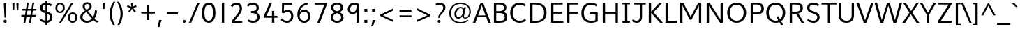 SplineFontDB: 3.0
FontName: Topmarks-Book
FullName: Topmarks Book
FamilyName: Topmarks
Weight: Medium
Copyright: Copyright (c) 2012-13 by vernon adams. All rights reserved.
Version: x
ItalicAngle: 0
UnderlinePosition: 0
UnderlineWidth: 0
Ascent: 1638
Descent: 410
UFOAscent: 1960
UFODescent: -656
LayerCount: 2
Layer: 0 0 "Back"  1
Layer: 1 0 "Fore"  0
FSType: 0
OS2Version: 0
OS2_WeightWidthSlopeOnly: 0
OS2_UseTypoMetrics: 1
CreationTime: 1364949638
ModificationTime: 1365261687
PfmFamily: 17
TTFWeight: 400
TTFWidth: 5
LineGap: 0
VLineGap: 0
OS2TypoAscent: 1960
OS2TypoAOffset: 0
OS2TypoDescent: -656
OS2TypoDOffset: 0
OS2TypoLinegap: 0
OS2WinAscent: 1960
OS2WinAOffset: 0
OS2WinDescent: 656
OS2WinDOffset: 0
HheadAscent: 1960
HheadAOffset: 0
HheadDescent: -656
HheadDOffset: 0
OS2Vendor: 'newt'
Lookup: 4 0 0 "fracDiagonalFractionslookup0"  {"fracDiagonalFractionslookup0 subtable"  } ['frac' ('latn' <'dflt' > 'grek' <'dflt' > 'DFLT' <'dflt' > ) ]
Lookup: 258 0 0 "'kern' Horizontal Kerning in Latin lookup 0"  {"'kern' Horizontal Kerning in Latin lookup 0 subtable" [307,30,0] "kernHorizontalKerninginLatinloo kerning class 1" [307,0,0] } ['kern' ('latn' <'dflt' > ) ]
Lookup: 260 0 0 "markMarkPositioninglookup0"  {"markMarkPositioninglookup0 subtable"  } ['mark' ('latn' <'dflt' > 'grek' <'dflt' > 'DFLT' <'dflt' > ) ]
MarkAttachClasses: 1
DEI: 91125
KernClass2: 16 23 "kernHorizontalKerninginLatinloo kerning class 1" 
 89 A Aacute Abreve Acircumflex Adieresis Agrave Amacron Aogonek Aring Atilde uni0200 uni0202
 1 D
 1 F
 14 G Gcommaaccent
 1 K
 1 L
 1 P
 9 T uni021A
 1 V
 1 W
 18 Y Yacute Ydieresis
 24 c cacute ccaron ccedilla
 60 o oacute ocircumflex odieresis ograve otilde uni020D uni020F
 37 r rcaron rcommaaccent uni0211 uni0213
 44 R Racute Rcommaaccent Rcaron uni0210 uni0212
 89 A Aacute Abreve Acircumflex Adieresis Agrave Amacron Aogonek Aring Atilde uni0200 uni0202
 24 C Cacute Ccaron Ccedilla
 14 G Gcommaaccent
 60 O Oacute Ocircumflex Odieresis Ograve Otilde uni020C uni020E
 9 T uni021A
 1 V
 1 W
 18 Y Yacute Ydieresis
 0 
 5 comma
 0 
 14 g gcommaaccent
 332 a c e o agrave aacute acircumflex atilde adieresis aring ccedilla egrave eacute ecircumflex edieresis ograve oacute ocircumflex otilde odieresis oslash amacron abreve aogonek cacute ccircumflex cdotaccent ccaron emacron ebreve edotaccent eogonek ecaron omacron obreve ohungarumlaut oe uni0201 uni0203 uni0205 uni0207 uni020D uni020F
 6 period
 1 q
 13 quotedblright
 10 quoteright
 28 s sacute scaron scommaaccent
 1 v
 1 w
 1 x
 87 u ugrave uacute ucircumflex udieresis utilde umacron ubreve uring uhungarumlaut uogonek
 0 {} 0 {} 0 {} 0 {} 0 {} 0 {} 0 {} 0 {} 0 {} 0 {} 0 {} 0 {} 0 {} 0 {} 0 {} 0 {} 0 {} 0 {} 0 {} 0 {} 0 {} 0 {} 0 {} 0 {} 0 {} -6 {} -6 {} -6 {} -58 {} -26 {} -12 {} -49 {} 0 {} 0 {} 0 {} 0 {} 0 {} 0 {} 0 {} -150 {} -140 {} 0 {} -6 {} -6 {} 0 {} -26 {} 0 {} -16 {} 0 {} 0 {} 0 {} 0 {} 0 {} 0 {} -24 {} 0 {} 0 {} 0 {} 0 {} 0 {} 0 {} 0 {} 0 {} 0 {} 0 {} 0 {} 0 {} 0 {} -9 {} 0 {} -22 {} 0 {} 0 {} 0 {} 0 {} 0 {} 0 {} 0 {} -10 {} 0 {} 0 {} 0 {} 0 {} 0 {} 0 {} 0 {} 0 {} 0 {} 0 {} 0 {} 0 {} -96 {} 0 {} 0 {} 0 {} 0 {} 0 {} 0 {} 0 {} 0 {} -13 {} 0 {} 0 {} 0 {} 0 {} 0 {} 0 {} 0 {} 0 {} 0 {} 0 {} 0 {} 0 {} 0 {} -58 {} 0 {} 0 {} -24 {} -26 {} -16 {} 0 {} 0 {} 0 {} 0 {} -4 {} 0 {} -4 {} 0 {} -8 {} 0 {} 0 {} 0 {} 0 {} 0 {} 0 {} 0 {} 0 {} -173 {} 0 {} 0 {} -22 {} -22 {} -18 {} -82 {} 0 {} 0 {} -48 {} 0 {} 0 {} 0 {} 0 {} 0 {} 0 {} 0 {} 0 {} 0 {} 0 {} 0 {} 0 {} 0 {} -162 {} 0 {} -36 {} 0 {} 0 {} 0 {} 0 {} 0 {} 0 {} 0 {} 0 {} 0 {} 0 {} 0 {} -66 {} 0 {} 0 {} 0 {} 0 {} 0 {} 0 {} 0 {} 0 {} 49 {} 0 {} -27 {} 0 {} 0 {} 0 {} 0 {} 0 {} 0 {} 0 {} -46 {} 0 {} -40 {} 0 {} -98 {} 0 {} 0 {} 0 {} 0 {} 0 {} 0 {} 0 {} 0 {} -316 {} 0 {} -26 {} 0 {} 0 {} 0 {} 0 {} 0 {} 0 {} 0 {} -18 {} 0 {} -8 {} -22 {} -62 {} 0 {} 0 {} 0 {} 0 {} 0 {} 0 {} 0 {} 0 {} -158 {} 0 {} -22 {} 0 {} 0 {} 0 {} 0 {} 0 {} 0 {} 0 {} -6 {} 0 {} 0 {} 0 {} 0 {} 0 {} 0 {} 0 {} 0 {} 0 {} 0 {} 0 {} 0 {} -112 {} 0 {} -64 {} 0 {} 0 {} -14 {} 0 {} 0 {} 0 {} 0 {} -56 {} -110 {} -18 {} -14 {} -66 {} -60 {} -22 {} 0 {} 0 {} -32 {} 0 {} 0 {} 0 {} -269 {} 0 {} 0 {} 0 {} 0 {} 0 {} 0 {} 0 {} 0 {} 0 {} 0 {} 0 {} 0 {} 0 {} -6 {} 0 {} 0 {} 0 {} 0 {} 0 {} 0 {} 0 {} 0 {} -23 {} 0 {} 0 {} 0 {} 0 {} 0 {} 0 {} 0 {} 0 {} 0 {} 0 {} 0 {} 0 {} 0 {} 0 {} 0 {} 0 {} 0 {} 0 {} 0 {} 0 {} 0 {} -10 {} -23 {} 0 {} 0 {} 0 {} 0 {} 0 {} 0 {} 0 {} 0 {} 0 {} 0 {} 0 {} 0 {} 0 {} 0 {} -40 {} 0 {} 0 {} 0 {} 0 {} 0 {} 0 {} 0 {} 96 {} 0 {} 0 {} 0 {} 0 {} 0 {} 0 {} 0 {} 0 {} 0 {} 0 {} 0 {} 0 {} 0 {} -45 {} 0 {} 0 {} 0 {} 0 {} 0 {} 0 {} 0 {} 0 {} -94 {}
LangName: 1033 "" "" "" "" "" "Version " "" "Topmarks is a trademark of vernon adams." "vernon adams" "vernon adams" "Copyright (c) 2011 by vernon adams. All rights reserved." "" "" "Copyright (c) 2013, vernon adams (<URL|email>),+AAoA-with Reserved Font Name Topmarks.+AAoACgAA-This Font Software is licensed under the SIL Open Font License, Version 1.1.+AAoA-This license is copied below, and is also available with a FAQ at:+AAoA-http://scripts.sil.org/OFL" "http://scripts.sil.org/OFL" 
Encoding: UnicodeBmp
Compacted: 1
UnicodeInterp: none
NameList: AGL For New Fonts
DisplaySize: -48
AntiAlias: 1
FitToEm: 1
WinInfo: 0 22 9
BeginPrivate: 9
BlueValues 37 [-24 0 1026 1052 1456 1480 1490 1526]
OtherBlues 11 [-508 -494]
StemSnapH 16 [20 124 136 150]
StemSnapV 13 [164 172 184]
BlueFuzz 1 1
BlueShift 1 7
BlueScale 8 0.039625
StdHW 5 [136]
StdVW 5 [172]
EndPrivate
TeXData: 1 0 0 324096 162048 108032 525312 -1048576 108032 783286 444596 497025 792723 393216 433062 380633 303038 157286 324010 404750 52429 2506097 1059062 262144
AnchorClass2: "ogonek"  "markMarkPositioninglookup0 subtable" "bottom"  "markMarkPositioninglookup0 subtable" "top"  "markMarkPositioninglookup0 subtable" 
BeginChars: 65544 421

StartChar: A
Encoding: 65 65 0
Width: 1397
VWidth: 0
GlyphClass: 2
Flags: W
HStem: 0 21G<40 233.544 1158.41 1357> 395 136<427 964> 1436 20G<601.184 794.83>
AnchorPoint: "top" 702 1536 basechar 0
AnchorPoint: "bottom" 736 0 basechar 0
AnchorPoint: "ogonek" 1260 0 basechar 0
LayerCount: 2
UndoRedoHistory
Layer: 1
Undoes
EndUndoes
Redoes
EndRedoes
EndUndoRedoHistory
Fore
SplineSet
40 0 m 1
 609 1456 l 1
 787 1456 l 1
 1357 0 l 1
 1166 0 l 1
 1016 395 l 1
 375 395 l 1
 226 0 l 1
 40 0 l 1
427 531 m 1
 964 531 l 1
 794 997 l 1
 698 1271 l 1
 596 996 l 1
 427 531 l 1
EndSplineSet
EndChar

StartChar: AE
Encoding: 198 198 1
Width: 1981
VWidth: 0
GlyphClass: 2
Flags: W
HStem: 0 148<1227 1855> 398 148<506 1032> 672 148<1187 1791> 1308 148<926 974 1133 1832>
LayerCount: 2
UndoRedoHistory
Layer: 1
Undoes
EndUndoes
Redoes
EndRedoes
EndUndoRedoHistory
Fore
SplineSet
15 0 m 1
 823 1456 l 1
 1832 1456 l 1
 1832 1308 l 1
 1133 1308 l 1
 1169 820 l 1
 1791 820 l 1
 1791 672 l 1
 1187 672 l 1
 1227 148 l 1
 1855 148 l 1
 1855 0 l 1
 1080 0 l 1
 1050 398 l 1
 430 398 l 1
 211 0 l 1
 15 0 l 1
506 546 m 1
 1032 546 l 1
 974 1308 l 1
 926 1308 l 1
 506 546 l 1
EndSplineSet
EndChar

StartChar: Aacute
Encoding: 193 193 2
Width: 1397
VWidth: 0
GlyphClass: 2
Flags: W
HStem: 0 21<40 233.544 1158.41 1357> 395 136<427 964> 1436 20<601.184 794.83> 1624 320
VStem: 634 438
LayerCount: 2
UndoRedoHistory
Layer: 1
Undoes
EndUndoes
Redoes
EndRedoes
EndUndoRedoHistory
Fore
Refer: 127 769 N 1 0 0 1 538 488 2
Refer: 0 65 N 1 0 0 1 0 0 2
EndChar

StartChar: Abreve
Encoding: 258 258 3
Width: 1397
VWidth: 0
GlyphClass: 2
Flags: W
HStem: 0 21<40 233.544 1158.41 1357> 395 136<427 964> 1436 20<601.184 794.83> 1605 106<584.393 806.789> 1820 20<457 551.5 845 941>
VStem: 457 87<1754.1 1840> 855 86<1766.04 1840>
LayerCount: 2
UndoRedoHistory
Layer: 1
Undoes
EndUndoes
Redoes
EndRedoes
EndUndoRedoHistory
Fore
Refer: 148 728 N 1 0 0 1 375 384 2
Refer: 0 65 N 1 0 0 1 0 0 2
EndChar

StartChar: Acircumflex
Encoding: 194 194 4
Width: 1397
VWidth: 0
GlyphClass: 2
Flags: W
HStem: 0 21<40 233.544 1158.41 1357> 395 136<427 964> 1436 20<601.184 794.83> 1643 324
VStem: 392 614
LayerCount: 2
UndoRedoHistory
Layer: 1
Undoes
EndUndoes
Redoes
EndRedoes
EndUndoRedoHistory
Fore
Refer: 162 770 N 1 0 0 1 347 511 2
Refer: 0 65 N 1 0 0 1 0 0 2
EndChar

StartChar: Adieresis
Encoding: 196 196 5
Width: 1397
VWidth: 0
GlyphClass: 2
Flags: W
HStem: 0 21<40 233.544 1158.41 1357> 395 136<427 964> 1436 20<601.184 794.83> 1677 163<465 629 797 961>
VStem: 465 164<1677 1840> 797 164<1677 1840>
LayerCount: 2
UndoRedoHistory
Layer: 1
Undoes
EndUndoes
Redoes
EndRedoes
EndUndoRedoHistory
Fore
Refer: 174 168 N 1 0 0 1 334 384 2
Refer: 0 65 N 1 0 0 1 0 0 2
EndChar

StartChar: Agrave
Encoding: 192 192 6
Width: 1397
VWidth: 0
GlyphClass: 2
Flags: W
HStem: 0 21<40 233.544 1158.41 1357> 395 136<427 964> 1436 20<601.184 794.83> 1648 320
VStem: 304 461
LayerCount: 2
UndoRedoHistory
Layer: 1
Undoes
EndUndoes
Redoes
EndRedoes
EndUndoRedoHistory
Fore
Refer: 213 768 N 1 0 0 1 233 488 2
Refer: 0 65 N 1 0 0 1 0 0 2
EndChar

StartChar: Amacron
Encoding: 256 256 7
Width: 1397
VWidth: 0
GlyphClass: 2
Flags: W
HStem: 0 21<40 233.544 1158.41 1357> 395 136<427 964> 1436 20<601.184 794.83> 1706 134<418 990>
VStem: 418 572<1706 1840>
LayerCount: 2
UndoRedoHistory
Layer: 1
Undoes
EndUndoes
Redoes
EndRedoes
EndUndoRedoHistory
Fore
Refer: 255 175 N 1 0 0 1 329 384 2
Refer: 0 65 N 1 0 0 1 0 0 2
EndChar

StartChar: Aogonek
Encoding: 260 260 8
Width: 1397
VWidth: 0
GlyphClass: 2
Flags: W
HStem: -390 109<1161.57 1402.84> 0 21<40 233.544 1158.41 1357> 395 136<427 964> 1436 20<601.184 794.83>
VStem: 1010 141<-267.743 -112.487>
LayerCount: 2
UndoRedoHistory
Layer: 1
Undoes
EndUndoes
Redoes
EndRedoes
EndUndoRedoHistory
Fore
Refer: 274 731 N 1 0 0 1 952 0 2
Refer: 0 65 N 1 0 0 1 0 0 2
EndChar

StartChar: Aring
Encoding: 197 197 9
Width: 1397
VWidth: 0
GlyphClass: 2
Flags: W
HStem: 0 21<40 233.544 1158.41 1357> 395 136<427 964> 1436 20<601.184 794.83> 1504 75<618.66 769.383> 1790 74<618.66 769.383>
VStem: 504 89<1598.42 1771.82> 795 89<1598.42 1771.82>
LayerCount: 2
UndoRedoHistory
Layer: 1
Undoes
EndUndoes
Redoes
EndRedoes
EndUndoRedoHistory
Fore
Refer: 316 730 N 1 0 0 1 386 384 2
Refer: 0 65 N 1 0 0 1 0 0 2
EndChar

StartChar: Atilde
Encoding: 195 195 10
Width: 1397
VWidth: 0
GlyphClass: 2
Flags: W
HStem: 0 21<40 233.544 1158.41 1357> 395 136<427 964> 1436 20<601.184 794.83> 1598 125<713.341 904.97> 1678 125<506.908 717.102>
VStem: 387 105<1587 1664.84> 923 108<1736.8 1819>
LayerCount: 2
UndoRedoHistory
Layer: 1
Undoes
EndUndoes
Redoes
EndRedoes
EndUndoRedoHistory
Fore
Refer: 337 732 N 1 0 0 1 363 384 2
Refer: 0 65 N 1 0 0 1 0 0 2
EndChar

StartChar: B
Encoding: 66 66 11
Width: 1294
VWidth: 0
GlyphClass: 2
Flags: W
HStem: 0 138<372 872.216> 684 141<372 820.445> 1318 138<372 827.043>
VStem: 200 172<138 684 825 1318> 933 181<924.244 1223.1> 998 182<247.769 566.348>
AnchorPoint: "top" 700 1536 basechar 0
AnchorPoint: "bottom" 676 0 basechar 0
LayerCount: 2
UndoRedoHistory
Layer: 1
Undoes
EndUndoes
Redoes
EndRedoes
EndUndoRedoHistory
Fore
SplineSet
200 0 m 1xf4
 200 1456 l 1
 571 1456 l 2
 931 1456 1114 1357 1114 1105 c 0xf8
 1114 918 1039 823 881 769 c 1
 1077 730 1180 625 1180 403 c 0
 1180 114 967 0 634 0 c 2
 200 0 l 1xf4
372 138 m 1
 628 138 l 2
 885 138 998 214 998 406 c 0xf4
 998 602 881 684 584 684 c 2
 372 684 l 1
 372 138 l 1
372 825 m 1
 555 825 l 2
 826 825 933 898 933 1077 c 0xf8
 933 1250 833 1318 571 1318 c 2
 372 1318 l 1
 372 825 l 1
EndSplineSet
EndChar

StartChar: C
Encoding: 67 67 12
Width: 1369
VWidth: 0
GlyphClass: 2
Flags: W
HStem: -24 150<594.704 1047.2> 1330 150<606.691 1042.36>
VStem: 116 183<458.522 979.34>
AnchorPoint: "top" 790 1536 basechar 0
AnchorPoint: "bottom" 826 0 basechar 0
LayerCount: 2
UndoRedoHistory
Layer: 1
Undoes
EndUndoes
Redoes
EndRedoes
EndUndoRedoHistory
Fore
SplineSet
804 -24 m 0
 409 -24 116 260 116 722 c 0
 116 1161 394 1480 802 1480 c 0
 997 1480 1137 1425 1255 1332 c 1
 1177 1210 l 1
 1073 1288 949 1330 820 1330 c 0
 485 1330 299 1058 299 722 c 0
 299 370 490 126 811 126 c 0
 968 126 1102 178 1217 271 c 1
 1277 129 l 1
 1148 29 987 -24 804 -24 c 0
EndSplineSet
EndChar

StartChar: Cacute
Encoding: 262 262 13
Width: 1369
VWidth: 0
GlyphClass: 2
Flags: W
HStem: -24 150<594.704 1047.2> 1330 150<606.691 1042.36> 1624 320
VStem: 116 183<458.522 979.34> 722 438
LayerCount: 2
UndoRedoHistory
Layer: 1
Undoes
EndUndoes
Redoes
EndRedoes
EndUndoRedoHistory
Fore
Refer: 127 769 N 1 0 0 1 626 488 2
Refer: 12 67 N 1 0 0 1 0 0 2
EndChar

StartChar: Ccaron
Encoding: 268 268 14
Width: 1369
VWidth: 0
GlyphClass: 2
Flags: W
HStem: -24 150<594.704 1047.2> 1330 150<606.691 1042.36> 1644 323
VStem: 116 183<458.522 979.34> 477 633
LayerCount: 2
UndoRedoHistory
Layer: 1
Undoes
EndUndoes
Redoes
EndRedoes
EndUndoRedoHistory
Fore
Refer: 154 780 N 1 0 0 1 438 511 2
Refer: 12 67 N 1 0 0 1 0 0 2
EndChar

StartChar: Ccedilla
Encoding: 199 199 15
Width: 1369
VWidth: 0
GlyphClass: 2
Flags: W
HStem: -396 83<614.439 873.063> -168 78<815 871.828> -24 150<594.704 1047.2> 1330 150<606.691 1042.36>
VStem: 116 183<458.522 979.34> 881 143<-302.853 -177.521>
LayerCount: 2
UndoRedoHistory
Layer: 1
Undoes
EndUndoes
Redoes
EndRedoes
EndUndoRedoHistory
Fore
Refer: 159 184 N 1 0 0 1 546 0 2
Refer: 12 67 N 1 0 0 1 0 0 2
EndChar

StartChar: Ccircumflex
Encoding: 264 264 16
Width: 1369
VWidth: 0
GlyphClass: 2
Flags: W
HStem: -24 150<594.704 1047.2> 1330 150<606.691 1042.36> 1643 324
VStem: 116 183<458.522 979.34> 480 614
LayerCount: 2
UndoRedoHistory
Layer: 1
Undoes
EndUndoes
Redoes
EndRedoes
EndUndoRedoHistory
Fore
Refer: 162 770 N 1 0 0 1 435 511 2
Refer: 12 67 N 1 0 0 1 0 0 2
EndChar

StartChar: Cdotaccent
Encoding: 266 266 17
Width: 1369
VWidth: 0
GlyphClass: 2
Flags: W
HStem: -24 150<594.704 1047.2> 1330 150<606.691 1042.36> 1752 163<669 829>
VStem: 116 183<458.522 979.34> 669 160<1752 1915>
LayerCount: 2
UndoRedoHistory
Layer: 1
Undoes
EndUndoes
Redoes
EndRedoes
EndUndoRedoHistory
Fore
Refer: 178 775 N 1 0 0 1 475 506 2
Refer: 12 67 N 1 0 0 1 0 0 2
EndChar

StartChar: D
Encoding: 68 68 18
Width: 1518
VWidth: 0
GlyphClass: 2
Flags: W
HStem: 0 138<372 886.001> 1318 138<372 865.758>
VStem: 200 172<138 1318> 1220 182<463.129 993.892>
AnchorPoint: "top" 700 1536 basechar 0
AnchorPoint: "bottom" 676 0 basechar 0
LayerCount: 2
UndoRedoHistory
Layer: 1
Undoes
EndUndoes
Redoes
EndRedoes
EndUndoRedoHistory
Fore
SplineSet
372 138 m 1
 623 138 l 2
 993 138 1220 334 1220 721 c 0
 1220 1178 961 1318 529 1318 c 2
 372 1318 l 1
 372 138 l 1
200 0 m 1
 200 1456 l 1
 509 1456 l 2
 1035 1456 1402 1273 1402 724 c 0
 1402 241 1073 0 607 0 c 2
 200 0 l 1
EndSplineSet
EndChar

StartChar: Dcaron
Encoding: 270 270 19
Width: 1518
VWidth: 0
GlyphClass: 2
Flags: W
HStem: 0 138<372 886.001> 1318 138<372 865.758> 1644 323
VStem: 200 172<138 1318> 387 633 1220 182<463.129 993.892>
LayerCount: 2
UndoRedoHistory
Layer: 1
Undoes
EndUndoes
Redoes
EndRedoes
EndUndoRedoHistory
Fore
Refer: 154 780 N 1 0 0 1 348 511 2
Refer: 18 68 N 1 0 0 1 0 0 2
EndChar

StartChar: Delta
Encoding: 916 916 20
Width: 1294
VWidth: 0
GlyphClass: 2
Flags: W
HStem: 0 135<245 1050> 1436 20G<552.587 742.398>
LayerCount: 2
UndoRedoHistory
Layer: 1
Undoes
EndUndoes
Redoes
EndRedoes
EndUndoRedoHistory
Fore
SplineSet
50 0 m 1
 50 80 l 1
 560 1456 l 1
 735 1456 l 1
 1244 80 l 1
 1244 0 l 1
 50 0 l 1
245 135 m 1
 1050 135 l 1
 675 1187 l 1
 643 1294 l 1
 612 1187 l 1
 245 135 l 1
EndSplineSet
EndChar

StartChar: E
Encoding: 69 69 21
Width: 1191
VWidth: 0
GlyphClass: 2
Flags: W
HStem: 0 138<372 1097> 672 148<372 1009> 1318 138<372 1047>
VStem: 200 172<138 672 820 1318>
AnchorPoint: "top" 656 1536 basechar 0
AnchorPoint: "bottom" 826 0 basechar 0
AnchorPoint: "ogonek" 850 0 basechar 0
LayerCount: 2
UndoRedoHistory
Layer: 1
Undoes
EndUndoes
Redoes
EndRedoes
EndUndoRedoHistory
Fore
SplineSet
200 0 m 1
 200 1456 l 1
 1047 1456 l 1
 1047 1318 l 1
 372 1318 l 1
 372 820 l 1
 1009 820 l 1
 1009 672 l 1
 372 672 l 1
 372 138 l 1
 1097 138 l 1
 1097 0 l 1
 200 0 l 1
EndSplineSet
EndChar

StartChar: Eacute
Encoding: 201 201 22
Width: 1191
VWidth: 0
GlyphClass: 2
Flags: W
HStem: 0 138<372 1097> 672 148<372 1009> 1318 138<372 1047> 1624 320
VStem: 200 172<138 672 820 1318> 588 438
LayerCount: 2
UndoRedoHistory
Layer: 1
Undoes
EndUndoes
Redoes
EndRedoes
EndUndoRedoHistory
Fore
Refer: 127 769 N 1 0 0 1 492 488 2
Refer: 21 69 N 1 0 0 1 0 0 2
EndChar

StartChar: Ebreve
Encoding: 276 276 23
Width: 1191
VWidth: 0
GlyphClass: 2
Flags: W
HStem: 0 138<372 1097> 672 148<372 1009> 1318 138<372 1047> 1605 106<538.393 760.789> 1820 20<411 505.5 799 895>
VStem: 200 172<138 672 820 1318> 411 87<1754.1 1840> 809 86<1766.04 1840>
LayerCount: 2
UndoRedoHistory
Layer: 1
Undoes
EndUndoes
Redoes
EndRedoes
EndUndoRedoHistory
Fore
Refer: 148 728 N 1 0 0 1 329 384 2
Refer: 21 69 N 1 0 0 1 0 0 2
EndChar

StartChar: Ecaron
Encoding: 282 282 24
Width: 1191
VWidth: 0
GlyphClass: 2
Flags: W
HStem: 0 138<372 1097> 672 148<372 1009> 1318 138<372 1047> 1644 323
VStem: 200 172<138 672 820 1318> 343 633
LayerCount: 2
UndoRedoHistory
Layer: 1
Undoes
EndUndoes
Redoes
EndRedoes
EndUndoRedoHistory
Fore
Refer: 154 780 N 1 0 0 1 304 511 2
Refer: 21 69 N 1 0 0 1 0 0 2
EndChar

StartChar: Ecircumflex
Encoding: 202 202 25
Width: 1191
VWidth: 0
GlyphClass: 2
Flags: W
HStem: 0 138<372 1097> 672 148<372 1009> 1318 138<372 1047> 1643 324
VStem: 200 172<138 672 820 1318> 346 614
LayerCount: 2
UndoRedoHistory
Layer: 1
Undoes
EndUndoes
Redoes
EndRedoes
EndUndoRedoHistory
Fore
Refer: 162 770 N 1 0 0 1 301 511 2
Refer: 21 69 N 1 0 0 1 0 0 2
EndChar

StartChar: Edieresis
Encoding: 203 203 26
Width: 1191
VWidth: 0
GlyphClass: 2
Flags: W
HStem: 0 138<372 1097> 672 148<372 1009> 1318 138<372 1047> 1677 163<419 583 751 915>
VStem: 200 172<138 672 820 1318> 419 164<1677 1840> 751 164<1677 1840>
LayerCount: 2
UndoRedoHistory
Layer: 1
Undoes
EndUndoes
Redoes
EndRedoes
EndUndoRedoHistory
Fore
Refer: 174 168 N 1 0 0 1 288 384 2
Refer: 21 69 N 1 0 0 1 0 0 2
EndChar

StartChar: Edotaccent
Encoding: 278 278 27
Width: 1191
VWidth: 0
GlyphClass: 2
Flags: W
HStem: 0 138<372 1097> 672 148<372 1009> 1318 138<372 1047> 1752 163<535 695>
VStem: 200 172<138 672 820 1318> 535 160<1752 1915>
LayerCount: 2
UndoRedoHistory
Layer: 1
Undoes
EndUndoes
Redoes
EndRedoes
EndUndoRedoHistory
Fore
Refer: 178 775 N 1 0 0 1 341 506 2
Refer: 21 69 N 1 0 0 1 0 0 2
EndChar

StartChar: Egrave
Encoding: 200 200 28
Width: 1191
VWidth: 0
GlyphClass: 2
Flags: W
HStem: 0 138<372 1097> 672 148<372 1009> 1318 138<372 1047> 1648 320
VStem: 200 172<138 672 820 1318> 258 461
LayerCount: 2
UndoRedoHistory
Layer: 1
Undoes
EndUndoes
Redoes
EndRedoes
EndUndoRedoHistory
Fore
Refer: 213 768 N 1 0 0 1 187 488 2
Refer: 21 69 N 1 0 0 1 0 0 2
EndChar

StartChar: Emacron
Encoding: 274 274 29
Width: 1191
VWidth: 0
GlyphClass: 2
Flags: W
HStem: 0 138<372 1097> 672 148<372 1009> 1318 138<372 1047> 1706 134<372 944>
VStem: 200 172<138 672 820 1318> 372 572<1706 1840>
LayerCount: 2
UndoRedoHistory
Layer: 1
Undoes
EndUndoes
Redoes
EndRedoes
EndUndoRedoHistory
Fore
Refer: 255 175 N 1 0 0 1 283 384 2
Refer: 21 69 N 1 0 0 1 0 0 2
EndChar

StartChar: Eogonek
Encoding: 280 280 30
Width: 1191
VWidth: 0
GlyphClass: 2
Flags: W
HStem: -390 109<751.575 992.837> 0 138<372 1097> 672 148<372 1009> 1318 138<372 1047>
VStem: 200 172<138 672 820 1318> 600 141<-267.743 -112.487>
LayerCount: 2
UndoRedoHistory
Layer: 1
Undoes
EndUndoes
Redoes
EndRedoes
EndUndoRedoHistory
Fore
Refer: 274 731 N 1 0 0 1 542 0 2
Refer: 21 69 N 1 0 0 1 0 0 2
EndChar

StartChar: Eth
Encoding: 208 208 31
Width: 1518
VWidth: 0
GlyphClass: 2
Flags: W
HStem: 0 138<372 886.001> 672 128<43 610> 1318 138<372 865.758>
VStem: 200 172<138 1318> 1220 182<463.129 993.892>
LayerCount: 2
UndoRedoHistory
Layer: 1
Undoes
EndUndoes
Redoes
EndRedoes
EndUndoRedoHistory
Fore
SplineSet
43 800 m 1
 610 800 l 1
 610 672 l 1
 43 672 l 1
 43 800 l 1
EndSplineSet
Refer: 18 68 N 1 0 0 1 0 0 2
EndChar

StartChar: Euro
Encoding: 8364 8364 32
Width: 1394
VWidth: 0
GlyphClass: 2
Flags: W
HStem: -24 150<619.704 1072.2> 516 128<33 222 313 850> 794 128<32 222 313 883> 1330 150<631.691 1067.36>
VStem: 141 183<458.522 979.34> 222 91<644 794>
LayerCount: 2
UndoRedoHistory
Layer: 1
Undoes
EndUndoes
Redoes
EndRedoes
EndUndoRedoHistory
Fore
SplineSet
850 516 m 1xf4
 13 516 l 1
 33 644 l 1
 222 644 l 1
 222 794 l 1
 10 794 l 1
 32 922 l 1
 903 922 l 1
 883 794 l 1
 313 794 l 1
 313 644 l 1
 869 644 l 1
 850 516 l 1xf4
EndSplineSet
Refer: 12 67 N 1 0 0 1 25 0 2
EndChar

StartChar: F
Encoding: 70 70 33
Width: 1116
VWidth: 0
GlyphClass: 2
Flags: W
HStem: 0 21G<200 372> 667 148<372 992> 1318 138<372 1026>
VStem: 200 172<0 667 815 1318>
AnchorPoint: "top" 700 1536 basechar 0
AnchorPoint: "bottom" 676 0 basechar 0
LayerCount: 2
UndoRedoHistory
Layer: 1
Undoes
EndUndoes
Redoes
EndRedoes
EndUndoRedoHistory
Fore
SplineSet
200 0 m 1
 200 1456 l 1
 1026 1456 l 1
 1026 1318 l 1
 372 1318 l 1
 372 815 l 1
 992 815 l 1
 992 667 l 1
 372 667 l 1
 372 0 l 1
 200 0 l 1
EndSplineSet
Kerns2: 164 -150 "'kern' Horizontal Kerning in Latin lookup 0 subtable"  292 -70 "'kern' Horizontal Kerning in Latin lookup 0 subtable"  164 -150 "'kern' Horizontal Kerning in Latin lookup 0 subtable"  292 -70 "'kern' Horizontal Kerning in Latin lookup 0 subtable" 
EndChar

StartChar: G
Encoding: 71 71 34
Width: 1485
VWidth: 0
GlyphClass: 2
Flags: W
HStem: -24 150<594.269 1135.42> 608 149<742 1145> 1329 151<616.075 1059.44>
VStem: 116 183<441.994 981.177> 1145 172<158.837 608>
AnchorPoint: "top" 790 1536 basechar 0
AnchorPoint: "bottom" 826 0 basechar 0
LayerCount: 2
UndoRedoHistory
Layer: 1
Undoes
EndUndoes
Redoes
EndRedoes
EndUndoRedoHistory
Fore
SplineSet
116 701 m 0
 116 1220 448 1480 815 1480 c 0
 976 1480 1143 1430 1292 1331 c 1
 1218 1208 l 1
 1084 1290 948 1329 824 1329 c 0
 530 1329 299 1110 299 714 c 0
 299 344 484 126 840 126 c 0
 956 126 1059 138 1145 174 c 1
 1145 608 l 1
 742 608 l 1
 742 757 l 1
 1317 757 l 1
 1317 81 l 1
 1172 13 1018 -24 827 -24 c 0
 381 -24 116 239 116 701 c 0
EndSplineSet
EndChar

StartChar: Gbreve
Encoding: 286 286 35
Width: 1485
VWidth: 0
GlyphClass: 2
Flags: W
HStem: -24 150<594.269 1135.42> 608 149<742 1145> 1329 151<616.075 1059.44> 1711 106<712.393 934.789> 1926 20<585 679.5 973 1069>
VStem: 116 183<441.994 981.177> 585 87<1860.1 1946> 983 86<1872.04 1946> 1145 172<158.837 608>
LayerCount: 2
UndoRedoHistory
Layer: 1
Undoes
EndUndoes
Redoes
EndRedoes
EndUndoRedoHistory
Fore
Refer: 148 728 N 1 0 0 1 503 490 2
Refer: 34 71 N 1 0 0 1 0 0 2
EndChar

StartChar: Gcircumflex
Encoding: 284 284 36
Width: 1485
VWidth: 0
GlyphClass: 2
Flags: W
HStem: -24 150<594.269 1135.42> 608 149<742 1145> 1329 151<616.075 1059.44> 1643 324
VStem: 116 183<441.994 981.177> 520 614 1145 172<158.837 608>
LayerCount: 2
UndoRedoHistory
Layer: 1
Undoes
EndUndoes
Redoes
EndRedoes
EndUndoRedoHistory
Fore
Refer: 162 770 N 1 0 0 1 475 511 2
Refer: 34 71 N 1 0 0 1 0 0 2
EndChar

StartChar: Gcommaaccent
Encoding: 290 290 37
Width: 1485
VWidth: 0
GlyphClass: 2
Flags: W
HStem: -609 463<787 811> -24 150<594.269 1135.42> 608 149<742 1145> 1329 151<616.075 1059.44>
VStem: 116 183<441.994 981.177> 680 294 1145 172<158.837 608>
LayerCount: 2
UndoRedoHistory
Layer: 1
Undoes
EndUndoes
Redoes
EndRedoes
EndUndoRedoHistory
Fore
Refer: 381 806 N 1 0 0 1 863 -146 2
Refer: 34 71 N 1 0 0 1 0 0 2
EndChar

StartChar: Gdotaccent
Encoding: 288 288 38
Width: 1485
VWidth: 0
GlyphClass: 2
Flags: W
HStem: -24 150<594.269 1135.42> 608 149<742 1145> 1329 151<616.075 1059.44> 1752 163<709 869>
VStem: 116 183<441.994 981.177> 709 160<1752 1915> 1145 172<158.837 608>
LayerCount: 2
UndoRedoHistory
Layer: 1
Undoes
EndUndoes
Redoes
EndRedoes
EndUndoRedoHistory
Fore
Refer: 178 775 N 1 0 0 1 515 506 2
Refer: 34 71 N 1 0 0 1 0 0 2
EndChar

StartChar: H
Encoding: 72 72 39
Width: 1514
VWidth: 0
GlyphClass: 2
Flags: W
HStem: 0 21G<200 372 1142 1314> 674 148<372 1142> 1436 20G<200 372 1142 1314>
VStem: 200 172<0 674 822 1456> 1142 172<0 674 822 1456>
AnchorPoint: "top" 793 1536 basechar 0
AnchorPoint: "bottom" 788 0 basechar 0
LayerCount: 2
UndoRedoHistory
Layer: 1
Undoes
EndUndoes
Redoes
EndRedoes
EndUndoRedoHistory
Fore
SplineSet
200 0 m 1
 200 1456 l 1
 372 1456 l 1
 372 822 l 1
 1142 822 l 1
 1142 1456 l 1
 1314 1456 l 1
 1314 0 l 1
 1142 0 l 1
 1142 674 l 1
 372 674 l 1
 372 0 l 1
 200 0 l 1
EndSplineSet
EndChar

StartChar: Hcircumflex
Encoding: 292 292 40
Width: 1514
VWidth: 0
GlyphClass: 2
Flags: W
HStem: 0 21<200 372 1142 1314> 674 148<372 1142> 1436 20<200 372 1142 1314> 1643 324
VStem: 200 172<0 674 822 1456> 483 614 1142 172<0 674 822 1456>
LayerCount: 2
UndoRedoHistory
Layer: 1
Undoes
EndUndoes
Redoes
EndRedoes
EndUndoRedoHistory
Fore
Refer: 162 770 N 1 0 0 1 438 511 2
Refer: 39 72 N 1 0 0 1 0 0 2
EndChar

StartChar: I
Encoding: 73 73 41
Width: 770
VWidth: 0
GlyphClass: 2
Flags: W
HStem: 0 124<110 299 471 660> 1332 124<110 299 471 660>
VStem: 299 172<124 1332>
AnchorPoint: "top" 289 1536 basechar 0
AnchorPoint: "bottom" 286 1 basechar 0
LayerCount: 2
UndoRedoHistory
Layer: 1
Undoes
EndUndoes
Redoes
EndRedoes
EndUndoRedoHistory
Fore
SplineSet
660 0 m 1
 110 0 l 1
 110 124 l 1
 299 124 l 1
 299 1332 l 1
 110 1332 l 1
 110 1456 l 1
 660 1456 l 1
 660 1332 l 1
 471 1332 l 1
 471 124 l 1
 660 124 l 1
 660 0 l 1
EndSplineSet
EndChar

StartChar: IJ
Encoding: 306 306 42
Width: 1654
VWidth: 0
GlyphClass: 2
Flags: W
HStem: -24 150<798.48 1104.36> 0 124<110 299 471 660> 1318 138<787 1194 1359 1630> 1332 124<110 299 471 660>
VStem: 299 172<124 1332> 1194 165<231.234 1318>
LayerCount: 2
UndoRedoHistory
Layer: 1
Undoes
EndUndoes
Redoes
EndRedoes
EndUndoRedoHistory
Fore
Refer: 52 74 N 1 0 0 1 576 0 2
Refer: 41 73 N 1 0 0 1 0 0 2
EndChar

StartChar: Iacute
Encoding: 205 205 43
Width: 576
VWidth: 0
GlyphClass: 2
Flags: W
HStem: 0 124<110 299 471 660> 1332 124<110 299 471 660> 1624 320
VStem: 221 438 299 172<124 1332>
LayerCount: 2
UndoRedoHistory
Layer: 1
Undoes
EndUndoes
Redoes
EndRedoes
EndUndoRedoHistory
Fore
Refer: 127 769 N 1 0 0 1 125 488 2
Refer: 41 73 N 1 0 0 1 0 0 2
EndChar

StartChar: Ibreve
Encoding: 300 300 44
Width: 576
VWidth: 0
GlyphClass: 2
Flags: W
HStem: 0 124<110 299 471 660> 1332 124<110 299 471 660> 1711 106<171.393 393.789> 1926 20<44 138.5 432 528>
VStem: 44 87<1860.1 1946> 299 172<124 1332> 442 86<1872.04 1946>
LayerCount: 2
UndoRedoHistory
Layer: 1
Undoes
EndUndoes
Redoes
EndRedoes
EndUndoRedoHistory
Fore
Refer: 148 728 N 1 0 0 1 -38 490 2
Refer: 41 73 N 1 0 0 1 0 0 2
EndChar

StartChar: Icircumflex
Encoding: 206 206 45
Width: 576
VWidth: 0
GlyphClass: 2
Flags: W
HStem: 0 124<110 299 471 660> 1332 124<110 299 471 660> 1643 324
VStem: -21 614 299 172<124 1332>
LayerCount: 2
UndoRedoHistory
Layer: 1
Undoes
EndUndoes
Redoes
EndRedoes
EndUndoRedoHistory
Fore
Refer: 162 770 N 1 0 0 1 -66 511 2
Refer: 41 73 N 1 0 0 1 0 0 2
EndChar

StartChar: Idieresis
Encoding: 207 207 46
Width: 576
VWidth: 0
GlyphClass: 2
Flags: W
HStem: 0 124<110 299 471 660> 1332 124<110 299 471 660> 1677 163<52 216 384 548>
VStem: 52 164<1677 1840> 299 172<124 1332> 384 164<1677 1840>
LayerCount: 2
UndoRedoHistory
Layer: 1
Undoes
EndUndoes
Redoes
EndRedoes
EndUndoRedoHistory
Fore
Refer: 174 168 N 1 0 0 1 -79 384 2
Refer: 41 73 N 1 0 0 1 0 0 2
EndChar

StartChar: Idotaccent
Encoding: 304 304 47
Width: 576
VWidth: 0
GlyphClass: 2
Flags: W
HStem: 0 124<110 299 471 660> 1332 124<110 299 471 660> 1752 163<168 328>
VStem: 168 160<1752 1915> 299 172<124 1332>
LayerCount: 2
UndoRedoHistory
Layer: 1
Undoes
EndUndoes
Redoes
EndRedoes
EndUndoRedoHistory
Fore
Refer: 178 775 N 1 0 0 1 -26 506 2
Refer: 41 73 N 1 0 0 1 0 0 2
EndChar

StartChar: Igrave
Encoding: 204 204 48
Width: 576
VWidth: 0
GlyphClass: 2
Flags: W
HStem: 0 124<110 299 471 660> 1332 124<110 299 471 660> 1648 320
VStem: -109 461 299 172<124 1332>
LayerCount: 2
UndoRedoHistory
Layer: 1
Undoes
EndUndoes
Redoes
EndRedoes
EndUndoRedoHistory
Fore
Refer: 213 768 N 1 0 0 1 -180 488 2
Refer: 41 73 N 1 0 0 1 0 0 2
EndChar

StartChar: Imacron
Encoding: 298 298 49
Width: 576
VWidth: 0
GlyphClass: 2
Flags: W
HStem: 0 124<110 299 471 660> 1332 124<110 299 471 660> 1706 134<5 577>
VStem: 5 572<1706 1840> 299 172<124 1332>
LayerCount: 2
UndoRedoHistory
Layer: 1
Undoes
EndUndoes
Redoes
EndRedoes
EndUndoRedoHistory
Fore
Refer: 255 175 N 1 0 0 1 -84 384 2
Refer: 41 73 N 1 0 0 1 0 0 2
EndChar

StartChar: Iogonek
Encoding: 302 302 50
Width: 576
VWidth: 0
GlyphClass: 2
Flags: W
HStem: -388.6 109<160.075 401.337> 0 124<110 299 471 660> 1332 124<110 299 471 660>
VStem: 8.5 141<-266.343 -111.087> 299 172<124 1332>
LayerCount: 2
UndoRedoHistory
Layer: 1
Undoes
EndUndoes
Redoes
EndRedoes
EndUndoRedoHistory
Fore
Refer: 274 731 N 1 0 0 1 -49.5 1.4 2
Refer: 41 73 N 1 0 0 1 0 0 2
EndChar

StartChar: Itilde
Encoding: 296 296 51
Width: 576
VWidth: 0
GlyphClass: 2
Flags: W
HStem: 0 124<110 299 471 660> 1332 124<110 299 471 660> 1598 125<300.341 491.97> 1678 125<93.9076 304.102>
VStem: -26 105<1587 1664.84> 299 172<124 1332> 510 108<1736.8 1819>
LayerCount: 2
UndoRedoHistory
Layer: 1
Undoes
EndUndoes
Redoes
EndRedoes
EndUndoRedoHistory
Fore
Refer: 337 732 N 1 0 0 1 -50 384 2
Refer: 41 73 N 1 0 0 1 0 0 2
EndChar

StartChar: J
Encoding: 74 74 52
Width: 1078
VWidth: 0
GlyphClass: 2
Flags: W
HStem: -24 150<222.48 528.356> 1318 138<211 618 783 1054>
VStem: 618 165<231.234 1318>
AnchorPoint: "top" 550 1536 basechar 0
LayerCount: 2
UndoRedoHistory
Layer: 1
Undoes
EndUndoes
Redoes
EndRedoes
EndUndoRedoHistory
Fore
SplineSet
44 130 m 1
 131 248 l 1
 199 166 293 126 378 126 c 0
 539 126 618 209 618 467 c 2
 618 1318 l 1
 211 1318 l 1
 211 1456 l 1
 1054 1456 l 1
 1054 1318 l 1
 783 1318 l 1
 783 434 l 2
 783 123 639 -24 388 -24 c 0
 265 -24 129 24 44 130 c 1
EndSplineSet
EndChar

StartChar: Jcircumflex
Encoding: 308 308 53
Width: 1078
VWidth: 0
GlyphClass: 2
Flags: W
HStem: -24 150<222.48 528.356> 1318 138<211 618 783 1054> 1643 324
VStem: 240 614 618 165<231.234 1318>
LayerCount: 2
UndoRedoHistory
Layer: 1
Undoes
EndUndoes
Redoes
EndRedoes
EndUndoRedoHistory
Fore
Refer: 162 770 N 1 0 0 1 195 511 2
Refer: 52 74 N 1 0 0 1 0 0 2
EndChar

StartChar: K
Encoding: 75 75 54
Width: 1250
VWidth: 0
GlyphClass: 2
Flags: W
HStem: 0 21G<200 372 1005.04 1241> 1436 20G<200 372 971.273 1201>
VStem: 200 172<0 725 796 1456>
AnchorPoint: "top" 667 1536 basechar 0
AnchorPoint: "bottom" 726 0 basechar 0
LayerCount: 2
UndoRedoHistory
Layer: 1
Undoes
EndUndoes
Redoes
EndRedoes
EndUndoRedoHistory
Fore
SplineSet
200 0 m 1
 200 1456 l 1
 372 1456 l 1
 372 796 l 1
 990 1456 l 1
 1201 1456 l 1
 550 764 l 1
 1241 0 l 1
 1023 0 l 1
 372 725 l 1
 372 0 l 1
 200 0 l 1
EndSplineSet
Kerns2: 80 -28 "'kern' Horizontal Kerning in Latin lookup 0 subtable"  80 -28 "'kern' Horizontal Kerning in Latin lookup 0 subtable" 
EndChar

StartChar: Kcommaaccent
Encoding: 310 310 55
Width: 1250
VWidth: 0
GlyphClass: 2
Flags: W
HStem: -585 463<680.5 704.5> 0 21<200 372 1005.04 1241> 1436 20<200 372 971.273 1201>
VStem: 200 172<0 725 796 1456> 573.5 294
LayerCount: 2
UndoRedoHistory
Layer: 1
Undoes
EndUndoes
Redoes
EndRedoes
EndUndoRedoHistory
Fore
Refer: 381 806 N 1 0 0 1 756.5 -122 2
Refer: 54 75 N 1 0 0 1 0 0 2
EndChar

StartChar: L
Encoding: 76 76 56
Width: 1076
VWidth: 0
GlyphClass: 2
Flags: W
HStem: 0 138<372 1053> 1436 20G<200 372>
VStem: 200 172<138 1456>
AnchorPoint: "top" 580 1536 basechar 0
AnchorPoint: "bottom" 696 0 basechar 0
LayerCount: 2
UndoRedoHistory
Layer: 1
Undoes
EndUndoes
Redoes
EndRedoes
EndUndoRedoHistory
Fore
SplineSet
200 0 m 1
 200 1456 l 1
 372 1456 l 1
 372 138 l 1
 1053 138 l 1
 1053 0 l 1
 200 0 l 1
EndSplineSet
Kerns2: 80 -22 "'kern' Horizontal Kerning in Latin lookup 0 subtable"  106 -34 "'kern' Horizontal Kerning in Latin lookup 0 subtable"  107 -22 "'kern' Horizontal Kerning in Latin lookup 0 subtable"  305 -210 "'kern' Horizontal Kerning in Latin lookup 0 subtable"  307 -140 "'kern' Horizontal Kerning in Latin lookup 0 subtable"  403 -12 "'kern' Horizontal Kerning in Latin lookup 0 subtable"  404 -14 "'kern' Horizontal Kerning in Latin lookup 0 subtable"  80 -22 "'kern' Horizontal Kerning in Latin lookup 0 subtable"  106 -34 "'kern' Horizontal Kerning in Latin lookup 0 subtable"  107 -22 "'kern' Horizontal Kerning in Latin lookup 0 subtable"  305 -210 "'kern' Horizontal Kerning in Latin lookup 0 subtable"  307 -140 "'kern' Horizontal Kerning in Latin lookup 0 subtable"  403 -12 "'kern' Horizontal Kerning in Latin lookup 0 subtable"  404 -14 "'kern' Horizontal Kerning in Latin lookup 0 subtable" 
EndChar

StartChar: Lacute
Encoding: 313 313 57
Width: 1076
VWidth: 0
GlyphClass: 2
Flags: W
HStem: 0 138<372 1053> 1436 20<200 372> 1624 320
VStem: 200 172<138 1456> 512 438
LayerCount: 2
UndoRedoHistory
Layer: 1
Undoes
EndUndoes
Redoes
EndRedoes
EndUndoRedoHistory
Fore
Refer: 127 769 N 1 0 0 1 416 488 2
Refer: 56 76 N 1 0 0 1 0 0 2
EndChar

StartChar: Lcaron
Encoding: 317 317 58
Width: 1076
VWidth: 0
GlyphClass: 2
Flags: W
HStem: -656 517<635 659> 0 138<372 1053> 1436 20<200 372>
VStem: 200 172<138 1456> 528 294
LayerCount: 2
UndoRedoHistory
Layer: 1
Undoes
EndUndoes
Redoes
EndRedoes
EndUndoRedoHistory
Fore
Refer: 164 44 N 1 0 0 1 428 -346 2
Refer: 56 76 N 1 0 0 1 0 0 2
EndChar

StartChar: Lcommaaccent
Encoding: 315 315 59
Width: 1076
VWidth: 0
GlyphClass: 2
Flags: W
HStem: -585 463<586.5 610.5> 0 138<372 1053> 1436 20<200 372>
VStem: 200 172<138 1456> 479.5 294
LayerCount: 2
UndoRedoHistory
Layer: 1
Undoes
EndUndoes
Redoes
EndRedoes
EndUndoRedoHistory
Fore
Refer: 381 806 N 1 0 0 1 662.5 -122 2
Refer: 56 76 N 1 0 0 1 0 0 2
EndChar

StartChar: Ldot
Encoding: 319 319 60
Width: 1076
VWidth: 0
GlyphClass: 2
Flags: W
HStem: 0 138<372 1053> 635 210<518 735> 1436 20<200 372>
VStem: 200 172<138 1456> 518 217<635 845>
LayerCount: 2
UndoRedoHistory
Layer: 1
Undoes
EndUndoes
Redoes
EndRedoes
EndUndoRedoHistory
Fore
Refer: 293 183 N 1 0 0 1 399 -181 2
Refer: 56 76 N 1 0 0 1 0 0 2
EndChar

StartChar: Lslash
Encoding: 321 321 61
Width: 1076
VWidth: 0
GlyphClass: 2
Flags: W
HStem: 0 138<372 1053> 1007 20G<621.678 653> 1436 20<200 372>
VStem: 200 172<138 1456>
LayerCount: 2
UndoRedoHistory
Layer: 1
Undoes
EndUndoes
Redoes
EndRedoes
EndUndoRedoHistory
Fore
SplineSet
653 890 m 1
 25 489 l 1
 25 626 l 1
 653 1027 l 1
 653 890 l 1
EndSplineSet
Refer: 56 76 N 1 0 0 1 0 0 2
EndChar

StartChar: M
Encoding: 77 77 62
Width: 1946
VWidth: 0
GlyphClass: 2
Flags: W
HStem: 0 21G<200 370 1578 1746> 1436 20G<200 436.604 1523.04 1746>
VStem: 200 170<0 1268> 1578 168<0 1251>
AnchorPoint: "top" 970 1536 basechar 0
AnchorPoint: "bottom" 976 0 basechar 0
LayerCount: 2
UndoRedoHistory
Layer: 1
Undoes
EndUndoes
Redoes
EndRedoes
EndUndoRedoHistory
Fore
SplineSet
200 0 m 1
 200 1456 l 1
 426 1456 l 1
 891 579 l 1
 974 420 l 1
 1055 582 l 1
 1534 1456 l 1
 1746 1456 l 1
 1746 0 l 1
 1578 0 l 1
 1578 1251 l 1
 1503 1096 l 1
 1032 220 l 1
 911 220 l 1
 437 1108 l 1
 370 1268 l 1
 370 0 l 1
 200 0 l 1
EndSplineSet
EndChar

StartChar: N
Encoding: 78 78 63
Width: 1587
VWidth: 0
GlyphClass: 2
Flags: W
HStem: 0 21G<200 372 1166.72 1387> 1436 20G<200 418.214 1216 1387>
VStem: 200 172<0 1237> 1216 171<215 1456>
AnchorPoint: "top" 809 1536 basechar 0
AnchorPoint: "bottom" 804 0 basechar 0
LayerCount: 2
UndoRedoHistory
Layer: 1
Undoes
EndUndoes
Redoes
EndRedoes
EndUndoRedoHistory
Fore
SplineSet
200 0 m 1
 200 1456 l 1
 405 1456 l 1
 1141 342 l 1
 1216 215 l 1
 1216 1456 l 1
 1387 1456 l 1
 1387 0 l 1
 1180 0 l 1
 441 1113 l 1
 372 1237 l 1
 372 0 l 1
 200 0 l 1
EndSplineSet
EndChar

StartChar: Nacute
Encoding: 323 323 64
Width: 1587
VWidth: 0
GlyphClass: 2
Flags: W
HStem: 0 21<200 372 1166.72 1387> 1436 20<200 418.214 1216 1387> 1624 320
VStem: 200 172<0 1237> 741 438 1216 171<215 1456>
LayerCount: 2
UndoRedoHistory
Layer: 1
Undoes
EndUndoes
Redoes
EndRedoes
EndUndoRedoHistory
Fore
Refer: 127 769 N 1 0 0 1 645 488 2
Refer: 63 78 N 1 0 0 1 0 0 2
EndChar

StartChar: Ncaron
Encoding: 327 327 65
Width: 1587
VWidth: 0
GlyphClass: 2
Flags: W
HStem: 0 21<200 372 1166.72 1387> 1436 20<200 418.214 1216 1387> 1644 323
VStem: 200 172<0 1237> 496 633 1216 171<215 1456>
LayerCount: 2
UndoRedoHistory
Layer: 1
Undoes
EndUndoes
Redoes
EndRedoes
EndUndoRedoHistory
Fore
Refer: 154 780 N 1 0 0 1 457 511 2
Refer: 63 78 N 1 0 0 1 0 0 2
EndChar

StartChar: Ncommaaccent
Encoding: 325 325 66
Width: 1587
VWidth: 0
GlyphClass: 2
Flags: W
HStem: -585 463<753.5 777.5> 0 21<200 372 1166.72 1387> 1436 20<200 418.214 1216 1387>
VStem: 200 172<0 1237> 646.5 294 1216 171<215 1456>
LayerCount: 2
UndoRedoHistory
Layer: 1
Undoes
EndUndoes
Redoes
EndRedoes
EndUndoRedoHistory
Fore
Refer: 381 806 N 1 0 0 1 829.5 -122 2
Refer: 63 78 N 1 0 0 1 0 0 2
EndChar

StartChar: Ntilde
Encoding: 209 209 67
Width: 1587
VWidth: 0
GlyphClass: 2
Flags: W
HStem: 0 21<200 372 1166.72 1387> 1436 20<200 418.214 1216 1387> 1598 125<820.341 1011.97> 1678 125<613.908 824.102>
VStem: 200 172<0 1237> 494 105<1587 1664.84> 1030 108<1736.8 1819> 1216 171<215 1456>
LayerCount: 2
UndoRedoHistory
Layer: 1
Undoes
EndUndoes
Redoes
EndRedoes
EndUndoRedoHistory
Fore
Refer: 337 732 N 1 0 0 1 470 384 2
Refer: 63 78 N 1 0 0 1 0 0 2
EndChar

StartChar: O
Encoding: 79 79 68
Width: 1626
VWidth: 0
GlyphClass: 2
Flags: W
HStem: -24 150<612.163 1013.84> 1330 150<612.163 1013.84>
VStem: 116 184<464.162 993.094> 1326 184<464.162 993.094>
AnchorPoint: "top" 790 1536 basechar 0
AnchorPoint: "bottom" 826 0 basechar 0
LayerCount: 2
UndoRedoHistory
Layer: 1
Undoes
EndUndoes
Redoes
EndRedoes
EndUndoRedoHistory
Fore
SplineSet
813 126 m 0
 1080 126 1326 330 1326 729 c 0
 1326 1128 1080 1330 813 1330 c 0
 546 1330 300 1128 300 729 c 0
 300 330 546 126 813 126 c 0
813 -24 m 0
 358 -24 116 336 116 728 c 0
 116 1122 358 1480 813 1480 c 0
 1268 1480 1510 1122 1510 728 c 0
 1510 336 1268 -24 813 -24 c 0
EndSplineSet
EndChar

StartChar: OE
Encoding: 338 338 69
Width: 1998
VWidth: 0
GlyphClass: 2
Flags: W
HStem: -24 150<612.163 1004.18> 0 138<1179 1904> 672 148<1179 1816> 1318 138<1179 1854> 1330 150<612.163 1004.18>
VStem: 116 184<464.162 993.094> 1007 172<138 672 820 1318>
LayerCount: 2
UndoRedoHistory
Layer: 1
Undoes
EndUndoes
Redoes
EndRedoes
EndUndoRedoHistory
Fore
SplineSet
1007 1292 m 1x36
 946 1317 880 1330 813 1330 c 0
 546 1330 300 1128 300 729 c 0
 300 330 546 126 813 126 c 0xae
 880 126 946 139 1007 165 c 1
 1007 0 l 1x66
 948 -16 883 -24 813 -24 c 0
 358 -24 116 336 116 728 c 0
 116 1122 358 1480 813 1480 c 0xae
 883 1480 948 1472 1007 1456 c 1
 1007 1292 l 1x36
EndSplineSet
Refer: 21 69 N 1 0 0 1 807 0 2
EndChar

StartChar: Oacute
Encoding: 211 211 70
Width: 1626
VWidth: 0
GlyphClass: 2
Flags: W
HStem: -24 150<612.163 1013.84> 1330 150<612.163 1013.84> 1624 320
VStem: 116 184<464.162 993.094> 754 438 1326 184<464.162 993.094>
LayerCount: 2
UndoRedoHistory
Layer: 1
Undoes
EndUndoes
Redoes
EndRedoes
EndUndoRedoHistory
Fore
Refer: 127 769 N 1 0 0 1 658 488 2
Refer: 68 79 N 1 0 0 1 0 0 2
EndChar

StartChar: Obreve
Encoding: 334 334 71
Width: 1626
VWidth: 0
GlyphClass: 2
Flags: W
HStem: -24 150<612.163 1013.84> 1330 150<612.163 1013.84> 1711 106<704.393 926.789> 1926 20<577 671.5 965 1061>
VStem: 116 184<464.162 993.094> 577 87<1860.1 1946> 975 86<1872.04 1946> 1326 184<464.162 993.094>
LayerCount: 2
UndoRedoHistory
Layer: 1
Undoes
EndUndoes
Redoes
EndRedoes
EndUndoRedoHistory
Fore
Refer: 148 728 N 1 0 0 1 495 490 2
Refer: 68 79 N 1 0 0 1 0 0 2
EndChar

StartChar: Ocircumflex
Encoding: 212 212 72
Width: 1626
VWidth: 0
GlyphClass: 2
Flags: W
HStem: -24 150<612.163 1013.84> 1330 150<612.163 1013.84> 1643 324
VStem: 116 184<464.162 993.094> 512 614 1326 184<464.162 993.094>
LayerCount: 2
UndoRedoHistory
Layer: 1
Undoes
EndUndoes
Redoes
EndRedoes
EndUndoRedoHistory
Fore
Refer: 162 770 N 1 0 0 1 467 511 2
Refer: 68 79 N 1 0 0 1 0 0 2
EndChar

StartChar: Odieresis
Encoding: 214 214 73
Width: 1626
VWidth: 0
GlyphClass: 2
Flags: W
HStem: -24 150<612.163 1013.84> 1330 150<612.163 1013.84> 1677 163<585 749 917 1081>
VStem: 116 184<464.162 993.094> 585 164<1677 1840> 917 164<1677 1840> 1326 184<464.162 993.094>
LayerCount: 2
UndoRedoHistory
Layer: 1
Undoes
EndUndoes
Redoes
EndRedoes
EndUndoRedoHistory
Fore
Refer: 174 168 N 1 0 0 1 454 384 2
Refer: 68 79 N 1 0 0 1 0 0 2
EndChar

StartChar: Ograve
Encoding: 210 210 74
Width: 1626
VWidth: 0
GlyphClass: 2
Flags: W
HStem: -24 150<612.163 1013.84> 1330 150<612.163 1013.84> 1648 320
VStem: 116 184<464.162 993.094> 424 461 1326 184<464.162 993.094>
LayerCount: 2
UndoRedoHistory
Layer: 1
Undoes
EndUndoes
Redoes
EndRedoes
EndUndoRedoHistory
Fore
Refer: 213 768 N 1 0 0 1 353 488 2
Refer: 68 79 N 1 0 0 1 0 0 2
EndChar

StartChar: Ohungarumlaut
Encoding: 336 336 75
Width: 1626
VWidth: 0
GlyphClass: 2
Flags: W
HStem: -24 150<612.163 1013.84> 1330 150<612.163 1013.84> 1527 313
VStem: 116 184<464.162 993.094> 678 656 1326 184<464.162 993.094>
LayerCount: 2
UndoRedoHistory
Layer: 1
Undoes
EndUndoes
Redoes
EndRedoes
EndUndoRedoHistory
Fore
Refer: 223 733 N 1 0 0 1 506 384 2
Refer: 68 79 N 1 0 0 1 0 0 2
EndChar

StartChar: Omacron
Encoding: 332 332 76
Width: 1626
VWidth: 0
GlyphClass: 2
Flags: W
HStem: -24 150<612.163 1013.84> 1330 150<612.163 1013.84> 1706 134<538 1110>
VStem: 116 184<464.162 993.094> 538 572<1706 1840> 1326 184<464.162 993.094>
LayerCount: 2
UndoRedoHistory
Layer: 1
Undoes
EndUndoes
Redoes
EndRedoes
EndUndoRedoHistory
Fore
Refer: 255 175 N 1 0 0 1 449 384 2
Refer: 68 79 N 1 0 0 1 0 0 2
EndChar

StartChar: Oslash
Encoding: 216 216 77
Width: 1626
VWidth: 0
GlyphClass: 2
Flags: W
HStem: -24 150<612.163 1013.84> 1330 150<612.163 1013.84>
VStem: 116 184<464.162 993.094> 1326 184<464.162 993.094>
LayerCount: 2
UndoRedoHistory
Layer: 1
Undoes
EndUndoes
Redoes
EndRedoes
EndUndoRedoHistory
Fore
SplineSet
521 -175 m 1
 418 -142 l 1
 1125 1604 l 1
 1232 1571 l 1
 521 -175 l 1
EndSplineSet
Refer: 68 79 N 1 0 0 1 0 0 2
EndChar

StartChar: Otilde
Encoding: 213 213 78
Width: 1626
VWidth: 0
GlyphClass: 2
Flags: W
HStem: -24 150<612.163 1013.84> 1330 150<612.163 1013.84> 1598 125<833.341 1024.97> 1678 125<626.908 837.102>
VStem: 116 184<464.162 993.094> 507 105<1587 1664.84> 1043 108<1736.8 1819> 1326 184<464.162 993.094>
LayerCount: 2
UndoRedoHistory
Layer: 1
Undoes
EndUndoes
Redoes
EndRedoes
EndUndoRedoHistory
Fore
Refer: 337 732 N 1 0 0 1 483 384 2
Refer: 68 79 N 1 0 0 1 0 0 2
EndChar

StartChar: P
Encoding: 80 80 79
Width: 1245
VWidth: 0
GlyphClass: 2
Flags: W
HStem: 0 21G<200 372> 587 149<372 848.688> 1318 138<372 847.422>
VStem: 200 172<0 587 736 1318> 987 184<860.663 1194.34>
AnchorPoint: "top" 700 1536 basechar 0
AnchorPoint: "bottom" 676 0 basechar 0
LayerCount: 2
UndoRedoHistory
Layer: 1
Undoes
EndUndoes
Redoes
EndRedoes
EndUndoRedoHistory
Fore
SplineSet
200 0 m 1
 200 1456 l 1
 580 1456 l 2
 995 1456 1171 1316 1171 1020 c 0
 1171 734 974 587 604 587 c 2
 372 587 l 1
 372 0 l 1
 200 0 l 1
372 736 m 1
 623 736 l 2
 864 736 987 832 987 1018 c 0
 987 1222 882 1318 603 1318 c 2
 372 1318 l 1
 372 736 l 1
EndSplineSet
Kerns2: 164 -160 "'kern' Horizontal Kerning in Latin lookup 0 subtable"  292 -100 "'kern' Horizontal Kerning in Latin lookup 0 subtable"  164 -160 "'kern' Horizontal Kerning in Latin lookup 0 subtable"  292 -100 "'kern' Horizontal Kerning in Latin lookup 0 subtable" 
EndChar

StartChar: Q
Encoding: 81 81 80
Width: 1626
VWidth: 0
GlyphClass: 2
Flags: W
HStem: -24 150<612.163 1013.84> 1330 150<612.163 1013.84>
VStem: 116 184<464.162 993.094> 1326 184<464.162 993.094>
LayerCount: 2
UndoRedoHistory
Layer: 1
Undoes
EndUndoes
Redoes
EndRedoes
EndUndoRedoHistory
Fore
SplineSet
1227 -237 m 1
 867 402 l 1
 1005 477 l 1
 1355 -168 l 1
 1227 -237 l 1
EndSplineSet
Refer: 68 79 N 1 0 0 1 0 0 2
EndChar

StartChar: R
Encoding: 82 82 81
Width: 1317
VWidth: 0
GlyphClass: 2
Flags: W
HStem: 0 21G<200 372 1053.14 1253> 652 147<372 713.626> 1318 138<372 873.101>
VStem: 200 172<0 652 799 1318> 986 182<914.787 1211.5>
AnchorPoint: "top" 700 1536 basechar 0
AnchorPoint: "bottom" 676 0 basechar 0
LayerCount: 2
UndoRedoHistory
Layer: 1
Undoes
EndUndoes
Redoes
EndRedoes
EndUndoRedoHistory
Fore
SplineSet
200 0 m 1
 200 1456 l 1
 549 1456 l 2
 871 1456 1168 1410 1168 1074 c 0
 1168 867 1048 719 777 665 c 1
 790 743 l 1
 1253 0 l 1
 1065 0 l 1
 619 752 l 1
 715 652 l 1
 372 652 l 1
 372 0 l 1
 200 0 l 1
372 799 m 1
 627 799 l 2
 816 799 986 859 986 1058 c 0
 986 1269 833 1318 638 1318 c 2
 372 1318 l 1
 372 799 l 1
EndSplineSet
EndChar

StartChar: Racute
Encoding: 340 340 82
Width: 1317
VWidth: 0
GlyphClass: 2
Flags: W
HStem: 0 21<200 372 1053.14 1253> 652 147<372 713.626> 1318 138<372 873.101> 1624 320
VStem: 200 172<0 652 799 1318> 632 438 986 182<914.787 1211.5>
LayerCount: 2
UndoRedoHistory
Layer: 1
Undoes
EndUndoes
Redoes
EndRedoes
EndUndoRedoHistory
Fore
Refer: 127 769 N 1 0 0 1 536 488 2
Refer: 81 82 N 1 0 0 1 0 0 2
EndChar

StartChar: Rcaron
Encoding: 344 344 83
Width: 1317
VWidth: 0
GlyphClass: 2
Flags: W
HStem: 0 21<200 372 1053.14 1253> 652 147<372 713.626> 1318 138<372 873.101> 1644 323
VStem: 200 172<0 652 799 1318> 387 633 986 182<914.787 1211.5>
LayerCount: 2
UndoRedoHistory
Layer: 1
Undoes
EndUndoes
Redoes
EndRedoes
EndUndoRedoHistory
Fore
Refer: 154 780 N 1 0 0 1 348 511 2
Refer: 81 82 N 1 0 0 1 0 0 2
EndChar

StartChar: Rcommaaccent
Encoding: 342 342 84
Width: 1317
VWidth: 0
GlyphClass: 2
Flags: W
HStem: -585 463<686.5 710.5> 0 21<200 372 1053.14 1253> 652 147<372 713.626> 1318 138<372 873.101>
VStem: 200 172<0 652 799 1318> 579.5 294 986 182<914.787 1211.5>
LayerCount: 2
UndoRedoHistory
Layer: 1
Undoes
EndUndoes
Redoes
EndRedoes
EndUndoRedoHistory
Fore
Refer: 381 806 N 1 0 0 1 762.5 -122 2
Refer: 81 82 N 1 0 0 1 0 0 2
EndChar

StartChar: S
Encoding: 83 83 85
Width: 1186
VWidth: 0
GlyphClass: 2
Flags: W
HStem: -24 150<398.438 781.525> 1330 150<426.029 832.313>
VStem: 150.026 174<966.743 1236.98> 893 169<232.327 528.484>
AnchorPoint: "top" 604 1536 basechar 0
AnchorPoint: "bottom" 587 -1 basechar 0
LayerCount: 2
UndoRedoHistory
Layer: 1
Undoes
EndUndoes
Redoes
EndRedoes
EndUndoRedoHistory
Fore
SplineSet
615 -24 m 0
 425 -24 245 59 154 128 c 1
 205 278 l 1
 298 201 466 126 611 126 c 0
 795 126 893 231 893 394 c 0
 893 515 842 591 542 685 c 0
 260 774 148.026 884 150.026 1105 c 0
 152.026 1346 351 1480 607 1480 c 0
 780 1480 914.026 1425 1020.03 1348 c 1
 954.026 1217 l 1
 872.026 1276 752 1330 627 1330 c 0
 446 1330 327.026 1258 324.026 1114 c 0
 320.026 968 381 909 642 825 c 1
 977 719 1062 593 1062 391 c 0
 1062 146 895 -24 615 -24 c 0
EndSplineSet
EndChar

StartChar: Sacute
Encoding: 346 346 86
Width: 1186
VWidth: 0
GlyphClass: 2
Flags: W
HStem: -24 150<398.438 781.525> 1330 150<426.029 832.313> 1624 320
VStem: 150.026 174<966.743 1236.98> 536 438 893 169<232.327 528.484>
LayerCount: 2
UndoRedoHistory
Layer: 1
Undoes
EndUndoes
Redoes
EndRedoes
EndUndoRedoHistory
Fore
Refer: 127 769 N 1 0 0 1 440 488 2
Refer: 85 83 N 1 0 0 1 0 0 2
EndChar

StartChar: Scaron
Encoding: 352 352 87
Width: 1186
VWidth: 0
GlyphClass: 2
Flags: W
HStem: -24 150<398.438 781.525> 1330 150<426.029 832.313> 1644 323
VStem: 150.026 174<966.743 1236.98> 291 633 893 169<232.327 528.484>
LayerCount: 2
UndoRedoHistory
Layer: 1
Undoes
EndUndoes
Redoes
EndRedoes
EndUndoRedoHistory
Fore
Refer: 154 780 N 1 0 0 1 252 511 2
Refer: 85 83 N 1 0 0 1 0 0 2
EndChar

StartChar: Scedilla
Encoding: 350 350 88
Width: 1186
VWidth: 0
GlyphClass: 2
Flags: W
HStem: -397 83<375.439 634.063> -169 78<576 632.828> -24 150<398.438 781.525> 1330 150<426.029 832.313>
VStem: 150.026 174<966.743 1236.98> 642 143<-303.853 -178.521> 893 169<232.327 528.484>
LayerCount: 2
UndoRedoHistory
Layer: 1
Undoes
EndUndoes
Redoes
EndRedoes
EndUndoRedoHistory
Fore
Refer: 159 184 N 1 0 0 1 307 -1 2
Refer: 85 83 N 1 0 0 1 0 0 2
EndChar

StartChar: Scircumflex
Encoding: 348 348 89
Width: 1186
VWidth: 0
GlyphClass: 2
Flags: W
HStem: -24 150<398.438 781.525> 1330 150<426.029 832.313> 1643 324
VStem: 150.026 174<966.743 1236.98> 294 614 893 169<232.327 528.484>
LayerCount: 2
UndoRedoHistory
Layer: 1
Undoes
EndUndoes
Redoes
EndRedoes
EndUndoRedoHistory
Fore
Refer: 162 770 N 1 0 0 1 249 511 2
Refer: 85 83 N 1 0 0 1 0 0 2
EndChar

StartChar: Scommaaccent
Encoding: 536 536 90
Width: 1186
VWidth: 0
GlyphClass: 2
Flags: W
HStem: -609 463<575 599> -24 150<398.438 781.525> 1330 150<426.029 832.313>
VStem: 150.026 174<966.743 1236.98> 468 294 893 169<232.327 528.484>
LayerCount: 2
UndoRedoHistory
Layer: 1
Undoes
EndUndoes
Redoes
EndRedoes
EndUndoRedoHistory
Fore
Refer: 381 806 N 1 0 0 1 651 -146 2
Refer: 85 83 N 1 0 0 1 0 0 2
EndChar

StartChar: T
Encoding: 84 84 91
Width: 1147
VWidth: 0
GlyphClass: 2
Flags: W
HStem: 0 21G<486 658> 1318 138<26 486 658 1121>
VStem: 486 172<0 1318>
AnchorPoint: "top" 576 1536 basechar 0
AnchorPoint: "bottom" 692 0 basechar 0
LayerCount: 2
UndoRedoHistory
Layer: 1
Undoes
EndUndoes
Redoes
EndRedoes
EndUndoRedoHistory
Fore
SplineSet
486 0 m 1
 486 1318 l 1
 26 1318 l 1
 26 1456 l 1
 1121 1456 l 1
 1121 1318 l 1
 658 1318 l 1
 658 0 l 1
 486 0 l 1
EndSplineSet
EndChar

StartChar: Tcaron
Encoding: 356 356 92
Width: 1147
VWidth: 0
GlyphClass: 2
Flags: W
HStem: 0 21<486 658> 1318 138<26 486 658 1121> 1644 323
VStem: 263 633 486 172<0 1318>
LayerCount: 2
UndoRedoHistory
Layer: 1
Undoes
EndUndoes
Redoes
EndRedoes
EndUndoRedoHistory
Fore
Refer: 154 780 N 1 0 0 1 224 511 2
Refer: 91 84 N 1 0 0 1 0 0 2
EndChar

StartChar: Tcommaaccent
Encoding: 354 354 93
Width: 1147
VWidth: 0
GlyphClass: 2
Flags: W
HStem: -396 83<480.439 739.063> -168 78<681 737.828> 0 21<486 658> 1318 138<26 486 658 1121>
VStem: 486 172<0 1318> 747 143<-302.853 -177.521>
LayerCount: 2
UndoRedoHistory
Layer: 1
Undoes
EndUndoes
Redoes
EndRedoes
EndUndoRedoHistory
Fore
Refer: 159 184 N 1 0 0 1 412 0 2
Refer: 91 84 N 1 0 0 1 0 0 2
EndChar

StartChar: Thorn
Encoding: 222 222 94
Width: 1261
VWidth: 0
GlyphClass: 2
Flags: W
HStem: 0 21G<213 385> 443 149<385 892.589> 1164 148<385 887.247> 1436 20G<213 385>
VStem: 213 172<0 443 592 1164 1312 1456> 1003 184<700.778 1050.94>
LayerCount: 2
UndoRedoHistory
Layer: 1
Undoes
EndUndoes
Redoes
EndRedoes
EndUndoRedoHistory
Fore
SplineSet
213 0 m 1
 213 1456 l 1
 385 1456 l 1
 385 1312 l 1
 600 1312 l 2
 941 1312 1187 1231 1187 876 c 0
 1187 553.52 973 443 651 443 c 2
 385 443 l 1
 385 0 l 1
 213 0 l 1
385 592 m 1
 689 592 l 2
 899 592 1003 673.539 1003 874 c 0
 1003 1114 872 1164 642 1164 c 2
 385 1164 l 1
 385 592 l 1
EndSplineSet
EndChar

StartChar: U
Encoding: 85 85 95
Width: 1453
VWidth: 0
GlyphClass: 2
Flags: W
HStem: -24 150<520.949 930.999> 1436 20G<170 342 1112 1283>
VStem: 170 172<317.911 1456> 1112 171<322.671 1456>
AnchorPoint: "top" 656 1536 basechar 0
AnchorPoint: "bottom" 826 0 basechar 0
AnchorPoint: "ogonek" 850 0 basechar 0
LayerCount: 2
UndoRedoHistory
Layer: 1
Undoes
EndUndoes
Redoes
EndRedoes
EndUndoRedoHistory
Fore
SplineSet
738 -24 m 0
 369 -24 170 157 170 541 c 2
 170 1456 l 1
 342 1456 l 1
 342 546 l 2
 342 260 476 126 737 126 c 0
 979 126 1112 279 1112 539 c 2
 1112 1456 l 1
 1283 1456 l 1
 1283 551 l 1
 1281 191 1086 -24 738 -24 c 0
EndSplineSet
EndChar

StartChar: Uacute
Encoding: 218 218 96
Width: 1453
VWidth: 0
GlyphClass: 2
Flags: W
HStem: -24 150<520.949 930.999> 1436 20<170 342 1112 1283> 1624 320
VStem: 170 172<317.911 1456> 688 438 1112 171<322.671 1456>
LayerCount: 2
UndoRedoHistory
Layer: 1
Undoes
EndUndoes
Redoes
EndRedoes
EndUndoRedoHistory
Fore
Refer: 127 769 N 1 0 0 1 592 488 2
Refer: 95 85 N 1 0 0 1 0 0 2
EndChar

StartChar: Ubreve
Encoding: 364 364 97
Width: 1453
VWidth: 0
GlyphClass: 2
Flags: W
HStem: -24 150<520.949 930.999> 1436 20<170 342 1112 1283> 1711 106<638.393 860.789> 1926 20<511 605.5 899 995>
VStem: 170 172<317.911 1456> 511 87<1860.1 1946> 909 86<1872.04 1946> 1112 171<322.671 1456>
LayerCount: 2
UndoRedoHistory
Layer: 1
Undoes
EndUndoes
Redoes
EndRedoes
EndUndoRedoHistory
Fore
Refer: 148 728 N 1 0 0 1 429 490 2
Refer: 95 85 N 1 0 0 1 0 0 2
EndChar

StartChar: Ucircumflex
Encoding: 219 219 98
Width: 1453
VWidth: 0
GlyphClass: 2
Flags: W
HStem: -24 150<520.949 930.999> 1436 20<170 342 1112 1283> 1643 324
VStem: 170 172<317.911 1456> 446 614 1112 171<322.671 1456>
LayerCount: 2
UndoRedoHistory
Layer: 1
Undoes
EndUndoes
Redoes
EndRedoes
EndUndoRedoHistory
Fore
Refer: 162 770 N 1 0 0 1 401 511 2
Refer: 95 85 N 1 0 0 1 0 0 2
EndChar

StartChar: Udieresis
Encoding: 220 220 99
Width: 1453
VWidth: 0
GlyphClass: 2
Flags: W
HStem: -24 150<520.949 930.999> 1436 20<170 342 1112 1283> 1677 163<519 683 851 1015>
VStem: 170 172<317.911 1456> 519 164<1677 1840> 851 164<1677 1840> 1112 171<322.671 1456>
LayerCount: 2
UndoRedoHistory
Layer: 1
Undoes
EndUndoes
Redoes
EndRedoes
EndUndoRedoHistory
Fore
Refer: 174 168 N 1 0 0 1 388 384 2
Refer: 95 85 N 1 0 0 1 0 0 2
EndChar

StartChar: Ugrave
Encoding: 217 217 100
Width: 1453
VWidth: 0
GlyphClass: 2
Flags: W
HStem: -24 150<520.949 930.999> 1436 20<170 342 1112 1283> 1648 320
VStem: 170 172<317.911 1456> 358 461 1112 171<322.671 1456>
LayerCount: 2
UndoRedoHistory
Layer: 1
Undoes
EndUndoes
Redoes
EndRedoes
EndUndoRedoHistory
Fore
Refer: 213 768 N 1 0 0 1 287 488 2
Refer: 95 85 N 1 0 0 1 0 0 2
EndChar

StartChar: Uhungarumlaut
Encoding: 368 368 101
Width: 1453
VWidth: 0
GlyphClass: 2
Flags: W
HStem: -24 150<520.949 930.999> 1436 20<170 342 1112 1283> 1527 313
VStem: 170 172<317.911 1456> 612 656 1112 171<322.671 1456>
LayerCount: 2
UndoRedoHistory
Layer: 1
Undoes
EndUndoes
Redoes
EndRedoes
EndUndoRedoHistory
Fore
Refer: 223 733 N 1 0 0 1 440 384 2
Refer: 95 85 N 1 0 0 1 0 0 2
EndChar

StartChar: Umacron
Encoding: 362 362 102
Width: 1453
VWidth: 0
GlyphClass: 2
Flags: W
HStem: -24 150<520.949 930.999> 1436 20<170 342 1112 1283> 1706 134<472 1044>
VStem: 170 172<317.911 1456> 472 572<1706 1840> 1112 171<322.671 1456>
LayerCount: 2
UndoRedoHistory
Layer: 1
Undoes
EndUndoes
Redoes
EndRedoes
EndUndoRedoHistory
Fore
Refer: 255 175 N 1 0 0 1 383 384 2
Refer: 95 85 N 1 0 0 1 0 0 2
EndChar

StartChar: Uogonek
Encoding: 370 370 103
Width: 1453
VWidth: 0
GlyphClass: 2
Flags: W
HStem: -390 109<751.575 992.837> -24 150<520.949 930.999> 1436 20<170 342 1112 1283>
VStem: 170 172<317.911 1456> 600 141<-267.743 -112.487> 1112 171<322.671 1456>
LayerCount: 2
UndoRedoHistory
Layer: 1
Undoes
EndUndoes
Redoes
EndRedoes
EndUndoRedoHistory
Fore
Refer: 274 731 N 1 0 0 1 542 0 2
Refer: 95 85 N 1 0 0 1 0 0 2
EndChar

StartChar: Uring
Encoding: 366 366 104
Width: 1453
VWidth: 0
GlyphClass: 2
Flags: W
HStem: -24 150<520.949 930.999> 1436 20<170 342 1112 1283> 1504 75<672.66 823.383> 1790 74<672.66 823.383>
VStem: 170 172<317.911 1456> 558 89<1598.42 1771.82> 849 89<1598.42 1771.82> 1112 171<322.671 1456>
LayerCount: 2
UndoRedoHistory
Layer: 1
Undoes
EndUndoes
Redoes
EndRedoes
EndUndoRedoHistory
Fore
Refer: 316 730 N 1 0 0 1 440 384 2
Refer: 95 85 N 1 0 0 1 0 0 2
EndChar

StartChar: Utilde
Encoding: 360 360 105
Width: 1453
VWidth: 0
GlyphClass: 2
Flags: W
HStem: -24 150<520.949 930.999> 1436 20<170 342 1112 1283> 1598 125<767.341 958.97> 1678 125<560.908 771.102>
VStem: 170 172<317.911 1456> 441 105<1587 1664.84> 977 108<1736.8 1819> 1112 171<322.671 1456>
LayerCount: 2
UndoRedoHistory
Layer: 1
Undoes
EndUndoes
Redoes
EndRedoes
EndUndoRedoHistory
Fore
Refer: 337 732 N 1 0 0 1 417 384 2
Refer: 95 85 N 1 0 0 1 0 0 2
EndChar

StartChar: V
Encoding: 86 86 106
Width: 1313
VWidth: 0
GlyphClass: 2
Flags: W
HStem: 1 21G<564.871 765.881> 1436 20G<17.5 212.786 1105.42 1295.5>
LayerCount: 2
UndoRedoHistory
Layer: 1
Undoes
EndUndoes
Redoes
EndRedoes
EndUndoRedoHistory
Fore
SplineSet
572.5 1 m 1
 17.5 1456 l 1
 205.5 1456 l 1
 617.5 325 l 1
 663.5 184 l 1
 711.5 324 l 1
 1112.5 1456 l 1
 1295.5 1456 l 1
 758.5 1 l 1
 572.5 1 l 1
EndSplineSet
EndChar

StartChar: W
Encoding: 87 87 107
Width: 2073
VWidth: 0
GlyphClass: 2
Flags: W
HStem: 1 21G<440.186 665.083 1408.95 1632.81> 1436 20G<23 214.601 950.677 1136.25 1864.49 2050>
AnchorPoint: "top" 1023 1536 basechar 0
AnchorPoint: "bottom" 1017 0 basechar 0
LayerCount: 2
UndoRedoHistory
Layer: 1
Undoes
EndUndoes
Redoes
EndRedoes
EndUndoRedoHistory
Fore
SplineSet
446 1 m 1
 23 1456 l 1
 209 1456 l 1
 519 349 l 1
 557 189 l 1
 607 349 l 1
 957 1456 l 1
 1130 1456 l 1
 1477 345 l 1
 1523 190 l 1
 1565 349 l 1
 1870 1456 l 1
 2050 1456 l 1
 1627 0 l 1
 1415 0 l 1
 1038 1247 l 1
 659 1 l 1
 446 1 l 1
EndSplineSet
EndChar

StartChar: Wacute
Encoding: 7810 7810 108
Width: 2073
VWidth: 0
GlyphClass: 2
Flags: W
HStem: 1 21<440.186 665.083 1408.95 1632.81> 1436 20<23 214.601 950.677 1136.25 1864.49 2050> 1624 320
VStem: 955 438
LayerCount: 2
UndoRedoHistory
Layer: 1
Undoes
EndUndoes
Redoes
EndRedoes
EndUndoRedoHistory
Fore
Refer: 127 769 N 1 0 0 1 859 488 2
Refer: 107 87 N 1 0 0 1 0 0 2
EndChar

StartChar: Wcircumflex
Encoding: 372 372 109
Width: 2073
VWidth: 0
GlyphClass: 2
Flags: W
HStem: 1 21<440.186 665.083 1408.95 1632.81> 1436 20<23 214.601 950.677 1136.25 1864.49 2050> 1643 324
VStem: 713 614
LayerCount: 2
UndoRedoHistory
Layer: 1
Undoes
EndUndoes
Redoes
EndRedoes
EndUndoRedoHistory
Fore
Refer: 162 770 N 1 0 0 1 668 511 2
Refer: 107 87 N 1 0 0 1 0 0 2
EndChar

StartChar: Wdieresis
Encoding: 7812 7812 110
Width: 2073
VWidth: 0
GlyphClass: 2
Flags: W
HStem: 1 21<440.186 665.083 1408.95 1632.81> 1436 20<23 214.601 950.677 1136.25 1864.49 2050> 1677 163<786 950 1118 1282>
VStem: 786 164<1677 1840> 1118 164<1677 1840>
LayerCount: 2
UndoRedoHistory
Layer: 1
Undoes
EndUndoes
Redoes
EndRedoes
EndUndoRedoHistory
Fore
Refer: 174 168 N 1 0 0 1 655 384 2
Refer: 107 87 N 1 0 0 1 0 0 2
EndChar

StartChar: Wgrave
Encoding: 7808 7808 111
Width: 2073
VWidth: 0
GlyphClass: 2
Flags: W
HStem: 1 21<440.186 665.083 1408.95 1632.81> 1436 20<23 214.601 950.677 1136.25 1864.49 2050> 1648 320
VStem: 625 461
LayerCount: 2
UndoRedoHistory
Layer: 1
Undoes
EndUndoes
Redoes
EndRedoes
EndUndoRedoHistory
Fore
Refer: 213 768 N 1 0 0 1 554 488 2
Refer: 107 87 N 1 0 0 1 0 0 2
EndChar

StartChar: X
Encoding: 88 88 112
Width: 1279
VWidth: 0
GlyphClass: 2
Flags: W
HStem: 0 21G<20 237.355 1044.58 1259> 1436 20G<59 277.89 1039.71 1249>
LayerCount: 2
UndoRedoHistory
Layer: 1
Undoes
EndUndoes
Redoes
EndRedoes
EndUndoRedoHistory
Fore
SplineSet
1058 0 m 1
 640 623 l 1
 224 0 l 1
 20 0 l 1
 544 741 l 1
 59 1456 l 1
 265 1456 l 1
 653 854 l 1
 1053 1456 l 1
 1249 1456 l 1
 751 742 l 1
 1259 0 l 1
 1058 0 l 1
EndSplineSet
EndChar

StartChar: Y
Encoding: 89 89 113
Width: 1235
VWidth: 0
GlyphClass: 2
Flags: W
HStem: 0 21G<530.5 702.5> 1436 20G<8.5 210.913 1023.98 1226.5>
VStem: 530.5 172<0 582>
AnchorPoint: "top" 620 1536 basechar 0
AnchorPoint: "bottom" 625 0 basechar 0
LayerCount: 2
UndoRedoHistory
Layer: 1
Undoes
EndUndoes
Redoes
EndRedoes
EndUndoRedoHistory
Fore
SplineSet
530.5 0 m 1
 530.5 582 l 1
 8.5 1456 l 1
 199.5 1456 l 1
 615.5 727 l 1
 1035.5 1456 l 1
 1226.5 1456 l 1
 702.5 585 l 1
 702.5 0 l 1
 530.5 0 l 1
EndSplineSet
EndChar

StartChar: Yacute
Encoding: 221 221 114
Width: 1235
VWidth: 0
GlyphClass: 2
Flags: W
HStem: 0 21<530.5 702.5> 1436 20<8.5 210.913 1023.98 1226.5> 1624 320
VStem: 530.5 172<0 582> 552 438
LayerCount: 2
UndoRedoHistory
Layer: 1
Undoes
EndUndoes
Redoes
EndRedoes
EndUndoRedoHistory
Fore
Refer: 127 769 N 1 0 0 1 456 488 2
Refer: 113 89 N 1 0 0 1 0 0 2
EndChar

StartChar: Ycircumflex
Encoding: 374 374 115
Width: 1235
VWidth: 0
GlyphClass: 2
Flags: W
HStem: 0 21<530.5 702.5> 1436 20<8.5 210.913 1023.98 1226.5> 1643 324
VStem: 310 614 530.5 172<0 582>
LayerCount: 2
UndoRedoHistory
Layer: 1
Undoes
EndUndoes
Redoes
EndRedoes
EndUndoRedoHistory
Fore
Refer: 162 770 N 1 0 0 1 265 511 2
Refer: 113 89 N 1 0 0 1 0 0 2
EndChar

StartChar: Ydieresis
Encoding: 376 376 116
Width: 1235
VWidth: 0
GlyphClass: 2
Flags: W
HStem: 0 21<530.5 702.5> 1436 20<8.5 210.913 1023.98 1226.5> 1677 163<383 547 715 879>
VStem: 383 164<1677 1840> 530.5 172<0 582> 715 164<1677 1840>
LayerCount: 2
UndoRedoHistory
Layer: 1
Undoes
EndUndoes
Redoes
EndRedoes
EndUndoRedoHistory
Fore
Refer: 174 168 N 1 0 0 1 252 384 2
Refer: 113 89 N 1 0 0 1 0 0 2
EndChar

StartChar: Ygrave
Encoding: 7922 7922 117
Width: 1235
VWidth: 0
GlyphClass: 2
Flags: W
HStem: 0 21<530.5 702.5> 1436 20<8.5 210.913 1023.98 1226.5> 1648 320
VStem: 222 461 530.5 172<0 582>
LayerCount: 2
UndoRedoHistory
Layer: 1
Undoes
EndUndoes
Redoes
EndRedoes
EndUndoRedoHistory
Fore
Refer: 213 768 N 1 0 0 1 151 488 2
Refer: 113 89 N 1 0 0 1 0 0 2
EndChar

StartChar: Z
Encoding: 90 90 118
Width: 1209
VWidth: 0
GlyphClass: 2
Flags: W
HStem: 0 138<330 1133> 1318 138<134 909>
AnchorPoint: "top" 700 1536 basechar 0
AnchorPoint: "bottom" 676 0 basechar 0
LayerCount: 2
UndoRedoHistory
Layer: 1
Undoes
EndUndoes
Redoes
EndRedoes
EndUndoRedoHistory
Fore
SplineSet
102 0 m 1
 102 92 l 1
 909 1318 l 1
 134 1318 l 1
 134 1456 l 1
 1141 1456 l 1
 1141 1368 l 1
 330 138 l 1
 1133 138 l 1
 1133 0 l 1
 102 0 l 1
EndSplineSet
EndChar

StartChar: Zacute
Encoding: 377 377 119
Width: 1209
VWidth: 0
GlyphClass: 2
Flags: W
HStem: 0 138<330 1133> 1318 138<134 909> 1624 320
VStem: 632 438
LayerCount: 2
UndoRedoHistory
Layer: 1
Undoes
EndUndoes
Redoes
EndRedoes
EndUndoRedoHistory
Fore
Refer: 127 769 N 1 0 0 1 536 488 2
Refer: 118 90 N 1 0 0 1 0 0 2
EndChar

StartChar: Zcaron
Encoding: 381 381 120
Width: 1209
VWidth: 0
GlyphClass: 2
Flags: W
HStem: 0 138<330 1133> 1318 138<134 909> 1644 323
VStem: 387 633
LayerCount: 2
UndoRedoHistory
Layer: 1
Undoes
EndUndoes
Redoes
EndRedoes
EndUndoRedoHistory
Fore
Refer: 154 780 N 1 0 0 1 348 511 2
Refer: 118 90 N 1 0 0 1 0 0 2
EndChar

StartChar: Zdotaccent
Encoding: 379 379 121
Width: 1209
VWidth: 0
GlyphClass: 2
Flags: W
HStem: 0 138<330 1133> 1318 138<134 909> 1752 163<579 739>
VStem: 579 160<1752 1915>
LayerCount: 2
UndoRedoHistory
Layer: 1
Undoes
EndUndoes
Redoes
EndRedoes
EndUndoRedoHistory
Fore
Refer: 178 775 N 1 0 0 1 385 506 2
Refer: 118 90 N 1 0 0 1 0 0 2
EndChar

StartChar: a
Encoding: 97 97 122
Width: 1205
VWidth: 0
GlyphClass: 2
Flags: W
HStem: -22 136<403.818 696.956 1044.81 1126> 916 136<490.677 843.646>
VStem: 112 170<248.789 676.978> 846 164<274.651 897.669>
AnchorPoint: "top" 637 1152 basechar 0
AnchorPoint: "bottom" 616 0 basechar 0
AnchorPoint: "ogonek" 994 0 basechar 0
LayerCount: 2
UndoRedoHistory
Layer: 1
Undoes
EndUndoes
Redoes
EndRedoes
EndUndoRedoHistory
Fore
SplineSet
513 -22 m 0
 278 -22 112 162 112 438 c 0
 112 804 339 1052 664 1052 c 0
 791 1052 930 1018 1010 966 c 1
 1010 278 l 2
 1010 175 1040 121 1155 121 c 1
 1126 -14 l 1
 966 -14 892 49 865 161 c 1
 799 48 662 -22 513 -22 c 0
537 114 m 0
 722 114 846 260 846 453 c 2
 846 881 l 1
 806 902 733 916 661 916 c 0
 434 916 282 726 282 448 c 0
 282 248 384 114 537 114 c 0
EndSplineSet
EndChar

StartChar: aacute
Encoding: 225 225 123
Width: 1205
VWidth: 0
GlyphClass: 2
Flags: W
HStem: -22 136<403.818 696.956 1044.81 1126> 916 136<490.677 843.646> 1240 320
VStem: 112 170<248.789 676.978> 569 438 846 164<274.651 897.669>
LayerCount: 2
UndoRedoHistory
Layer: 1
Undoes
EndUndoes
Redoes
EndRedoes
EndUndoRedoHistory
Fore
Refer: 127 769 N 1 0 0 1 473 104 2
Refer: 122 97 N 1 0 0 1 0 0 2
EndChar

StartChar: abreve
Encoding: 259 259 124
Width: 1205
VWidth: 0
GlyphClass: 2
Flags: W
HStem: -22 136<403.818 696.956 1044.81 1126> 916 136<490.677 843.646> 1221 106<519.393 741.789> 1436 20<392 486.5 780 876>
VStem: 112 170<248.789 676.978> 392 87<1370.1 1456> 790 86<1382.04 1456> 846 164<274.651 897.669>
LayerCount: 2
UndoRedoHistory
Layer: 1
Undoes
EndUndoes
Redoes
EndRedoes
EndUndoRedoHistory
Fore
Refer: 148 728 N 1 0 0 1 310 0 2
Refer: 122 97 N 1 0 0 1 0 0 2
EndChar

StartChar: acircumflex
Encoding: 226 226 125
Width: 1205
VWidth: 0
GlyphClass: 2
Flags: W
HStem: -22 136<403.818 696.956 1044.81 1126> 916 136<490.677 843.646> 1259 324
VStem: 112 170<248.789 676.978> 327 614 846 164<274.651 897.669>
LayerCount: 2
UndoRedoHistory
Layer: 1
Undoes
EndUndoes
Redoes
EndRedoes
EndUndoRedoHistory
Fore
Refer: 162 770 N 1 0 0 1 282 127 2
Refer: 122 97 N 1 0 0 1 0 0 2
EndChar

StartChar: acute
Encoding: 180 180 126
Width: 617
VWidth: 0
GlyphClass: 2
Flags: W
HStem: 1136 320
VStem: 96 438
LayerCount: 2
UndoRedoHistory
Layer: 1
Undoes
EndUndoes
Redoes
EndRedoes
EndUndoRedoHistory
Fore
SplineSet
96 1136 m 1
 322 1456 l 1
 534 1456 l 1
 226 1136 l 1
 96 1136 l 1
EndSplineSet
EndChar

StartChar: acutecomb
Encoding: 769 769 127
Width: 617
VWidth: 0
GlyphClass: 4
Flags: W
HStem: 1136 320
VStem: 96 438
AnchorPoint: "top" 164 1048 mark 0
LayerCount: 2
UndoRedoHistory
Layer: 1
Undoes
EndUndoes
Redoes
EndRedoes
EndUndoRedoHistory
Fore
Refer: 126 180 N 1 0 0 1 0 0 2
EndChar

StartChar: adieresis
Encoding: 228 228 128
Width: 1205
VWidth: 0
GlyphClass: 2
Flags: W
HStem: -22 136<403.818 696.956 1044.81 1126> 916 136<490.677 843.646> 1293 163<400 564 732 896>
VStem: 112 170<248.789 676.978> 400 164<1293 1456> 732 164<1293 1456> 846 164<274.651 897.669>
LayerCount: 2
UndoRedoHistory
Layer: 1
Undoes
EndUndoes
Redoes
EndRedoes
EndUndoRedoHistory
Fore
Refer: 174 168 N 1 0 0 1 269 0 2
Refer: 122 97 N 1 0 0 1 0 0 2
EndChar

StartChar: ae
Encoding: 230 230 129
Width: 1716
VWidth: 0
GlyphClass: 2
Flags: W
HStem: -22 136<319.256 639.633 1087.16 1452.23> 445 121<921 1278.89> 490 119<359.751 773> 916 136<308.387 674.853 1087.46 1380.64>
VStem: 91 169<171.665 405.672> 773 146<609 794> 1428 163<663.473 867.371>
LayerCount: 2
UndoRedoHistory
Layer: 1
Undoes
EndUndoes
Redoes
EndRedoes
EndUndoRedoHistory
Fore
SplineSet
451 -22 m 0xbe
 232 -22 91 96 91 286 c 0
 91 615 445 609 773 609 c 1
 773 632 l 2
 773 831 667 916 531 916 c 0
 422 916 309 898 198 798 c 1
 130 908 l 1
 273 1021 394 1052 541 1052 c 0
 707 1052 845 960 887 810 c 1
 917 663 948 383 863 234 c 1
 795 99 671 -22 451 -22 c 0xbe
474 114 m 0
 694 114 775 276 775 493 c 1
 637 490 l 2
 452 485 260 465 260 294 c 0
 260 167 347 114 474 114 c 0
1246 -22 m 0
 973 -22 792 168 792 505 c 0
 792 803 930 1052 1247 1052 c 0
 1454 1052 1591 922 1591 755 c 0
 1591 510 1253 445 921 445 c 1xde
 945 233 1073 114 1257 114 c 0
 1408 114 1499 179 1564 232 c 1
 1632 122 l 1
 1512 25 1402 -22 1246 -22 c 0
919 566 m 1
 1152 566 1428 597 1428 758 c 0
 1428 852 1363 916 1248 916 c 0
 1082 916 933 794 919 566 c 1
EndSplineSet
EndChar

StartChar: agrave
Encoding: 224 224 130
Width: 1205
VWidth: 0
GlyphClass: 2
Flags: W
HStem: -22 136<403.818 696.956 1044.81 1126> 916 136<490.677 843.646> 1264 320
VStem: 112 170<248.789 676.978> 239 461 846 164<274.651 897.669>
LayerCount: 2
UndoRedoHistory
Layer: 1
Undoes
EndUndoes
Redoes
EndRedoes
EndUndoRedoHistory
Fore
Refer: 213 768 N 1 0 0 1 168 104 2
Refer: 122 97 N 1 0 0 1 0 0 2
EndChar

StartChar: amacron
Encoding: 257 257 131
Width: 1205
VWidth: 0
GlyphClass: 2
Flags: W
HStem: -22 136<403.818 696.956 1044.81 1126> 916 136<490.677 843.646> 1322 134<353 925>
VStem: 112 170<248.789 676.978> 353 572<1322 1456> 846 164<274.651 897.669>
LayerCount: 2
UndoRedoHistory
Layer: 1
Undoes
EndUndoes
Redoes
EndRedoes
EndUndoRedoHistory
Fore
Refer: 255 175 N 1 0 0 1 264 0 2
Refer: 122 97 N 1 0 0 1 0 0 2
EndChar

StartChar: ampersand
Encoding: 38 38 132
Width: 1576
VWidth: 0
GlyphClass: 2
Flags: W
HStem: -24 150<454.775 857.681> 1349 134<534.44 790.724>
VStem: 155 170<253.108 566.86> 328 157<1026.12 1299.97> 840 154<1067.1 1300.61> 1230 157<611.059 869>
LayerCount: 2
UndoRedoHistory
Layer: 1
Undoes
EndUndoes
Redoes
EndRedoes
EndUndoRedoHistory
Fore
SplineSet
655 -24 m 0
 366 -24 155 139 155 401 c 0
 155 658 365 766 504 858 c 1
 423 948 328 1041 328 1190 c 0
 328 1390 475 1483 655 1483 c 0
 850 1483 994 1376 994 1190 c 0
 994 1014 836 901 713 825 c 1
 1092 401 l 1
 1153 496 1199 622 1219 761 c 0
 1226 806 1230 848 1230 890 c 1
 1387 869 l 1
 1379 629 1300 430 1197 286 c 1
 1266 210 1327 151 1430 115 c 0
 1459 105 1494 96 1533 87 c 1
 1409 -12 l 1
 1269 10 1193 101 1112 187 c 1
 1005 71 866 -24 655 -24 c 0
652 126 m 0
 824 126 926 197 1013 292 c 1
 595 755 l 1
 465 681 325 588 325 409 c 0
 325 203 482 126 652 126 c 0
619 921 m 1
 719 981 840 1065 840 1186 c 0
 840 1296 761 1349 663 1349 c 0
 563 1349 485 1297 485 1186 c 0
 485 1057 546 994 619 921 c 1
EndSplineSet
EndChar

StartChar: aogonek
Encoding: 261 261 133
Width: 1205
VWidth: 0
GlyphClass: 2
Flags: W
HStem: -390 109<895.575 1136.84> -22 136<403.818 696.956 1044.81 1126> 916 136<490.677 843.646>
VStem: 112 170<248.789 676.978> 744 141<-267.743 -112.487> 846 164<274.651 897.669>
LayerCount: 2
UndoRedoHistory
Layer: 1
Undoes
EndUndoes
Redoes
EndRedoes
EndUndoRedoHistory
Fore
Refer: 274 731 N 1 0 0 1 686 0 2
Refer: 122 97 N 1 0 0 1 0 0 2
EndChar

StartChar: approxequal
Encoding: 8776 8776 134
Width: 1328
VWidth: 0
GlyphClass: 2
Flags: W
HStem: 262 118<776.648 988.082> 426 120<340.576 579.163> 634 118<764.126 986.437> 799 118<341.155 574.99>
VStem: 164 114<285.97 358.379 658.052 733.069> 1055 110<453.483 521.649 824.815 893.584>
LayerCount: 2
UndoRedoHistory
Layer: 1
Undoes
EndUndoes
Redoes
EndRedoes
EndUndoRedoHistory
Fore
SplineSet
278 261 m 1
 164 289 l 1
 199 433 293 546 455 546 c 0
 654.989 546 783.335 380 889 380 c 0
 985 380 1025 463 1055 546 c 1
 1165 518 l 1
 1132 375 1050 262 883 262 c 0
 697.512 262 576.365 426 452 426 c 0
 349 426 303 349 278 261 c 1
277 634 m 1
 162 661 l 1
 195 808 289 917 453 917 c 0
 635.973 917 773.658 752 887 752 c 0
 984 752 1024 832 1053 918 c 1
 1163 890 l 1
 1133 745 1047 634 881 634 c 0
 697.06 634 578.235 799 449 799 c 0
 347 799 302 721 277 634 c 1
EndSplineSet
EndChar

StartChar: aring
Encoding: 229 229 135
Width: 1205
VWidth: 0
GlyphClass: 2
Flags: W
HStem: -22 136<403.818 696.956 1044.81 1126> 916 136<490.677 843.646> 1120 75<553.66 704.383> 1406 74<553.66 704.383>
VStem: 112 170<248.789 676.978> 439 89<1214.42 1387.82> 730 89<1214.42 1387.82> 846 164<274.651 897.669>
LayerCount: 2
UndoRedoHistory
Layer: 1
Undoes
EndUndoes
Redoes
EndRedoes
EndUndoRedoHistory
Fore
Refer: 316 730 N 1 0 0 1 321 0 2
Refer: 122 97 N 1 0 0 1 0 0 2
EndChar

StartChar: asciicircum
Encoding: 94 94 136
Width: 1304
VWidth: 0
GlyphClass: 2
Flags: W
LayerCount: 2
UndoRedoHistory
Layer: 1
Undoes
EndUndoes
Redoes
EndRedoes
EndUndoRedoHistory
Fore
SplineSet
128 550 m 1
 600 1432 l 1
 697 1432 l 1
 1176 550 l 1
 1021 550 l 1
 647 1260 l 1
 284 550 l 1
 128 550 l 1
EndSplineSet
EndChar

StartChar: asciitilde
Encoding: 126 126 137
Width: 1298
VWidth: 0
GlyphClass: 2
Flags: W
HStem: 410 135<740.843 973.134> 571 134<320.577 580.835>
VStem: 132 115<433.144 488.583> 1041 125<620.606 688.473>
LayerCount: 2
UndoRedoHistory
Layer: 1
Undoes
EndUndoes
Redoes
EndRedoes
EndUndoRedoHistory
Fore
SplineSet
247 385 m 1
 132 440 l 1
 164.45 592.785 273.39 705 427 705 c 0
 486 705 540 683 587 664 c 0
 685.974 623.395 803.218 545 874 545 c 0
 970 545 1023 641 1041 723 c 1
 1166 684 l 1
 1128.94 527.814 1028.43 410 873 410 c 0
 823 410 773 433 733 452 c 0
 634.144 497.526 515.503 571 429 571 c 0
 323 571 267 475 247 385 c 1
EndSplineSet
EndChar

StartChar: asterisk
Encoding: 42 42 138
Width: 1120
VWidth: 0
GlyphClass: 2
Flags: W
HStem: 1436 20G<489 643>
LayerCount: 2
UndoRedoHistory
Layer: 1
Undoes
EndUndoes
Redoes
EndRedoes
EndUndoRedoHistory
Fore
SplineSet
734 742 m 1
 576 1008 l 1
 421 740 l 1
 297 815 l 1
 494 1063 l 1
 202 1151 l 1
 243 1276 l 1
 525 1153 l 1
 489 1456 l 1
 643 1456 l 1
 622 1158 l 1
 854 1279 l 1
 918 1154 l 1
 656 1066 l 1
 860 815 l 1
 734 742 l 1
EndSplineSet
EndChar

StartChar: at
Encoding: 64 64 139
Width: 1859
VWidth: 0
GlyphClass: 2
Flags: W
HStem: -61 101<704.306 1247.66> 302 108<731.539 971.319> 310 75<1241.39 1431.79> 1088 95<859.869 1100.86> 1430 94<726.14 1213.29>
VStem: 150 127<468.944 972.859> 526 139<478.915 857.724> 1133 99<393.243 525> 1621 112<598.895 1058.12>
LayerCount: 2
UndoRedoHistory
Layer: 1
Undoes
EndUndoes
Redoes
EndRedoes
EndUndoRedoHistory
Fore
SplineSet
966 -61 m 0xbf80
 508 -61 150 264 150 727 c 0
 150 1191 520 1524 970 1524 c 0
 1384 1524 1733 1253 1733 839 c 0
 1733 525 1532 310 1311 310 c 0xbf80
 1193 310 1133 399 1133 525 c 1
 1077 392 937 302 826 302 c 0xdf80
 607 302 526 493 526 655 c 0
 526 941 751 1183 993 1183 c 0
 1095 1183 1176 1136 1213 1067 c 1
 1231 1152 l 1
 1371 1152 l 1
 1285 756 1232 541 1232 471 c 0
 1232 415 1253 385 1311 385 c 0
 1482 385 1621 573 1621 842 c 0
 1621 1207 1311 1430 968 1430 c 0
 573 1430 277 1128 277 725 c 0
 277 309 565 40 971 40 c 0
 1232 40 1365 124 1484 230 c 1
 1541 170 l 1
 1418 31 1218 -61 966 -61 c 0xbf80
852 410 m 0xdf80
 1032 410 1161 667 1161 866 c 0
 1161 981 1107 1088 996 1088 c 0
 813 1088 665 878 665 635 c 0
 665 488 741 410 852 410 c 0xdf80
EndSplineSet
EndChar

StartChar: atilde
Encoding: 227 227 140
Width: 1205
VWidth: 0
GlyphClass: 2
Flags: W
HStem: -22 136<403.818 696.956 1044.81 1126> 916 136<490.677 843.646> 1214 125<648.341 839.97> 1294 125<441.908 652.102>
VStem: 112 170<248.789 676.978> 322 105<1203 1280.84> 846 164<274.651 897.669> 858 108<1352.8 1435>
LayerCount: 2
UndoRedoHistory
Layer: 1
Undoes
EndUndoes
Redoes
EndRedoes
EndUndoRedoHistory
Fore
Refer: 337 732 N 1 0 0 1 298 0 2
Refer: 122 97 N 1 0 0 1 0 0 2
EndChar

StartChar: b
Encoding: 98 98 141
Width: 1190
VWidth: 0
GlyphClass: 2
Flags: W
HStem: -22 136<339.368 722.662> 916 136<497.813 786.897> 1505 20G<172 337>
VStem: 172 165<135.951 758.251 868 1525> 908 170<328.987 771.714>
AnchorPoint: "top" 790 1536 basechar 0
AnchorPoint: "bottom" 826 0 basechar 0
LayerCount: 2
UndoRedoHistory
Layer: 1
Undoes
EndUndoes
Redoes
EndRedoes
EndUndoRedoHistory
Fore
SplineSet
570 -22 m 0
 337 -22 172 71 172 71 c 1
 172 1525 l 1
 337 1525 l 1
 337 868 l 1
 429 1002 542 1052 677 1052 c 0
 900 1052 1078 865 1078 545 c 0
 1078 215 874 -22 570 -22 c 0
564 114 m 0
 788 114 908 318 908 550 c 0
 908 793 796 916 654 916 c 0
 501 916 337 791 337 601 c 2
 337 151 l 1
 337 151 416 114 564 114 c 0
EndSplineSet
EndChar

StartChar: backslash
Encoding: 92 92 142
Width: 703
VWidth: 0
GlyphClass: 2
Flags: W
HStem: 0 21G<583.36 755> 1436 20G<-37 138.585>
LayerCount: 2
UndoRedoHistory
Layer: 1
Undoes
EndUndoes
Redoes
EndRedoes
EndUndoRedoHistory
Fore
SplineSet
592 0 m 1
 -37 1456 l 1
 130 1456 l 1
 755 0 l 1
 592 0 l 1
EndSplineSet
EndChar

StartChar: bar
Encoding: 124 124 143
Width: 964
VWidth: 0
GlyphClass: 2
Flags: W
VStem: 400 164<-200 1541>
LayerCount: 2
UndoRedoHistory
Layer: 1
Undoes
EndUndoes
Redoes
EndRedoes
EndUndoRedoHistory
Fore
SplineSet
400 -200 m 1
 400 1541 l 1
 564 1541 l 1
 564 -200 l 1
 400 -200 l 1
EndSplineSet
EndChar

StartChar: braceleft
Encoding: 123 123 144
Width: 744
VWidth: 0
GlyphClass: 2
Flags: W
HStem: -225 143<507.561 653> 560 135<79 197.433> 1337 143<511.629 654>
VStem: 271 167<-15.6602 483.75 771.668 1265.74>
CounterMasks: 1 e0
LayerCount: 2
UndoRedoHistory
Layer: 1
Undoes
EndUndoes
Redoes
EndRedoes
EndUndoRedoHistory
Fore
SplineSet
653 -225 m 1
 429 -219 271 -128 271 69 c 2
 271 319 l 2
 271 449 219 548 79 560 c 1
 79 695 l 1
 194 703 270 783 271 912 c 1
 271 1156 l 2
 271 1350 392 1480 654 1480 c 1
 654 1337 l 1
 541 1335 438 1281 438 1148 c 2
 438 875 l 2
 438 736 364 657 259 625 c 1
 376 582 438 467 438 360 c 2
 438 128 l 2
 438 -42 542 -82 653 -82 c 1
 653 -225 l 1
EndSplineSet
EndChar

StartChar: braceright
Encoding: 125 125 145
Width: 764
VWidth: 0
GlyphClass: 2
Flags: W
HStem: -225 143<131 273.371> 560 135<587.567 706> 1337 143<132 277.439>
VStem: 347 167<-10.7437 483.332 771.25 1270.66>
CounterMasks: 1 e0
LayerCount: 2
UndoRedoHistory
Layer: 1
Undoes
EndUndoes
Redoes
EndRedoes
EndUndoRedoHistory
Fore
SplineSet
132 1480 m 1
 356 1474 514 1383 514 1186 c 2
 514 936 l 2
 514 806 566 707 706 695 c 1
 706 560 l 1
 591 552 515 472 514 343 c 1
 514 99 l 2
 514 -95 393 -225 131 -225 c 1
 131 -82 l 1
 244 -80 347 -26 347 107 c 2
 347 380 l 2
 347 519 421 598 526 630 c 1
 409 673 347 788 347 895 c 2
 347 1127 l 2
 347 1297 243 1337 132 1337 c 1
 132 1480 l 1
EndSplineSet
EndChar

StartChar: bracketleft
Encoding: 91 91 146
Width: 638
VWidth: 0
GlyphClass: 2
Flags: W
HStem: -200 122<364 558> 1388 122<364 557>
VStem: 201 357<-200 -78 1388 1510> 201 163<-78 1388>
LayerCount: 2
UndoRedoHistory
Layer: 1
Undoes
EndUndoes
Redoes
EndRedoes
EndUndoRedoHistory
Fore
SplineSet
201 -200 m 1xe0
 201 1510 l 1xe0
 557 1510 l 1
 557 1388 l 1
 364 1388 l 1
 364 -78 l 1xd0
 558 -78 l 1
 558 -200 l 1
 201 -200 l 1xe0
EndSplineSet
EndChar

StartChar: bracketright
Encoding: 93 93 147
Width: 638
VWidth: 0
GlyphClass: 2
Flags: W
HStem: -200 122<120 313> 1388 122<119 313>
VStem: 120 356<-200 -78 1388 1510> 313 163<-78 1388>
LayerCount: 2
UndoRedoHistory
Layer: 1
Undoes
EndUndoes
Redoes
EndRedoes
EndUndoRedoHistory
Fore
SplineSet
476 1510 m 1xe0
 476 -200 l 1
 120 -200 l 1
 120 -78 l 1xe0
 313 -78 l 1
 313 1388 l 1xd0
 119 1388 l 1
 119 1510 l 1
 476 1510 l 1xe0
EndSplineSet
EndChar

StartChar: breve
Encoding: 728 728 148
Width: 639
VWidth: 0
GlyphClass: 2
Flags: W
HStem: 1221 106<209.393 431.789> 1436 20G<82 176.5 470 566>
VStem: 82 87<1370.1 1456> 480 86<1382.04 1456>
AnchorPoint: "top" 327 1046 mark 0
LayerCount: 2
UndoRedoHistory
Layer: 1
Undoes
EndUndoes
Redoes
EndRedoes
EndUndoRedoHistory
Fore
SplineSet
323 1221 m 0
 209 1221 95 1299 82 1456 c 1
 169 1456 l 1
 184 1369 250 1327 318 1327 c 0
 388 1327 460 1371 480 1456 c 1
 566 1456 l 1
 553 1299 438 1221 323 1221 c 0
EndSplineSet
EndChar

StartChar: brokenbar
Encoding: 166 166 149
Width: 510
VWidth: 0
GlyphClass: 2
Flags: W
VStem: 178 157<-491 393 677 1545>
LayerCount: 2
UndoRedoHistory
Layer: 1
Undoes
EndUndoes
Redoes
EndRedoes
EndUndoRedoHistory
Fore
SplineSet
178 -491 m 1
 178 393 l 1
 335 393 l 1
 335 -491 l 1
 178 -491 l 1
178 677 m 1
 178 1545 l 1
 335 1545 l 1
 335 677 l 1
 178 677 l 1
EndSplineSet
EndChar

StartChar: bullet
Encoding: 8226 8226 150
Width: 991
VWidth: 0
GlyphClass: 2
Flags: W
HStem: 427 625<338.191 673.182>
VStem: 177 649<575.72 897.607>
LayerCount: 2
UndoRedoHistory
Layer: 1
Undoes
EndUndoes
Redoes
EndRedoes
EndUndoRedoHistory
Fore
SplineSet
499 427 m 0
 298 427 177 574 177 736 c 0
 177 940 347 1052 504 1052 c 0
 706 1052 826 901 826 743 c 0
 826 546 690 427 499 427 c 0
EndSplineSet
EndChar

StartChar: c
Encoding: 99 99 151
Width: 1032
VWidth: 0
GlyphClass: 2
Flags: W
HStem: -22 136<456.648 802.174> 916 136<463.797 791.491>
VStem: 112 170<302.163 718.221>
AnchorPoint: "top" 597 1152 basechar 0
AnchorPoint: "bottom" 599 0 basechar 0
LayerCount: 2
UndoRedoHistory
Layer: 1
Undoes
EndUndoes
Redoes
EndRedoes
EndUndoRedoHistory
Fore
SplineSet
605 -22 m 0
 340 -22 112 179 112 511 c 0
 112 851 349 1052 611 1052 c 0
 726 1052 849 1015 939 928 c 1
 877 810 l 1
 807 878 712 916 624 916 c 0
 449 916 282 778 282 510 c 0
 282 253 435 114 619 114 c 0
 719 114 828 158 904 227 c 1
 960 102 l 1
 857 21 730 -22 605 -22 c 0
EndSplineSet
EndChar

StartChar: cacute
Encoding: 263 263 152
Width: 1032
VWidth: 0
GlyphClass: 2
Flags: W
HStem: -22 136<456.648 802.174> 916 136<463.797 791.491> 1240 320
VStem: 112 170<302.163 718.221> 529 438
LayerCount: 2
UndoRedoHistory
Layer: 1
Undoes
EndUndoes
Redoes
EndRedoes
EndUndoRedoHistory
Fore
Refer: 151 99 N 1 0 0 1 0 0 2
Refer: 127 769 N 1 0 0 1 433 104 2
EndChar

StartChar: caron
Encoding: 711 711 153
Width: 709
VWidth: 0
GlyphClass: 2
Flags: W
HStem: 1133 323
VStem: 39 633
LayerCount: 2
UndoRedoHistory
Layer: 1
Undoes
EndUndoes
Redoes
EndRedoes
EndUndoRedoHistory
Fore
SplineSet
278 1133 m 1
 39 1456 l 1
 186 1456 l 1
 350 1241 l 1
 518 1456 l 1
 672 1456 l 1
 434 1133 l 1
 278 1133 l 1
EndSplineSet
EndChar

StartChar: caroncomb
Encoding: 780 780 154
Width: 709
VWidth: 0
GlyphClass: 4
Flags: W
HStem: 1133 323
VStem: 39 633
AnchorPoint: "top" 352 1025 mark 0
LayerCount: 2
UndoRedoHistory
Layer: 1
Undoes
EndUndoes
Redoes
EndRedoes
EndUndoRedoHistory
Fore
Refer: 153 711 N 1 0 0 1 0 0 2
EndChar

StartChar: ccaron
Encoding: 269 269 155
Width: 1032
VWidth: 0
GlyphClass: 2
Flags: W
HStem: -22 136<456.648 802.174> 916 136<463.797 791.491> 1260 323
VStem: 112 170<302.163 718.221> 284 633
LayerCount: 2
UndoRedoHistory
Layer: 1
Undoes
EndUndoes
Redoes
EndRedoes
EndUndoRedoHistory
Fore
Refer: 154 780 N 1 0 0 1 245 127 2
Refer: 151 99 N 1 0 0 1 0 0 2
EndChar

StartChar: ccedilla
Encoding: 231 231 156
Width: 1032
VWidth: 0
GlyphClass: 2
Flags: W
HStem: -396 83<387.439 646.063> -168 78<588 644.828> -22 136<456.648 802.174> 916 136<463.797 791.491>
VStem: 112 170<302.163 718.221> 654 143<-302.853 -177.521>
LayerCount: 2
UndoRedoHistory
Layer: 1
Undoes
EndUndoes
Redoes
EndRedoes
EndUndoRedoHistory
Fore
Refer: 159 184 N 1 0 0 1 319 0 2
Refer: 151 99 N 1 0 0 1 0 0 2
EndChar

StartChar: ccircumflex
Encoding: 265 265 157
Width: 1032
VWidth: 0
GlyphClass: 2
Flags: W
HStem: -22 136<456.648 802.174> 916 136<463.797 791.491> 1259 324
VStem: 112 170<302.163 718.221> 287 614
LayerCount: 2
UndoRedoHistory
Layer: 1
Undoes
EndUndoes
Redoes
EndRedoes
EndUndoRedoHistory
Fore
Refer: 162 770 N 1 0 0 1 242 127 2
Refer: 151 99 N 1 0 0 1 0 0 2
EndChar

StartChar: cdotaccent
Encoding: 267 267 158
Width: 1032
VWidth: 0
GlyphClass: 2
Flags: W
HStem: -22 136<456.648 802.174> 916 136<463.797 791.491> 1368 163<476 636>
VStem: 112 170<302.163 718.221> 476 160<1368 1531>
LayerCount: 2
UndoRedoHistory
Layer: 1
Undoes
EndUndoes
Redoes
EndRedoes
EndUndoRedoHistory
Fore
Refer: 178 775 N 1 0 0 1 282 122 2
Refer: 151 99 N 1 0 0 1 0 0 2
EndChar

StartChar: cedilla
Encoding: 184 184 159
Width: 539
VWidth: 0
GlyphClass: 2
Flags: W
HStem: -396 83<68.439 327.063> -168 78<269 325.828>
VStem: 335 143<-302.853 -177.521>
AnchorPoint: "bottom" 280 0 mark 0
LayerCount: 2
UndoRedoHistory
Layer: 1
Undoes
EndUndoes
Redoes
EndRedoes
EndUndoRedoHistory
Fore
SplineSet
237 -396 m 0
 177 -396 116 -385 62 -374 c 1
 70 -289 l 1
 120 -301 167 -313 221 -313 c 0
 287 -313 335 -297 335 -241 c 0
 335 -182 286 -168 226 -168 c 0
 217 -168 200 -170 189 -171 c 2
 157 -173 l 1
 190 17 l 1
 287 17 l 1
 269 -90 l 1
 278 -90 l 1
 382 -95 478 -131 478 -239 c 0
 478 -359 358 -396 237 -396 c 0
EndSplineSet
EndChar

StartChar: cent
Encoding: 162 162 160
Width: 1180
VWidth: 0
GlyphClass: 2
Flags: W
HStem: -20 142<487.509 602 710 874.688> 904 145<491.922 602 710 857.723>
VStem: 154 173<298.659 723.675> 602 108<-235 -15.1607 122 904 1044.36 1281>
LayerCount: 2
UndoRedoHistory
Layer: 1
Undoes
EndUndoes
Redoes
EndRedoes
EndUndoRedoHistory
Fore
SplineSet
602 -235 m 1
 602 -20 l 1
 347 6 154 213 154 503 c 0
 154 805 326 1024 602 1049 c 1
 602 1281 l 1
 710 1281 l 1
 710 1049 l 1
 839 1039 941 991 1001 912 c 1
 924 801 l 1
 875 862 802 898 710 907 c 1
 710 120 l 1
 792 129 885 159 981 225 c 1
 1017 87 l 1
 911 23 805 -10 710 -20 c 1
 710 -235 l 1
 602 -235 l 1
602 122 m 1
 602 904 l 1
 422 874 327 714 327 508 c 0
 327 285 439 148 602 122 c 1
EndSplineSet
EndChar

StartChar: circumflex
Encoding: 710 710 161
Width: 709
VWidth: 0
GlyphClass: 2
Flags: W
HStem: 1132 324
VStem: 45 614
LayerCount: 2
UndoRedoHistory
Layer: 1
Undoes
EndUndoes
Redoes
EndRedoes
EndUndoRedoHistory
Fore
SplineSet
273 1456 m 1
 430 1456 l 1
 659 1132 l 1
 527 1132 l 1
 349 1348 l 1
 171 1132 l 1
 45 1132 l 1
 273 1456 l 1
EndSplineSet
EndChar

StartChar: circumflexcomb
Encoding: 770 770 162
Width: 709
VWidth: 0
GlyphClass: 4
Flags: W
HStem: 1132 324
VStem: 45 614
AnchorPoint: "top" 355 1025 mark 0
LayerCount: 2
UndoRedoHistory
Layer: 1
Undoes
EndUndoes
Redoes
EndRedoes
EndUndoRedoHistory
Fore
Refer: 161 710 N 1 0 0 1 0 0 2
EndChar

StartChar: colon
Encoding: 58 58 163
Width: 550
VWidth: 0
GlyphClass: 2
Flags: W
HStem: 0 210<169 386> 816 210<169 386>
VStem: 169 217<0 210 816 1026>
LayerCount: 2
UndoRedoHistory
Layer: 1
Undoes
EndUndoes
Redoes
EndRedoes
EndUndoRedoHistory
Fore
SplineSet
169 0 m 1
 169 210 l 1
 386 210 l 1
 386 0 l 1
 169 0 l 1
169 816 m 1
 169 1026 l 1
 386 1026 l 1
 386 816 l 1
 169 816 l 1
EndSplineSet
EndChar

StartChar: comma
Encoding: 44 44 164
Width: 550
VWidth: 0
GlyphClass: 2
Flags: W
HStem: -310 517<207 231>
VStem: 100 294
AnchorPoint: "bottom" 268 346 mark 0
LayerCount: 2
UndoRedoHistory
Layer: 1
Undoes
EndUndoes
Redoes
EndRedoes
EndUndoRedoHistory
Fore
SplineSet
100 -310 m 1
 207 207 l 1
 394 207 l 1
 231 -310 l 1
 100 -310 l 1
EndSplineSet
EndChar

StartChar: commaaccent
Encoding: 65536 -1 165
Width: 2048
VWidth: 0
GlyphClass: 4
Flags: W
AnchorPoint: "bottom" 288 0 mark 0
LayerCount: 2
UndoRedoHistory
Layer: 1
Undoes
EndUndoes
Redoes
EndRedoes
EndUndoRedoHistory
EndChar

StartChar: copyright
Encoding: 169 169 166
Width: 1736
VWidth: 0
GlyphClass: 2
Flags: W
HStem: -25 105<646.813 1087.93> 249 131<737.824 1100.14> 1080 128<733.478 1084.16> 1371 109<646.813 1087.93>
VStem: 116 121<488.678 955.064> 426 153<535.105 921.292> 1496 124<488.678 955.064>
LayerCount: 2
UndoRedoHistory
Layer: 1
Undoes
EndUndoes
Redoes
EndRedoes
EndUndoRedoHistory
Fore
SplineSet
893 249 m 0
 598 249 426 473 426 729 c 0
 426 1042 634 1208 903 1208 c 0
 1013 1208 1108 1174 1186 1105 c 1
 1156 985 l 1
 1086 1048 1000 1080 897 1080 c 0
 687 1080 579 920 579 733 c 0
 579 504 712 380 923 380 c 0
 1020 380 1094 411 1152 460 c 1
 1189 339 l 1
 1106 279 1008 249 893 249 c 0
868 1480 m 0
 1282 1480 1620 1141 1620 727 c 0
 1620 314 1282 -25 868 -25 c 0
 454 -25 116 314 116 727 c 0
 116 1141 454 1480 868 1480 c 0
867 80 m 0
 1218 80 1496 374 1496 725 c 0
 1496 1077 1218 1371 867 1371 c 0
 515 1371 237 1077 237 725 c 0
 237 374 515 80 867 80 c 0
EndSplineSet
EndChar

StartChar: currency
Encoding: 164 164 167
Width: 1223
VWidth: 0
GlyphClass: 2
Flags: W
HStem: 274 77<422.415 702.104> 965 83<423.068 706.221>
VStem: 185 88<497.843 817.413> 851 92<493.967 820.448>
LayerCount: 2
UndoRedoHistory
Layer: 1
Undoes
EndUndoes
Redoes
EndRedoes
EndUndoRedoHistory
Fore
SplineSet
980 210 m 1
 814 371 l 1
 748 310 660 274 564 274 c 0
 475 274 392 308 327 363 c 1
 167 195 l 1
 131 232 l 1
 290 398 l 1
 226 467 185 559 185 661 c 0
 185 754 221 840 279 908 c 1
 116 1065 l 1
 155 1104 l 1
 315 947 l 1
 384 1011 476 1050 573 1048 c 0
 661 1046 743 1012 806 956 c 1
 962 1120 l 1
 1002 1081 l 1
 844 917 l 1
 908 846 945 753 943 651 c 0
 941 557 906 473 849 408 c 1
 1017 246 l 1
 980 210 l 1
562 351 m 0
 724 351 847 482 851 651 c 0
 855 820 731 961 570 965 c 0
 408 969 273 827 273 658 c 0
 273 489 400 351 562 351 c 0
EndSplineSet
EndChar

StartChar: d
Encoding: 100 100 168
Width: 1237
VWidth: 0
GlyphClass: 2
Flags: W
HStem: -22 136<406.505 699.749 1049.94 1132> 916 136<484.793 848.337> 1506 20G<851 1016>
VStem: 112 171<253.336 692.469> 851 165<280.356 894.428 1014 1526>
AnchorPoint: "top" 790 1536 basechar 0
AnchorPoint: "bottom" 826 0 basechar 0
LayerCount: 2
UndoRedoHistory
Layer: 1
Undoes
EndUndoes
Redoes
EndRedoes
EndUndoRedoHistory
Fore
SplineSet
283 463 m 0
 283 233 394 114 537 114 c 0
 726 114 852 258 852 497 c 2
 852 880 l 1
 782 905 719 916 661 916 c 0
 420 916 283 718 283 463 c 0
871 161 m 1
 802 44 687 -22 524 -22 c 0
 290 -22 112 149 112 464 c 0
 112 859 375 1052 651 1052 c 0
 716 1052 786 1037 851 1014 c 1
 851 1526 l 1
 1016 1526 l 1
 1016 314 l 2
 1016 189 1030 121 1161 121 c 1
 1132 -14 l 1
 982 -14 898 44 871 161 c 1
EndSplineSet
EndChar

StartChar: dagger
Encoding: 8224 8224 169
Width: 1024
VWidth: 0
GlyphClass: 2
Flags: W
HStem: 0 21G<440 581> 904 122<117 440 581 921> 1436 20G<440 581>
VStem: 440 141<0 904 1026 1456>
LayerCount: 2
UndoRedoHistory
Layer: 1
Undoes
EndUndoes
Redoes
EndRedoes
EndUndoRedoHistory
Fore
SplineSet
440 0 m 1
 440 904 l 1
 117 904 l 1
 117 1026 l 1
 440 1026 l 1
 440 1456 l 1
 581 1456 l 1
 581 1026 l 1
 921 1026 l 1
 921 904 l 1
 581 904 l 1
 581 0 l 1
 440 0 l 1
EndSplineSet
EndChar

StartChar: daggerdbl
Encoding: 8225 8225 170
Width: 1023
VWidth: 0
GlyphClass: 2
Flags: W
HStem: 0 21G<444 588> 440 117<108 444 588 911> 988 122<114 444 588 918> 1436 20G<444 588>
VStem: 444 144<0 440 557 988 1110 1456>
LayerCount: 2
UndoRedoHistory
Layer: 1
Undoes
EndUndoes
Redoes
EndRedoes
EndUndoRedoHistory
Fore
SplineSet
444 0 m 1
 444 440 l 1
 108 440 l 1
 108 557 l 1
 444 557 l 1
 444 988 l 1
 114 988 l 1
 114 1110 l 1
 444 1110 l 1
 444 1456 l 1
 588 1456 l 1
 588 1110 l 1
 918 1110 l 1
 918 988 l 1
 588 988 l 1
 588 557 l 1
 911 557 l 1
 911 440 l 1
 588 440 l 1
 588 0 l 1
 444 0 l 1
EndSplineSet
EndChar

StartChar: dblgravecmb
Encoding: 783 783 171
Width: 4
VWidth: 0
GlyphClass: 2
Flags: W
HStem: 1143 313
VStem: -297 656
AnchorPoint: "top" 186 1048 mark 0
LayerCount: 2
UndoRedoHistory
Layer: 1
Undoes
EndUndoes
Redoes
EndRedoes
EndUndoRedoHistory
Fore
SplineSet
-22 1143 m 1
 -297 1456 l 1
 -121 1456 l 1
 93 1143 l 1
 -22 1143 l 1
241 1143 m 1
 -28 1456 l 1
 142 1456 l 1
 359 1143 l 1
 241 1143 l 1
EndSplineSet
EndChar

StartChar: dcaron
Encoding: 271 271 172
Width: 1237
VWidth: 0
GlyphClass: 2
Flags: W
HStem: -656 517<765 789> -22 136<406.505 699.749 1049.94 1132> 916 136<484.793 848.337> 1506 20<851 1016>
VStem: 112 171<253.336 692.469> 658 294 851 165<280.356 894.428 1014 1526>
LayerCount: 2
UndoRedoHistory
Layer: 1
Undoes
EndUndoes
Redoes
EndRedoes
EndUndoRedoHistory
Fore
Refer: 168 100 N 1 0 0 1 0 0 2
Refer: 164 44 N 1 0 0 1 558 -346 2
EndChar

StartChar: degree
Encoding: 176 176 173
Width: 854
VWidth: 0
GlyphClass: 2
Flags: W
HStem: 815 121<295.613 555.412> 1359 121<296.455 553.177>
VStem: 91 132<1009.48 1282.99> 631 132<1011.12 1283.44>
LayerCount: 2
UndoRedoHistory
Layer: 1
Undoes
EndUndoes
Redoes
EndRedoes
EndUndoRedoHistory
Fore
SplineSet
427 936 m 0
 563 936 631 1043 631 1149 c 0
 631 1283 536 1359 427 1359 c 0
 292 1359 223 1255 223 1149 c 0
 223 1015 310 936 427 936 c 0
427 815 m 0
 222 815 91 975 91 1148 c 0
 91 1365 262 1480 427 1480 c 0
 634 1480 763 1322 763 1148 c 0
 763 930 590 815 427 815 c 0
EndSplineSet
EndChar

StartChar: dieresis
Encoding: 168 168 174
Width: 753
VWidth: 0
GlyphClass: 2
Flags: W
HStem: 1293 163<131 295 463 627>
VStem: 131 164<1293 1456> 463 164<1293 1456>
AnchorPoint: "top" 368 1152 mark 0
LayerCount: 2
UndoRedoHistory
Layer: 1
Undoes
EndUndoes
Redoes
EndRedoes
EndUndoRedoHistory
Fore
SplineSet
131 1293 m 1
 131 1456 l 1
 295 1456 l 1
 295 1293 l 1
 131 1293 l 1
463 1293 m 1
 463 1456 l 1
 627 1456 l 1
 627 1293 l 1
 463 1293 l 1
EndSplineSet
EndChar

StartChar: divide
Encoding: 247 247 175
Width: 1445
VWidth: 0
GlyphClass: 2
Flags: W
HStem: 80 210<622 830> 527 139<208 1234> 896 210<622 830>
VStem: 622 208<80 290 896 1106>
LayerCount: 2
UndoRedoHistory
Layer: 1
Undoes
EndUndoes
Redoes
EndRedoes
EndUndoRedoHistory
Fore
SplineSet
622 896 m 1
 622 1106 l 1
 830 1106 l 1
 830 896 l 1
 622 896 l 1
208 527 m 1
 208 666 l 1
 1234 666 l 1
 1234 527 l 1
 208 527 l 1
622 80 m 1
 622 290 l 1
 830 290 l 1
 830 80 l 1
 622 80 l 1
EndSplineSet
EndChar

StartChar: dollar
Encoding: 36 36 176
Width: 1244
VWidth: 0
GlyphClass: 2
Flags: W
HStem: -24 150<424.438 807.525> 1330 150<452.029 858.313>
VStem: 176.026 174<966.743 1236.98> 573 109<-196 1627> 919 169<232.327 528.484>
LayerCount: 2
UndoRedoHistory
Layer: 1
Undoes
EndUndoes
Redoes
EndRedoes
EndUndoRedoHistory
Fore
SplineSet
573 -196 m 1
 573 1627 l 1
 682 1627 l 1
 682 -196 l 1
 573 -196 l 1
EndSplineSet
Refer: 85 83 N 1 0 0 1 26 0 2
EndChar

StartChar: dotaccent
Encoding: 729 729 177
Width: 534
VWidth: 0
GlyphClass: 2
Flags: W
HStem: 1293 163<194 354>
VStem: 194 160<1293 1456>
AnchorPoint: "top" 315 1030 mark 0
LayerCount: 2
UndoRedoHistory
Layer: 1
Undoes
EndUndoes
Redoes
EndRedoes
EndUndoRedoHistory
Fore
SplineSet
194 1293 m 1
 194 1456 l 1
 354 1456 l 1
 354 1293 l 1
 194 1293 l 1
EndSplineSet
EndChar

StartChar: dotaccentcmb
Encoding: 775 775 178
Width: 534
VWidth: 0
GlyphClass: 2
Flags: W
HStem: 1246 163<194 354>
VStem: 194 160<1246 1409>
AnchorPoint: "top" 315 1030 mark 0
LayerCount: 2
UndoRedoHistory
Layer: 1
Undoes
EndUndoes
Redoes
EndRedoes
EndUndoRedoHistory
Fore
SplineSet
194 1246 m 1
 194 1409 l 1
 354 1409 l 1
 354 1246 l 1
 194 1246 l 1
EndSplineSet
EndChar

StartChar: dotlessi
Encoding: 305 305 179
Width: 633
VWidth: 0
GlyphClass: 2
Flags: W
HStem: 1006 20G<193 357>
VStem: 193 164<137.145 1026>
AnchorPoint: "top" 272 1023 basechar 0
LayerCount: 2
UndoRedoHistory
Layer: 1
Undoes
EndUndoes
Redoes
EndRedoes
EndUndoRedoHistory
Fore
SplineSet
659 26 m 1
 427 -69 193 -19 193 262 c 2
 193 1026 l 1
 357 1026 l 1
 357 267 l 2
 357 74 500 96 636 145 c 1
 659 26 l 1
EndSplineSet
EndChar

StartChar: dotlessj
Encoding: 567 567 180
Width: 558
VWidth: 0
GlyphClass: 2
Flags: W
HStem: -464 135<-38.3641 180.566> 1006 20G<216 381>
VStem: 216 165<-294.435 1026>
AnchorPoint: "top" 259 1152 basechar 0
LayerCount: 2
UndoRedoHistory
Layer: 1
Undoes
EndUndoes
Redoes
EndRedoes
EndUndoRedoHistory
Fore
SplineSet
101 -464 m 0
 44 -464 -17 -452 -50 -443 c 1
 -35 -311 l 1
 -35 -311 20 -329 78 -329 c 0
 189 -329 216 -269 216 -76 c 2
 216 1026 l 1
 381 1026 l 1
 381 -84 l 2
 381 -360 302 -464 101 -464 c 0
EndSplineSet
EndChar

StartChar: e
Encoding: 101 101 181
Width: 1082
VWidth: 0
GlyphClass: 2
Flags: W
HStem: -22 136<450.701 818.227> 445 121<287 644.891> 916 136<457.658 746.637>
VStem: 112 175<292.825 445 566 740.36> 794 163<663.473 867.371>
AnchorPoint: "top" 608 1152 basechar 0
AnchorPoint: "bottom" 656 0 basechar 0
AnchorPoint: "ogonek" 869 56 basechar 0
LayerCount: 2
UndoRedoHistory
Layer: 1
Undoes
EndUndoes
Redoes
EndRedoes
EndUndoRedoHistory
Fore
SplineSet
612 -22 m 0
 339 -22 112 168 112 505 c 0
 112 803 296 1052 613 1052 c 0
 820 1052 957 922 957 755 c 0
 957 510 619 445 287 445 c 1
 311 233 439 114 623 114 c 0
 774 114 865 179 930 232 c 1
 998 122 l 1
 878 25 768 -22 612 -22 c 0
285 566 m 1
 518 566 794 597 794 758 c 0
 794 852 729 916 614 916 c 0
 448.208 916 299 794 285 566 c 1
EndSplineSet
EndChar

StartChar: eacute
Encoding: 233 233 182
Width: 1082
VWidth: 0
GlyphClass: 2
Flags: W
HStem: -22 136<450.701 818.227> 445 121<287 644.891> 916 136<457.658 746.637> 1240 320
VStem: 112 175<292.825 445 566 740.36> 540 438 794 163<663.473 867.371>
LayerCount: 2
UndoRedoHistory
Layer: 1
Undoes
EndUndoes
Redoes
EndRedoes
EndUndoRedoHistory
Fore
Refer: 181 101 N 1 0 0 1 0 0 2
Refer: 127 769 N 1 0 0 1 444 104 2
EndChar

StartChar: ebreve
Encoding: 277 277 183
Width: 1082
VWidth: 0
GlyphClass: 2
Flags: W
HStem: -22 136<450.701 818.227> 445 121<287 644.891> 916 136<457.658 746.637> 1221 106<490.393 712.789> 1436 20<363 457.5 751 847>
VStem: 112 175<292.825 445 566 740.36> 363 87<1370.1 1456> 761 86<1382.04 1456> 794 163<663.473 867.371>
LayerCount: 2
UndoRedoHistory
Layer: 1
Undoes
EndUndoes
Redoes
EndRedoes
EndUndoRedoHistory
Fore
Refer: 181 101 N 1 0 0 1 0 0 2
Refer: 148 728 N 1 0 0 1 281 0 2
EndChar

StartChar: ecaron
Encoding: 283 283 184
Width: 1082
VWidth: 0
GlyphClass: 2
Flags: W
HStem: -22 136<450.701 818.227> 445 121<287 644.891> 916 136<457.658 746.637> 1260 323
VStem: 112 175<292.825 445 566 740.36> 295 633 794 163<663.473 867.371>
LayerCount: 2
UndoRedoHistory
Layer: 1
Undoes
EndUndoes
Redoes
EndRedoes
EndUndoRedoHistory
Fore
Refer: 181 101 N 1 0 0 1 0 0 2
Refer: 154 780 N 1 0 0 1 256 127 2
EndChar

StartChar: ecircumflex
Encoding: 234 234 185
Width: 1082
VWidth: 0
GlyphClass: 2
Flags: W
HStem: -22 136<450.701 818.227> 445 121<287 644.891> 916 136<457.658 746.637> 1259 324
VStem: 112 175<292.825 445 566 740.36> 298 614 794 163<663.473 867.371>
LayerCount: 2
UndoRedoHistory
Layer: 1
Undoes
EndUndoes
Redoes
EndRedoes
EndUndoRedoHistory
Fore
Refer: 181 101 N 1 0 0 1 0 0 2
Refer: 162 770 N 1 0 0 1 253 127 2
EndChar

StartChar: edieresis
Encoding: 235 235 186
Width: 1082
VWidth: 0
GlyphClass: 2
Flags: W
HStem: -22 136<450.701 818.227> 445 121<287 644.891> 916 136<457.658 746.637> 1293 163<371 535 703 867>
VStem: 112 175<292.825 445 566 740.36> 371 164<1293 1456> 703 164<1293 1456> 794 163<663.473 867.371>
LayerCount: 2
UndoRedoHistory
Layer: 1
Undoes
EndUndoes
Redoes
EndRedoes
EndUndoRedoHistory
Fore
Refer: 181 101 N 1 0 0 1 0 0 2
Refer: 174 168 N 1 0 0 1 240 0 2
EndChar

StartChar: edotaccent
Encoding: 279 279 187
Width: 1082
VWidth: 0
GlyphClass: 2
Flags: W
HStem: -22 136<450.701 818.227> 445 121<287 644.891> 916 136<457.658 746.637> 1368 163<487 647>
VStem: 112 175<292.825 445 566 740.36> 487 160<1368 1531> 794 163<663.473 867.371>
LayerCount: 2
UndoRedoHistory
Layer: 1
Undoes
EndUndoes
Redoes
EndRedoes
EndUndoRedoHistory
Fore
Refer: 181 101 N 1 0 0 1 0 0 2
Refer: 178 775 N 1 0 0 1 293 122 2
EndChar

StartChar: egrave
Encoding: 232 232 188
Width: 1082
VWidth: 0
GlyphClass: 2
Flags: W
HStem: -22 136<450.701 818.227> 445 121<287 644.891> 916 136<457.658 746.637> 1264 320
VStem: 112 175<292.825 445 566 740.36> 210 461 794 163<663.473 867.371>
LayerCount: 2
UndoRedoHistory
Layer: 1
Undoes
EndUndoes
Redoes
EndRedoes
EndUndoRedoHistory
Fore
Refer: 213 768 N 1 0 0 1 139 104 2
Refer: 181 101 N 1 0 0 1 0 0 2
EndChar

StartChar: eight
Encoding: 56 56 189
Width: 1244
VWidth: 0
GlyphClass: 2
Flags: W
HStem: -24 144<440.641 798.679> 1344 136<453.824 790.817>
VStem: 148 177<235.459 542.681> 183 171<962.647 1250.83> 890 171<965.175 1253.47> 919 177<236.147 543.127>
LayerCount: 2
UndoRedoHistory
Layer: 1
Undoes
EndUndoes
Redoes
EndRedoes
EndUndoRedoHistory
Fore
SplineSet
621 -24 m 0xc4
 345 -24 148 133 148 377 c 0xe4
 148 590 277 714 450 767 c 1
 298 816 183 928 183 1121 c 0
 183 1381 395 1480 621 1480 c 0
 880 1480 1061 1345 1061 1121 c 0xd8
 1061 928 937 816 785 767 c 1
 958 714 1096 590 1096 377 c 0
 1096 101 886 -24 621 -24 c 0xc4
621 120 m 0
 803 120 919 219 919 390 c 0
 919 577 772 661 621 693 c 1
 458 659 325 563 325 390 c 0
 325 211 448 120 621 120 c 0
621 840 m 1
 772 869 890 947 890 1116 c 0
 890 1272 771 1344 621 1344 c 0
 460 1344 354 1259 354 1116 c 0xd8
 354 947 470 869 621 840 c 1
EndSplineSet
EndChar

StartChar: ellipsis
Encoding: 8230 8230 190
Width: 1604
VWidth: 0
GlyphClass: 2
Flags: W
HStem: 0 210<169 386 696 913 1223 1440>
VStem: 169 217<0 210> 696 217<0 210> 1223 217<0 210>
CounterMasks: 1 70
LayerCount: 2
UndoRedoHistory
Layer: 1
Undoes
EndUndoes
Redoes
EndRedoes
EndUndoRedoHistory
Fore
SplineSet
169 0 m 1
 169 210 l 1
 386 210 l 1
 386 0 l 1
 169 0 l 1
696 0 m 1
 696 210 l 1
 913 210 l 1
 913 0 l 1
 696 0 l 1
1223 0 m 1
 1223 210 l 1
 1440 210 l 1
 1440 0 l 1
 1223 0 l 1
EndSplineSet
EndChar

StartChar: emacron
Encoding: 275 275 191
Width: 1082
VWidth: 0
GlyphClass: 2
Flags: W
HStem: -22 136<450.701 818.227> 445 121<287 644.891> 916 136<457.658 746.637> 1322 134<324 896>
VStem: 112 175<292.825 445 566 740.36> 324 572<1322 1456> 794 163<663.473 867.371>
LayerCount: 2
UndoRedoHistory
Layer: 1
Undoes
EndUndoes
Redoes
EndRedoes
EndUndoRedoHistory
Fore
Refer: 255 175 N 1 0 0 1 235 0 2
Refer: 181 101 N 1 0 0 1 0 0 2
EndChar

StartChar: emdash
Encoding: 8212 8212 192
Width: 2114
VWidth: 0
GlyphClass: 2
Flags: W
HStem: 489 137<7 2103>
LayerCount: 2
UndoRedoHistory
Layer: 1
Undoes
EndUndoes
Redoes
EndRedoes
EndUndoRedoHistory
Fore
SplineSet
7 489 m 1
 7 626 l 1
 2103 626 l 1
 2103 489 l 1
 7 489 l 1
EndSplineSet
EndChar

StartChar: endash
Encoding: 8211 8211 193
Width: 1071
VWidth: 0
GlyphClass: 2
Flags: W
HStem: 489 137<4 1070>
LayerCount: 2
UndoRedoHistory
Layer: 1
Undoes
EndUndoes
Redoes
EndRedoes
EndUndoRedoHistory
Fore
SplineSet
4 489 m 1
 4 626 l 1
 1070 626 l 1
 1070 489 l 1
 4 489 l 1
EndSplineSet
EndChar

StartChar: eogonek
Encoding: 281 281 194
Width: 1082
VWidth: 0
GlyphClass: 2
Flags: W
HStem: -334 109<770.575 1011.84> -22 136<450.701 818.227> 445 121<287 644.891> 916 136<457.658 746.637>
VStem: 112 175<292.825 445 566 740.36> 619 141<-211.743 -56.4875> 794 163<663.473 867.371>
LayerCount: 2
UndoRedoHistory
Layer: 1
Undoes
EndUndoes
Redoes
EndRedoes
EndUndoRedoHistory
Fore
Refer: 274 731 N 1 0 0 1 561 56 2
Refer: 181 101 N 1 0 0 1 0 0 2
EndChar

StartChar: equal
Encoding: 61 61 195
Width: 1242
VWidth: 0
GlyphClass: 2
Flags: W
HStem: 403 137<190 1063> 809 138<189 1062>
LayerCount: 2
UndoRedoHistory
Layer: 1
Undoes
EndUndoes
Redoes
EndRedoes
EndUndoRedoHistory
Fore
SplineSet
190 403 m 1
 190 540 l 1
 1063 540 l 1
 1063 403 l 1
 190 403 l 1
189 809 m 1
 189 947 l 1
 1062 947 l 1
 1062 809 l 1
 189 809 l 1
EndSplineSet
EndChar

StartChar: eth
Encoding: 240 240 196
Width: 1173
VWidth: 0
GlyphClass: 2
Flags: W
HStem: -22 140<417.123 734.929> 775 140<418.852 739.862> 1383 107<456.951 491.881> 1436 20G<901.933 945.842>
VStem: 98 176<262.977 623.577>
LayerCount: 2
UndoRedoHistory
Layer: 1
Undoes
EndUndoes
Redoes
EndRedoes
EndUndoRedoHistory
Fore
SplineSet
589 -22 m 0xe8
 288 -22 98 185.789 98 446 c 0
 98 738.293 299 915 556 915 c 0
 729 915 833 838 902 723 c 1
 902 733 l 1
 903 1140 534 1340 392 1383 c 1
 467 1490 l 1
 693 1416 1047 1198 1077 672 c 0
 1100 267 926 -22 589 -22 c 0xe8
582 118 m 0
 798 118 887 310 887 536 c 1
 845 664 745 775 582 775 c 0
 391 775 274 638 274 441 c 0
 274 238.615 408 118 582 118 c 0
467 1156 m 1
 933 1456 l 1xd8
 994 1361 l 1
 529 1061 l 1
 467 1156 l 1
EndSplineSet
EndChar

StartChar: exclam
Encoding: 33 33 197
Width: 747
VWidth: 0
GlyphClass: 2
Flags: W
HStem: -6 223<287.695 469.305> 1436 20G<280 467>
VStem: 265 227<16.796 194.204> 280 187<1151.57 1456> 331 86<373 677.429>
LayerCount: 2
UndoRedoHistory
Layer: 1
Undoes
EndUndoes
Redoes
EndRedoes
EndUndoRedoHistory
Fore
SplineSet
378 -6 m 0xe0
 305 -6 265 46 265 106 c 0
 265 176 322 217 379 217 c 0
 452 217 492 165 492 105 c 0
 492 35 435 -6 378 -6 c 0xe0
331 373 m 1xc8
 280 1456 l 1
 467 1456 l 1xd0
 417 373 l 1
 331 373 l 1xc8
EndSplineSet
EndChar

StartChar: exclamdown
Encoding: 161 161 198
Width: 747
VWidth: 0
GlyphClass: 2
Flags: W
LayerCount: 2
UndoRedoHistory
Layer: 1
Undoes
EndUndoes
Redoes
EndRedoes
EndUndoRedoHistory
Fore
Refer: 197 33 N -1 1.11022e-16 -1.11022e-16 -1 756 1133 2
EndChar

StartChar: f
Encoding: 102 102 199
Width: 711
VWidth: 0
GlyphClass: 2
Flags: W
HStem: 0 21G<266 425> 919 107<64 266 425 671> 1429 126<474.483 741.658>
VStem: 266 159<0 919 1026 1375.75>
AnchorPoint: "top" 543 1464 basechar 0
AnchorPoint: "bottom" 366 0 basechar 0
LayerCount: 2
UndoRedoHistory
Layer: 1
Undoes
EndUndoes
Redoes
EndRedoes
EndUndoRedoHistory
Fore
SplineSet
425 0 m 1
 266 0 l 1
 266 919 l 1
 64 919 l 1
 64 1026 l 1
 266 1026 l 1
 266 1194 l 2
 266 1398 345 1555 569 1555 c 0
 624 1555 687 1546 759 1526 c 1
 737 1406 l 1
 681 1421 634 1429 594 1429 c 0
 472 1429 425 1355 425 1206 c 2
 425 1026 l 1
 671 1026 l 1
 671 919 l 1
 425 919 l 1
 425 0 l 1
EndSplineSet
Kerns2: 305 30 "'kern' Horizontal Kerning in Latin lookup 0 subtable"  307 70 "'kern' Horizontal Kerning in Latin lookup 0 subtable"  305 30 "'kern' Horizontal Kerning in Latin lookup 0 subtable"  307 70 "'kern' Horizontal Kerning in Latin lookup 0 subtable" 
EndChar

StartChar: f.alt
Encoding: 65537 -1 200
Width: 711
VWidth: 0
GlyphClass: 2
Flags: W
HStem: -404 135<173 240.078> 919 107<64 266 425 671> 1406 120<493.391 721>
VStem: 266 159<-239.674 919 1026 1344.44>
LayerCount: 2
UndoRedoHistory
Layer: 1
Undoes
EndUndoes
Redoes
EndRedoes
EndUndoRedoHistory
Fore
SplineSet
173 -404 m 1
 153 -269 l 1
 239 -255 266 -227 266 -76 c 2
 266 919 l 1
 64 919 l 1
 64 1026 l 1
 266 1026 l 1
 266 1194 l 2
 266 1447 404 1526 667 1526 c 2
 721 1526 l 1
 721 1406 l 1
 542 1406 425 1393 425 1196 c 2
 425 1026 l 1
 671 1026 l 1
 671 919 l 1
 425 919 l 1
 425 -83 l 2
 425 -215 403 -393 173 -404 c 1
EndSplineSet
EndChar

StartChar: five
Encoding: 53 53 201
Width: 1244
VWidth: 0
GlyphClass: 2
Flags: W
HStem: -24 147<428.393 788.947> 772 145<493.918 823.504> 1306 150<422 1000>
VStem: 254 147<814 1149.87> 269 153<970.128 1306> 936 160<276.897 650.353>
LayerCount: 2
UndoRedoHistory
Layer: 1
Undoes
EndUndoes
Redoes
EndRedoes
EndUndoRedoHistory
Fore
SplineSet
627 -24 m 0xf4
 466 -24 291 46 172 179 c 1
 263 295 l 1
 371 171 506 123 625 123 c 0
 827 123 936 267 936 468 c 0
 936 633 850 772 674 772 c 0
 550 772 452 718 411 656 c 1
 254 698 l 1xf4
 269 1456 l 1
 1000 1456 l 1
 1000 1306 l 1
 422 1306 l 1xec
 401 814 l 1
 463 880 576 917 671 917 c 0
 921 917 1096 738 1096 468 c 0
 1096 196 935 -24 627 -24 c 0xf4
EndSplineSet
EndChar

StartChar: florin
Encoding: 402 402 202
Width: 1088
VWidth: 0
GlyphClass: 2
Flags: W
HStem: -242 138<82.1772 261.969> 906 120<339 480 665 844> 1384 142<746.415 980.115>
LayerCount: 2
UndoRedoHistory
Layer: 1
Undoes
EndUndoes
Redoes
EndRedoes
EndUndoRedoHistory
Fore
SplineSet
176 -242 m 0
 145 -242 110 -237 72 -226 c 1
 84 -88 l 1
 111 -99 137 -104 162 -104 c 0
 274 -104 315 5 332 97 c 2
 480 906 l 1
 321 906 l 1
 339 1026 l 1
 501 1026 l 1
 534 1201 l 2
 570 1393 628 1526 845 1526 c 0
 895 1526 944 1518 988 1507 c 1
 980 1362 l 1
 947 1375 911 1384 871 1384 c 0
 756 1384 717 1326 700 1229 c 2
 665 1026 l 1
 862 1026 l 1
 844 906 l 1
 645 906 l 1
 522 210 l 2
 481 -18 424 -242 176 -242 c 0
EndSplineSet
EndChar

StartChar: four
Encoding: 52 52 203
Width: 1240
VWidth: 0
GlyphClass: 2
Flags: W
HStem: 0 21G<758 930> 370 139<362 758 930 1158> 1436 20G<586.909 764>
VStem: 758 172<0 370 509 868>
LayerCount: 2
UndoRedoHistory
Layer: 1
Undoes
EndUndoes
Redoes
EndRedoes
EndUndoRedoHistory
Fore
SplineSet
929 868 m 1
 929 509 l 1
 1158 509 l 1
 1158 370 l 1
 930 370 l 1
 930 0 l 1
 758 0 l 1
 758 370 l 1
 161 370 l 1
 161 499 l 1
 596 1456 l 1
 764 1456 l 1
 362 509 l 1
 758 509 l 1
 758 868 l 1
 929 868 l 1
EndSplineSet
EndChar

StartChar: four.alt
Encoding: 65538 -1 204
Width: 1240
VWidth: 0
GlyphClass: 2
Flags: W
HStem: 0 21G<774 946> 386 134<319 774 946 1163> 1436 20G<685.7 945>
VStem: 774 171<0 386 520 1287>
LayerCount: 2
UndoRedoHistory
Layer: 1
Undoes
EndUndoes
Redoes
EndRedoes
EndUndoRedoHistory
Fore
SplineSet
774 0 m 1
 774 386 l 1
 125 386 l 1
 125 515 l 1
 697.876 1456 l 1
 945 1456 l 1
 945 520 l 1
 1163 520 l 1
 1163 386 l 1
 946 386 l 1
 946 0 l 1
 774 0 l 1
319 520 m 1
 774 520 l 1
 774 1287 l 1
 650.897 1080.67 l 1
 319 520 l 1
EndSplineSet
EndChar

StartChar: fraction
Encoding: 8260 8260 205
Width: 982
VWidth: 0
GlyphClass: 2
Flags: W
HStem: 0 21G<0 162.415> 1436 20G<821.558 982>
LayerCount: 2
UndoRedoHistory
Layer: 1
Undoes
EndUndoes
Redoes
EndRedoes
EndUndoRedoHistory
Fore
SplineSet
0 0 m 1
 833 1456 l 1
 982 1456 l 1
 151 0 l 1
 0 0 l 1
EndSplineSet
EndChar

StartChar: g
Encoding: 103 103 206
Width: 1170
VWidth: 0
GlyphClass: 2
Flags: W
HStem: -494 137<302.188 694.78> -22 136<407.721 706> 916 136<493.002 851.222>
VStem: 115 170<251.799 685.305> 854 164<-189.839 153 272.252 893.706>
AnchorPoint: "top" 652 1027 basechar 0
AnchorPoint: "bottom" 588 -512 basechar 0
LayerCount: 2
UndoRedoHistory
Layer: 1
Undoes
EndUndoes
Redoes
EndRedoes
EndUndoRedoHistory
Fore
SplineSet
533 -494 m 0
 436 -494 308 -470 208 -433 c 1
 224 -280 l 1
 315 -326 435 -357 520 -357 c 0
 721 -357 854 -227 854 11 c 2
 854 153 l 1
 778 28 659 -22 523 -22 c 0
 283 -22 115 166 115 442 c 0
 115 824 337 1052 669 1052 c 0
 798 1052 938 1018 1018 966 c 1
 1018 32 l 2
 1018 -271 820 -494 533 -494 c 0
544 114 m 0
 748 114 854 273 854 476 c 2
 854 881 l 1
 814 893 739 916 666 916 c 0
 434 916 285 738 285 452 c 0
 285 252 388 114 544 114 c 0
EndSplineSet
EndChar

StartChar: gbreve
Encoding: 287 287 207
Width: 1170
VWidth: 0
GlyphClass: 2
Flags: W
HStem: -494 137<302.188 694.78> -22 136<407.721 706> 916 136<493.002 851.222> 1202 106<534.393 756.789> 1417 20<407 501.5 795 891>
VStem: 115 170<251.799 685.305> 407 87<1351.1 1437> 805 86<1363.04 1437> 854 164<-189.839 153 272.252 893.706>
LayerCount: 2
UndoRedoHistory
Layer: 1
Undoes
EndUndoes
Redoes
EndRedoes
EndUndoRedoHistory
Fore
Refer: 206 103 N 1 0 0 1 0 0 2
Refer: 148 728 N 1 0 0 1 325 -19 2
EndChar

StartChar: gcircumflex
Encoding: 285 285 208
Width: 1170
VWidth: 0
GlyphClass: 2
Flags: W
HStem: -494 137<302.188 694.78> -22 136<407.721 706> 916 136<493.002 851.222> 1134 324
VStem: 115 170<251.799 685.305> 270 614 854 164<-189.839 153 272.252 893.706>
LayerCount: 2
UndoRedoHistory
Layer: 1
Undoes
EndUndoes
Redoes
EndRedoes
EndUndoRedoHistory
Fore
Refer: 206 103 N 1 0 0 1 0 0 2
Refer: 162 770 N 1 0 0 1 225 2 2
EndChar

StartChar: gcommaaccent
Encoding: 291 291 209
Width: 1129
VWidth: 0
GlyphClass: 2
Flags: W
HStem: -494 137<294.212 689.248> -22 138<389.473 693.721> 907 141<483.147 842.222>
VStem: 100 170<249.345 674.991> 845 164<-205.132 133 275.642 888.669>
LayerCount: 2
UndoRedoHistory
Layer: 1
Undoes
EndUndoes
Redoes
EndRedoes
EndUndoRedoHistory
Fore
SplineSet
524 -494 m 0
 427 -494 299 -470 199 -433 c 1
 218 -280 l 1
 308 -326 426 -357 511 -357 c 0
 712 -357 845 -232 845 -44 c 2
 845 133 l 1
 773 39 642 -22 506 -22 c 0
 266 -22 100 162 100 438 c 0
 100 804 328 1048 660 1048 c 0
 789 1048 929 1014 1009 962 c 1
 1009 -23 l 2
 1009 -306 811 -494 524 -494 c 0
530 116 m 0
 719 116 845 261 845 453 c 2
 845 872 l 1
 805 893 730 907 657 907 c 0
 425 907 270 723 270 448 c 0
 270 249 374 116 530 116 c 0
426 1162 m 1
 583 1625 l 1
 709 1625 l 1
 606 1162 l 1
 426 1162 l 1
EndSplineSet
EndChar

StartChar: gdotaccent
Encoding: 289 289 210
Width: 1170
VWidth: 0
GlyphClass: 2
Flags: W
HStem: -494 137<302.188 694.78> -22 136<407.721 706> 916 136<493.002 851.222> 1243 163<531 691>
VStem: 115 170<251.799 685.305> 531 160<1243 1406> 854 164<-189.839 153 272.252 893.706>
LayerCount: 2
UndoRedoHistory
Layer: 1
Undoes
EndUndoes
Redoes
EndRedoes
EndUndoRedoHistory
Fore
Refer: 206 103 N 1 0 0 1 0 0 2
Refer: 178 775 N 1 0 0 1 337 -3 2
EndChar

StartChar: germandbls
Encoding: 223 223 211
Width: 1263
VWidth: 0
GlyphClass: 2
Flags: W
HStem: -22 131<648.424 932.995> 0 21G<183.962 349> 1351 129<464.175 748.961>
VStem: 184 165<0 1225.82> 819 177<1023.54 1285.27> 1024 157<198.787 480.096>
LayerCount: 2
UndoRedoHistory
Layer: 1
Undoes
EndUndoes
Redoes
EndRedoes
EndUndoRedoHistory
Fore
SplineSet
1181 341 m 0x7c
 1181 102 988 -22 800 -22 c 0
 656 -22 551 47 479 138 c 1
 544 243 l 1
 605 173 687 109 796 109 c 0xbc
 919 109 1024 199 1024 324 c 0
 1024 580 770 616 585 713 c 0
 514 750 511 838 604 881 c 0
 750 948 819 1064 819 1164 c 0
 819 1266 747 1351 611 1351 c 0
 421 1351 344 1197 345 1007 c 2
 349 0 l 1
 184 0 l 1
 182 1040 l 2
 182 1325 347 1480 612 1480 c 0
 877 1480 996 1329 996 1168 c 0
 996 1026 902 876 735 819 c 0
 695 805 685 790 738 775 c 0
 986 704 1181 601 1181 341 c 0x7c
EndSplineSet
EndChar

StartChar: grave
Encoding: 96 96 212
Width: 603
VWidth: 0
GlyphClass: 2
Flags: W
HStem: 1160 320
VStem: 71 461
LayerCount: 2
UndoRedoHistory
Layer: 1
Undoes
EndUndoes
Redoes
EndRedoes
EndUndoRedoHistory
Fore
SplineSet
403 1160 m 1
 71 1480 l 1
 285 1480 l 1
 532 1160 l 1
 403 1160 l 1
EndSplineSet
EndChar

StartChar: gravecomb
Encoding: 768 768 213
Width: 603
VWidth: 0
GlyphClass: 4
Flags: W
HStem: 1160 320
VStem: 71 461
AnchorPoint: "top" 469 1048 mark 0
LayerCount: 2
UndoRedoHistory
Layer: 1
Undoes
EndUndoes
Redoes
EndRedoes
EndUndoRedoHistory
Fore
Refer: 212 96 N 1 0 0 1 0 0 2
EndChar

StartChar: greater
Encoding: 62 62 214
Width: 1411
VWidth: 0
GlyphClass: 2
Flags: W
LayerCount: 2
UndoRedoHistory
Layer: 1
Undoes
EndUndoes
Redoes
EndRedoes
EndUndoRedoHistory
Fore
SplineSet
232 58 m 1
 232 212 l 1
 1000 555 l 1
 237 926 l 1
 237 1078 l 1
 1221 594 l 1
 1221 505 l 1
 232 58 l 1
EndSplineSet
EndChar

StartChar: greaterequal
Encoding: 8805 8805 215
Width: 1339
VWidth: 0
GlyphClass: 2
Flags: W
HStem: 0 122<171 1160>
LayerCount: 2
UndoRedoHistory
Layer: 1
Undoes
EndUndoes
Redoes
EndRedoes
EndUndoRedoHistory
Fore
SplineSet
171 0 m 1
 171 122 l 1
 1160 122 l 1
 1160 0 l 1
 171 0 l 1
206 1252 m 1
 1141 779 l 1
 1141 699 l 1
 202 249 l 1
 202 390 l 1
 963 738 l 1
 206 1112 l 1
 206 1252 l 1
EndSplineSet
EndChar

StartChar: guillemotleft
Encoding: 171 171 216
Width: 1153
VWidth: 0
GlyphClass: 2
Flags: W
LayerCount: 2
UndoRedoHistory
Layer: 1
Undoes
EndUndoes
Redoes
EndRedoes
EndUndoRedoHistory
Fore
SplineSet
494 173 m 1
 226 543 l 1
 500 916 l 1
 653 916 l 1
 396 543 l 1
 645 173 l 1
 494 173 l 1
853 173 m 1
 591 543 l 1
 858 916 l 1
 1017 916 l 1
 754 543 l 1
 1010 173 l 1
 853 173 l 1
EndSplineSet
EndChar

StartChar: guillemotright
Encoding: 187 187 217
Width: 1152
VWidth: 0
GlyphClass: 2
Flags: W
LayerCount: 2
UndoRedoHistory
Layer: 1
Undoes
EndUndoes
Redoes
EndRedoes
EndUndoRedoHistory
Fore
SplineSet
726 916 m 1
 995 544 l 1
 721 173 l 1
 570 173 l 1
 823 544 l 1
 577 916 l 1
 726 916 l 1
343 916 m 1
 605 544 l 1
 338 173 l 1
 178 173 l 1
 442 544 l 1
 185 916 l 1
 343 916 l 1
EndSplineSet
EndChar

StartChar: guilsinglleft
Encoding: 8249 8249 218
Width: 652
VWidth: 0
GlyphClass: 2
Flags: W
VStem: 115 433
LayerCount: 2
UndoRedoHistory
Layer: 1
Undoes
EndUndoes
Redoes
EndRedoes
EndUndoRedoHistory
Fore
SplineSet
384 171 m 1
 115 541 l 1
 389 914 l 1
 548 914 l 1
 285 541 l 1
 540 171 l 1
 384 171 l 1
EndSplineSet
EndChar

StartChar: guilsinglright
Encoding: 8250 8250 219
Width: 652
VWidth: 0
GlyphClass: 2
Flags: W
VStem: 143 434
LayerCount: 2
UndoRedoHistory
Layer: 1
Undoes
EndUndoes
Redoes
EndRedoes
EndUndoRedoHistory
Fore
SplineSet
306 914 m 1
 577 542 l 1
 300 171 l 1
 143 171 l 1
 405 542 l 1
 151 914 l 1
 306 914 l 1
EndSplineSet
EndChar

StartChar: h
Encoding: 104 104 220
Width: 1233
VWidth: 0
GlyphClass: 2
Flags: W
HStem: -20 130<1066.63 1168> 0 21G<164 328> 916 136<504.445 786.886> 1506 20G<164 328>
VStem: 164 164<0 733.317 867 1526> 866 164<144.758 820.257>
AnchorPoint: "top" 737 1260 basechar 0
AnchorPoint: "bottom" 645 0 basechar 0
LayerCount: 2
UndoRedoHistory
Layer: 1
Undoes
EndUndoes
Redoes
EndRedoes
EndUndoRedoHistory
Fore
SplineSet
1168 -20 m 1xbc
 1155 -20 l 2xbc
 947 -20 866 74 866 294 c 2
 866 566 l 2
 866 812 808 916 660 916 c 0
 514 916 328 794 328 545 c 2
 328 0 l 1
 164 0 l 1x7c
 164 1526 l 1
 328 1526 l 1
 328 867 l 1
 395 984 535 1052 681 1052 c 0
 905 1052 1030 907 1030 569 c 2
 1030 320 l 2
 1030 172 1062 110 1165 110 c 2
 1189 110 l 1
 1168 -20 l 1xbc
EndSplineSet
EndChar

StartChar: hbar
Encoding: 295 295 221
Width: 1233
VWidth: 0
GlyphClass: 2
Flags: W
HStem: -20 130<1066.63 1168> 0 21<164 328> 916 136<504.445 786.886> 1206.9 134<55 606> 1506 20<164 328>
VStem: 164 164<0 733.317 867 1526> 866 164<144.758 820.257>
LayerCount: 2
UndoRedoHistory
Layer: 1
Undoes
EndUndoes
Redoes
EndRedoes
EndUndoRedoHistory
Fore
SplineSet
55 1206.9 m 1x3e
 55 1340.9 l 1
 606 1340.9 l 1
 606 1206.9 l 1
 55 1206.9 l 1x3e
EndSplineSet
Refer: 220 104 N 1 0 0 1 0 0 2
EndChar

StartChar: hcircumflex
Encoding: 293 293 222
Width: 1233
VWidth: 0
GlyphClass: 2
Flags: W
HStem: -20 130<1066.63 1168> 0 21<164 328> 916 136<504.445 786.886> 1367 324 1506 20<164 328>
VStem: 164 164<0 733.317 867 1526> 427 614 866 164<144.758 820.257>
LayerCount: 2
UndoRedoHistory
Layer: 1
Undoes
EndUndoes
Redoes
EndRedoes
EndUndoRedoHistory
Fore
Refer: 220 104 N 1 0 0 1 0 0 2
Refer: 162 770 N 1 0 0 1 382 235 2
EndChar

StartChar: hungarumlaut
Encoding: 733 733 223
Width: 972
VWidth: 0
GlyphClass: 2
Flags: W
HStem: 1143 313
VStem: 172 656
AnchorPoint: "top" 316 1152 mark 0
LayerCount: 2
UndoRedoHistory
Layer: 1
Undoes
EndUndoes
Redoes
EndRedoes
EndUndoRedoHistory
Fore
SplineSet
172 1143 m 1
 389 1456 l 1
 559 1456 l 1
 290 1143 l 1
 172 1143 l 1
438 1143 m 1
 652 1456 l 1
 828 1456 l 1
 553 1143 l 1
 438 1143 l 1
EndSplineSet
EndChar

StartChar: hyphen
Encoding: 45 45 224
Width: 1247
VWidth: 0
GlyphClass: 2
Flags: W
HStem: 637 143<229 1028>
LayerCount: 2
UndoRedoHistory
Layer: 1
Undoes
EndUndoes
Redoes
EndRedoes
EndUndoRedoHistory
Fore
SplineSet
229 637 m 1
 229 780 l 1
 1028 780 l 1
 1028 637 l 1
 229 637 l 1
EndSplineSet
EndChar

StartChar: i
Encoding: 105 105 225
Width: 633
VWidth: 0
GlyphClass: 2
Flags: W
HStem: 1006 20G<193 357> 1257 199<186.676 368.324>
VStem: 170 215<1275 1438> 193 164<137.145 1026>
AnchorPoint: "bottom" 248 1 basechar 0
LayerCount: 2
UndoRedoHistory
Layer: 1
Undoes
EndUndoes
Redoes
EndRedoes
EndUndoRedoHistory
Fore
SplineSet
659 26 m 1xd0
 427 -69 193 -19 193 262 c 2
 193 1026 l 1
 357 1026 l 1
 357 267 l 2
 357 74 500 96 636 145 c 1
 659 26 l 1xd0
277 1257 m 0
 223 1257 170 1291 170 1357 c 0
 170 1423 224 1456 278 1456 c 0
 332 1456 385 1422 385 1356 c 0xe0
 385 1290 331 1257 277 1257 c 0
EndSplineSet
EndChar

StartChar: iacute
Encoding: 237 237 226
Width: 633
VWidth: 0
GlyphClass: 2
Flags: W
HStem: 1006 20<193 357> 1111 320
VStem: 193 164<137.145 1026> 204 438
LayerCount: 2
UndoRedoHistory
Layer: 1
Undoes
EndUndoes
Redoes
EndRedoes
EndUndoRedoHistory
Fore
Refer: 179 305 N 1 0 0 1 0 0 2
Refer: 127 769 N 1 0 0 1 108 -25 2
EndChar

StartChar: ibreve
Encoding: 301 301 227
Width: 633
VWidth: 0
GlyphClass: 2
Flags: W
HStem: 1006 20<193 357> 1198 106<154.393 376.789> 1413 20<27 121.5 415 511>
VStem: 27 87<1347.1 1433> 193 164<137.145 1026> 425 86<1359.04 1433>
LayerCount: 2
UndoRedoHistory
Layer: 1
Undoes
EndUndoes
Redoes
EndRedoes
EndUndoRedoHistory
Fore
Refer: 179 305 N 1 0 0 1 0 0 2
Refer: 148 728 N 1 0 0 1 -55 -23 2
EndChar

StartChar: icircumflex
Encoding: 238 238 228
Width: 633
VWidth: 0
GlyphClass: 2
Flags: W
HStem: 1006 20<193 357> 1130 324
VStem: -38 614 193 164<137.145 1026>
LayerCount: 2
UndoRedoHistory
Layer: 1
Undoes
EndUndoes
Redoes
EndRedoes
EndUndoRedoHistory
Fore
Refer: 179 305 N 1 0 0 1 0 0 2
Refer: 162 770 N 1 0 0 1 -83 -2 2
EndChar

StartChar: idieresis
Encoding: 239 239 229
Width: 633
VWidth: 0
GlyphClass: 2
Flags: W
HStem: 1006 20<193 357> 1164 163<35 199 367 531>
VStem: 35 164<1164 1327> 193 164<137.145 1026> 367 164<1164 1327>
LayerCount: 2
UndoRedoHistory
Layer: 1
Undoes
EndUndoes
Redoes
EndRedoes
EndUndoRedoHistory
Fore
Refer: 179 305 N 1 0 0 1 0 0 2
Refer: 174 168 N 1 0 0 1 -96 -129 2
EndChar

StartChar: igrave
Encoding: 236 236 230
Width: 633
VWidth: 0
GlyphClass: 2
Flags: W
HStem: 1006 20<193 357> 1135 320
VStem: -126 461 193 164<137.145 1026>
LayerCount: 2
UndoRedoHistory
Layer: 1
Undoes
EndUndoes
Redoes
EndRedoes
EndUndoRedoHistory
Fore
Refer: 213 768 N 1 0 0 1 -197 -25 2
Refer: 179 305 N 1 0 0 1 0 0 2
EndChar

StartChar: ij
Encoding: 307 307 231
Width: 1191
VWidth: 0
GlyphClass: 2
Flags: W
HStem: -464 135<594.636 813.566> 1006 20<193 357 849 1014> 1257 199<186.676 368.324 842.676 1024.32>
VStem: 170 215<1275 1438> 193 164<137.145 1026> 826 215<1275 1438> 849 165<-294.435 1026>
LayerCount: 2
UndoRedoHistory
Layer: 1
Undoes
EndUndoes
Redoes
EndRedoes
EndUndoRedoHistory
Fore
Refer: 237 106 N 1 0 0 1 633 0 2
Refer: 225 105 N 1 0 0 1 0 0 2
EndChar

StartChar: imacron
Encoding: 299 299 232
Width: 633
VWidth: 0
GlyphClass: 2
Flags: W
HStem: 1006 20<193 357> 1193 134<-12 560>
VStem: -12 572<1193 1327> 193 164<137.145 1026>
LayerCount: 2
UndoRedoHistory
Layer: 1
Undoes
EndUndoes
Redoes
EndRedoes
EndUndoRedoHistory
Fore
Refer: 255 175 N 1 0 0 1 -101 -129 2
Refer: 179 305 N 1 0 0 1 0 0 2
EndChar

StartChar: infinity
Encoding: 8734 8734 233
Width: 1683
VWidth: 0
GlyphClass: 2
Flags: W
HStem: 236 119<326.829 610.668 1079.36 1360.74> 829 115<322.523 598.347 1080.28 1364.47>
VStem: 106 130<444.534 743.607> 1442 139<440.391 750.908>
LayerCount: 2
UndoRedoHistory
Layer: 1
Undoes
EndUndoes
Redoes
EndRedoes
EndUndoRedoHistory
Fore
SplineSet
461 236 m 0
 233.748 236 106 416.398 106 612 c 0
 106 817.915 253.917 944 456 944 c 0
 651.514 944 750.132 823.463 847 692 c 1
 938.663 817.229 1049.12 944 1231 944 c 0
 1453.22 944 1581 793.06 1581 595 c 0
 1581 365.996 1407.53 236 1229 236 c 0
 1087 236 971 320 845 488 c 1
 751.946 362.635 628.95 236 461 236 c 0
464 355 m 0
 625.203 355 702.1 480.571 778 589 c 1
 700.425 705.362 604.075 829 454 829 c 0
 308.318 829 236 715.716 236 592 c 0
 236 444.198 337.214 355 464 355 c 0
1232 355 m 0
 1377 355 1442 466 1442 618 c 0
 1442 755.362 1341.58 829 1227 829 c 0
 1066.72 829 982.618 702.182 911 592 c 1
 998.941 473.022 1065.36 355 1232 355 c 0
EndSplineSet
EndChar

StartChar: integral
Encoding: 8747 8747 234
Width: 794
VWidth: 0
GlyphClass: 2
Flags: W
HStem: -259 135<45.3672 273.531> 1391 135<515.997 744.722>
VStem: 312 164<-84.3388 1349.7>
LayerCount: 2
UndoRedoHistory
Layer: 1
Undoes
EndUndoes
Redoes
EndRedoes
EndUndoRedoHistory
Fore
SplineSet
180 -259 m 0
 121 -259 92 -251 44 -238 c 1
 42 -109 l 1
 68 -119 115 -124 152 -124 c 0
 288 -124 312 -43 312 93 c 2
 312 1150 l 2
 312 1372 388 1526 610 1526 c 0
 665 1526 702 1515 746 1505 c 1
 748 1376 l 1
 722 1386 675 1391 638 1391 c 0
 502 1391 476 1310 476 1174 c 2
 476 117 l 2
 476 -105 402 -259 180 -259 c 0
EndSplineSet
EndChar

StartChar: iogonek
Encoding: 303 303 235
Width: 633
VWidth: 0
GlyphClass: 2
Flags: W
HStem: -406.628 109<531.075 772.337> 1006 20<193 357> 1257 199<186.676 368.324>
VStem: 170 215<1275 1438> 193 164<137.145 1026> 379.5 141<-284.371 -129.116>
LayerCount: 2
UndoRedoHistory
Layer: 1
Undoes
EndUndoes
Redoes
EndRedoes
EndUndoRedoHistory
Fore
Refer: 274 731 N 1 0 0 1 321.5 -16.6283 2
Refer: 225 105 N 1 0 0 1 0 0 2
EndChar

StartChar: itilde
Encoding: 297 297 236
Width: 633
VWidth: 0
GlyphClass: 2
Flags: W
HStem: 1006 20<193 357> 1085 125<283.341 474.97> 1165 125<76.9076 287.102>
VStem: -43 105<1074 1151.84> 193 164<137.145 1026> 493 108<1223.8 1306>
LayerCount: 2
UndoRedoHistory
Layer: 1
Undoes
EndUndoes
Redoes
EndRedoes
EndUndoRedoHistory
Fore
Refer: 337 732 N 1 0 0 1 -67 -129 2
Refer: 179 305 N 1 0 0 1 0 0 2
EndChar

StartChar: j
Encoding: 106 106 237
Width: 558
VWidth: 0
GlyphClass: 2
Flags: W
HStem: -464 135<-38.3641 180.566> 1006 20G<216 381> 1257 199<209.676 391.324>
VStem: 193 215<1275 1438> 216 165<-294.435 1026>
AnchorPoint: "top" 700 1536 basechar 0
AnchorPoint: "bottom" 676 0 basechar 0
LayerCount: 2
UndoRedoHistory
Layer: 1
Undoes
EndUndoes
Redoes
EndRedoes
EndUndoRedoHistory
Fore
SplineSet
101 -464 m 0xe8
 44 -464 -17 -452 -50 -443 c 1
 -35 -311 l 1
 -35 -311 20 -329 78 -329 c 0
 189 -329 216 -269 216 -76 c 2
 216 1026 l 1
 381 1026 l 1
 381 -84 l 2
 381 -360 302 -464 101 -464 c 0xe8
300 1257 m 0
 246 1257 193 1291 193 1357 c 0
 193 1423 247 1456 301 1456 c 0
 355 1456 408 1422 408 1356 c 0xf0
 408 1290 354 1257 300 1257 c 0
EndSplineSet
EndChar

StartChar: jcircumflex
Encoding: 309 309 238
Width: 558
VWidth: 0
GlyphClass: 2
Flags: W
HStem: -464 135<-38.3641 180.566> 1006 20<216 381> 1259 324
VStem: -51 614 216 165<-294.435 1026>
LayerCount: 2
UndoRedoHistory
Layer: 1
Undoes
EndUndoes
Redoes
EndRedoes
EndUndoRedoHistory
Fore
Refer: 180 567 N 1 0 0 1 0 0 2
Refer: 162 770 N 1 0 0 1 -96 127 2
EndChar

StartChar: k
Encoding: 107 107 239
Width: 1047
VWidth: 0
GlyphClass: 2
Flags: W
HStem: 0 21G<172 336 813.297 1052> 1006 20G<763.96 990> 1506 20G<172 336>
VStem: 172 164<0 1526>
AnchorPoint: "top" 767 1152 basechar 0
AnchorPoint: "bottom" 616 -1 basechar 0
LayerCount: 2
UndoRedoHistory
Layer: 1
Undoes
EndUndoes
Redoes
EndRedoes
EndUndoRedoHistory
Fore
SplineSet
1052 0 m 1
 835 0 l 1
 287 505 l 1
 783 1026 l 1
 990 1026 l 1
 498 513 l 1
 1052 0 l 1
336 0 m 1
 172 0 l 1
 172 1526 l 1
 336 1526 l 1
 336 0 l 1
EndSplineSet
EndChar

StartChar: k.alt
Encoding: 65539 -1 240
Width: 1068
VWidth: 0
GlyphClass: 2
Flags: W
HStem: 0 21G<188 325.989 859.865 1053> 1006 20G<795.27 985> 1506 20G<188 351>
VStem: 188 163<308 1526>
LayerCount: 2
UndoRedoHistory
Layer: 1
Undoes
EndUndoes
Redoes
EndRedoes
EndUndoRedoHistory
Fore
SplineSet
188 0 m 1
 188 1526 l 1
 351 1526 l 1
 351 308 l 1
 808 1026 l 1
 985 1026 l 1
 689 580 l 1
 1053 0 l 1
 872 0 l 1
 602 445 l 1
 313 0 l 1
 188 0 l 1
EndSplineSet
EndChar

StartChar: k.alt.2
Encoding: 65540 -1 241
Width: 1126
VWidth: 0
GlyphClass: 2
Flags: W
HStem: 1006 20G<845.799 919.2> 1506 20G<172 336>
VStem: 172 164<288 1526>
LayerCount: 2
UndoRedoHistory
Layer: 1
Undoes
EndUndoes
Redoes
EndRedoes
EndUndoRedoHistory
Fore
SplineSet
1120 131 m 1
 1108 -4 l 1
 939 -72 835 46 718 206 c 1
 582 390 l 1
 317 27 l 1
 262 -40 172 -24 172 60 c 2
 172 1526 l 1
 336 1526 l 1
 336 288 l 1
 860 1026 l 1
 1008 976 l 1
 671 512 l 1
 831 295 l 2
 912 185 993 60 1120 131 c 1
EndSplineSet
EndChar

StartChar: kcommaaccent
Encoding: 311 311 242
Width: 1047
VWidth: 0
GlyphClass: 2
Flags: W
HStem: -585 463<572 596> 0 21<172 336 813.297 1052> 1006 20<763.96 990> 1506 20<172 336>
VStem: 172 164<0 1526> 465 294
LayerCount: 2
UndoRedoHistory
Layer: 1
Undoes
EndUndoes
Redoes
EndRedoes
EndUndoRedoHistory
Fore
Refer: 381 806 N 1 0 0 1 648 -122 2
Refer: 239 107 N 1 0 0 1 0 0 2
EndChar

StartChar: kgreenlandic
Encoding: 312 312 243
Width: 1071
VWidth: 0
GlyphClass: 2
Flags: W
HStem: 0 21G<188 353 822.193 1062> 1006 20G<188 353 780.938 1024>
VStem: 188 165<0 471 557 1026>
LayerCount: 2
UndoRedoHistory
Layer: 1
Undoes
EndUndoes
Redoes
EndRedoes
EndUndoRedoHistory
Fore
SplineSet
188 0 m 1
 188 1026 l 1
 353 1026 l 1
 353 557 l 1
 800 1026 l 1
 1024 1026 l 1
 508 512 l 1
 691 338 871 174 1062 0 c 1
 843 0 l 1
 353 471 l 1
 353 0 l 1
 188 0 l 1
EndSplineSet
EndChar

StartChar: l
Encoding: 108 108 244
Width: 711
VWidth: 0
GlyphClass: 2
Flags: W
HStem: -18 126<392.694 706.727> 1506 20G<180 344>
VStem: 180 164<158.766 1526>
AnchorPoint: "top" 266 1474 basechar 0
AnchorPoint: "bottom" 264 0 basechar 0
LayerCount: 2
UndoRedoHistory
Layer: 1
Undoes
EndUndoes
Redoes
EndRedoes
EndUndoRedoHistory
Fore
SplineSet
707 152 m 1
 732 35 l 1
 652 0 570 -18 496 -18 c 0
 319 -18 180 83 180 300 c 2
 180 1526 l 1
 344 1526 l 1
 344 292 l 2
 344 159 420 108 521 108 c 0
 578 108 643 125 707 152 c 1
EndSplineSet
EndChar

StartChar: lacute
Encoding: 314 314 245
Width: 711
VWidth: 0
GlyphClass: 2
Flags: W
HStem: -18 126<392.694 706.727> 1506 20<180 344> 1562 320
VStem: 180 164<158.766 1526> 198 438
LayerCount: 2
UndoRedoHistory
Layer: 1
Undoes
EndUndoes
Redoes
EndRedoes
EndUndoRedoHistory
Fore
Refer: 244 108 N 1 0 0 1 0 0 2
Refer: 127 769 N 1 0 0 1 102 426 2
EndChar

StartChar: lcaron
Encoding: 318 318 246
Width: 711
VWidth: 0
GlyphClass: 2
Flags: W
HStem: -656 517<203 227> -18 126<392.694 706.727> 1506 20<180 344>
VStem: 96 294 180 164<158.766 1526>
LayerCount: 2
UndoRedoHistory
Layer: 1
Undoes
EndUndoes
Redoes
EndRedoes
EndUndoRedoHistory
Fore
Refer: 244 108 N 1 0 0 1 0 0 2
Refer: 164 44 N 1 0 0 1 -4 -346 2
EndChar

StartChar: lcommaaccent
Encoding: 316 316 247
Width: 711
VWidth: 0
GlyphClass: 2
Flags: W
HStem: -603 463<456 480> -18 126<392.694 706.727> 1506 20<180 344>
VStem: 180 164<158.766 1526> 349 294
LayerCount: 2
UndoRedoHistory
Layer: 1
Undoes
EndUndoes
Redoes
EndRedoes
EndUndoRedoHistory
Fore
Refer: 381 806 N 1 0 0 1 532 -140 2
Refer: 244 108 N 1 0 0 1 0 0 2
EndChar

StartChar: ldot
Encoding: 320 320 248
Width: 1166
VWidth: 0
GlyphClass: 2
Flags: W
HStem: -18 126<392.694 706.727> 816 210<830 1047> 1506 20<180 344>
VStem: 180 164<158.766 1526> 830 217<816 1026>
LayerCount: 2
UndoRedoHistory
Layer: 1
Undoes
EndUndoes
Redoes
EndRedoes
EndUndoRedoHistory
Fore
Refer: 293 183 N 1 0 0 1 711 0 2
Refer: 244 108 N 1 0 0 1 0 0 2
EndChar

StartChar: less
Encoding: 60 60 249
Width: 1410
VWidth: 0
GlyphClass: 2
Flags: W
LayerCount: 2
UndoRedoHistory
Layer: 1
Undoes
EndUndoes
Redoes
EndRedoes
EndUndoRedoHistory
Fore
SplineSet
1174 48 m 1
 192 508 l 1
 192 595 l 1
 1178 1067 l 1
 1178 914 l 1
 411 552 l 1
 1174 200 l 1
 1174 48 l 1
EndSplineSet
EndChar

StartChar: lessequal
Encoding: 8804 8804 250
Width: 1340
VWidth: 0
GlyphClass: 2
Flags: W
HStem: 0 122<171 1164>
LayerCount: 2
UndoRedoHistory
Layer: 1
Undoes
EndUndoes
Redoes
EndRedoes
EndUndoRedoHistory
Fore
SplineSet
1135 247 m 1
 207 697 l 1
 207 778 l 1
 1135 1250 l 1
 1135 1110 l 1
 382 741 l 1
 1135 388 l 1
 1135 247 l 1
171 0 m 1
 171 122 l 1
 1164 122 l 1
 1164 0 l 1
 171 0 l 1
EndSplineSet
EndChar

StartChar: logicalnot
Encoding: 172 172 251
Width: 1441
VWidth: 0
GlyphClass: 2
Flags: W
HStem: 659 139<210 1082>
VStem: 1082 150<238 659>
LayerCount: 2
UndoRedoHistory
Layer: 1
Undoes
EndUndoes
Redoes
EndRedoes
EndUndoRedoHistory
Fore
SplineSet
1082 238 m 1
 1082 659 l 1
 210 659 l 1
 210 798 l 1
 1232 798 l 1
 1232 238 l 1
 1082 238 l 1
EndSplineSet
EndChar

StartChar: lozenge
Encoding: 9674 9674 252
Width: 1197
VWidth: 0
GlyphClass: 2
Flags: W
HStem: 0 21G<529.654 656.636> 1436 20G<537.838 664.043>
LayerCount: 2
UndoRedoHistory
Layer: 1
Undoes
EndUndoes
Redoes
EndRedoes
EndUndoRedoHistory
Fore
SplineSet
593 143 m 1
 946 716 l 1
 602 1310 l 1
 249 718 l 1
 593 143 l 1
542 0 m 1
 100 716 l 1
 550 1456 l 1
 652 1456 l 1
 1097 717 l 1
 644 0 l 1
 542 0 l 1
EndSplineSet
EndChar

StartChar: lslash
Encoding: 322 322 253
Width: 513
VWidth: 0
GlyphClass: 2
Flags: W
HStem: 0 21G<178 343> 1007 20G<480.471 514> 1472 20G<178 343>
VStem: 178 165<0 689 925 1492>
LayerCount: 2
UndoRedoHistory
Layer: 1
Undoes
EndUndoes
Redoes
EndRedoes
EndUndoRedoHistory
Fore
SplineSet
178 0 m 1
 178 689 l 1
 10 589 l 1
 10 726 l 1
 178 826 l 1
 178 1492 l 1
 343 1492 l 1
 343 925 l 1
 514 1027 l 1
 514 890 l 1
 343 788 l 1
 343 0 l 1
 178 0 l 1
EndSplineSet
EndChar

StartChar: m
Encoding: 109 109 254
Width: 1936
VWidth: 0
GlyphClass: 2
Flags: W
HStem: -14 135<1753.28 1867> 916 136<526.616 806.602 1207.92 1485.18> 1006 20G<194.938 253.5>
VStem: 211 164<0 748.001> 893 164<0 750.535> 1563 164<144.576 826.561>
AnchorPoint: "top" 952 1024 basechar 0
AnchorPoint: "bottom" 946 0 basechar 0
LayerCount: 2
UndoRedoHistory
Layer: 1
Undoes
EndUndoes
Redoes
EndRedoes
EndUndoRedoHistory
Fore
SplineSet
1867 -14 m 1xdc
 1842 -14 l 2
 1631 -14 1563 96 1563 324 c 2
 1563 579 l 2
 1563 825 1504 916 1354 916 c 0
 1208 916 1057 803 1057 536 c 2
 1057 0 l 1
 893 0 l 1
 893 566 l 2
 893 805 827 916 679 916 c 0xdc
 509 916 375 784 375 529 c 2
 375 0 l 1
 211 0 l 1
 211 680 l 2
 211 813 142 898 88 945 c 1
 230 1026 l 1xbc
 277 989 340 905 347 832 c 1
 420 967 536 1052 714 1052 c 0
 879 1052 971 945 1009 828 c 1
 1087 968 1223 1052 1380 1052 c 0
 1598 1052 1727 915 1727 577 c 2
 1727 353 l 2
 1727 180 1741 121 1863 121 c 2
 1894 121 l 1
 1867 -14 l 1xdc
EndSplineSet
EndChar

StartChar: macron
Encoding: 175 175 255
Width: 738
VWidth: 0
GlyphClass: 2
Flags: W
HStem: 1322 134<89 661>
VStem: 89 572<1322 1456>
AnchorPoint: "top" 373 1152 mark 0
LayerCount: 2
UndoRedoHistory
Layer: 1
Undoes
EndUndoes
Redoes
EndRedoes
EndUndoRedoHistory
Fore
SplineSet
89 1322 m 1
 89 1456 l 1
 661 1456 l 1
 661 1322 l 1
 89 1322 l 1
EndSplineSet
EndChar

StartChar: minus
Encoding: 8722 8722 256
Width: 1445
VWidth: 0
GlyphClass: 2
Flags: W
HStem: 496 137<208 1235>
LayerCount: 2
UndoRedoHistory
Layer: 1
Undoes
EndUndoes
Redoes
EndRedoes
EndUndoRedoHistory
Fore
SplineSet
208 496 m 1
 208 633 l 1
 1235 633 l 1
 1235 496 l 1
 208 496 l 1
EndSplineSet
EndChar

StartChar: multiply
Encoding: 215 215 257
Width: 1340
VWidth: 0
GlyphClass: 2
Flags: W
LayerCount: 2
UndoRedoHistory
Layer: 1
Undoes
EndUndoes
Redoes
EndRedoes
EndUndoRedoHistory
Fore
SplineSet
379 154 m 1
 276 257 l 1
 570 554 l 1
 276 851 l 1
 379 954 l 1
 670 657 l 1
 960 954 l 1
 1064 850 l 1
 769 554 l 1
 1064 258 l 1
 960 154 l 1
 670 450 l 1
 379 154 l 1
EndSplineSet
EndChar

StartChar: n
Encoding: 110 110 258
Width: 1275
VWidth: 0
GlyphClass: 2
Flags: W
HStem: -14 135<1093.99 1206> 916 136<531.742 815.365>
VStem: 211 164<0 744.956> 902 164<148.75 810.643>
AnchorPoint: "top" 700 1536 basechar 0
AnchorPoint: "bottom" 676 0 basechar 0
LayerCount: 2
UndoRedoHistory
Layer: 1
Undoes
EndUndoes
Redoes
EndRedoes
EndUndoRedoHistory
Fore
SplineSet
1233 121 m 1
 1206 -14 l 1
 1178 -14 l 2
 956 -14 902 112 902 338 c 2
 902 580 l 2
 902 826 824 916 679 916 c 0
 531 916 375 800 375 522 c 2
 375 0 l 1
 211 0 l 1
 211 683 l 2
 211 817 136 901 88 941 c 1
 230 1023 l 1
 282 978 327 911 338 833 c 1
 409 961 532 1052 712 1052 c 0
 908 1052 1066 918 1066 588 c 2
 1066 311 l 2
 1066 181 1089 121 1194 121 c 2
 1233 121 l 1
EndSplineSet
EndChar

StartChar: nacute
Encoding: 324 324 259
Width: 1275
VWidth: 0
GlyphClass: 2
Flags: W
HStem: -14 135<1093.99 1206> 916 136<531.742 815.365> 1240 320
VStem: 211 164<0 744.956> 629 438 902 164<148.75 810.643>
LayerCount: 2
UndoRedoHistory
Layer: 1
Undoes
EndUndoes
Redoes
EndRedoes
EndUndoRedoHistory
Fore
Refer: 258 110 N 1 0 0 1 0 0 2
Refer: 127 769 N 1 0 0 1 533 104 2
EndChar

StartChar: ncaron
Encoding: 328 328 260
Width: 1275
VWidth: 0
GlyphClass: 2
Flags: W
HStem: -14 135<1093.99 1206> 916 136<531.742 815.365> 1260 323
VStem: 211 164<0 744.956> 384 633 902 164<148.75 810.643>
LayerCount: 2
UndoRedoHistory
Layer: 1
Undoes
EndUndoes
Redoes
EndRedoes
EndUndoRedoHistory
Fore
Refer: 258 110 N 1 0 0 1 0 0 2
Refer: 154 780 N 1 0 0 1 345 127 2
EndChar

StartChar: ncommaaccent
Encoding: 326 326 261
Width: 1275
VWidth: 0
GlyphClass: 2
Flags: W
HStem: -599 463<1152 1176> -14 135<1093.99 1206> 916 136<531.742 815.365>
VStem: 211 164<0 744.956> 902 164<148.75 810.643> 1045 294
LayerCount: 2
UndoRedoHistory
Layer: 1
Undoes
EndUndoes
Redoes
EndRedoes
EndUndoRedoHistory
Fore
Refer: 381 806 N 1 0 0 1 1228 -136 2
Refer: 258 110 N 1 0 0 1 0 0 2
EndChar

StartChar: nine
Encoding: 57 57 262
Width: 1244
VWidth: 0
GlyphClass: 2
Flags: W
HStem: 0 21G<824 990> 623 135<421.365 667.427> 1337 143<507.969 857.492>
VStem: 177 171<837.681 1172.21> 824 166<0 1330>
LayerCount: 2
UndoRedoHistory
Layer: 1
Undoes
EndUndoes
Redoes
EndRedoes
EndUndoRedoHistory
Fore
SplineSet
990 1245 m 1
 968 806 729 623 519 623 c 0
 339 623 177 761 177 983 c 0
 177 1220 335 1480 647 1480 c 0
 800 1480 913 1441 990 1383 c 1
 990 1245 l 1
818 1306 m 1
 804 1315 749 1337 666 1337 c 0
 451 1337 348 1156 348 991 c 0
 348 851 427 758 540 758 c 0
 667 758 818 887 818 1173 c 2
 818 1306 l 1
824 0 m 1
 824 1330 l 1
 990 1330 l 1
 990 0 l 1
 824 0 l 1
EndSplineSet
EndChar

StartChar: nine.alt
Encoding: 65541 -1 263
Width: 1176
VWidth: 0
GlyphClass: 2
Flags: W
HStem: -24 142<336.536 683.047> 561 140<400.01 753.429> 1340 140<412.297 739.99>
VStem: 98 176<831.488 1194.17> 905 175<451.059 1130.33>
LayerCount: 2
UndoRedoHistory
Layer: 1
Undoes
EndUndoes
Redoes
EndRedoes
EndUndoRedoHistory
Fore
SplineSet
517 -24 m 0
 371 -24 280 21 193 104 c 1
 247 232 l 1
 318 155 409 118 520 118 c 0
 801 118 905 409 905 711 c 2
 905 735 l 1
 836 620 720 561 547 561 c 0
 263.607 561 98 753.634 98 1012 c 0
 98 1317.31 311 1480 581 1480 c 0
 950 1480 1080 1191.86 1080 786 c 0
 1080 334.935 885 -24 517 -24 c 0
572 701 m 0
 767.599 701 893 824.625 893 999 c 0
 893 1211.13 759.118 1340 573 1340 c 0
 378.15 1340 274 1193.27 274 1017 c 0
 274 820 381 701 572 701 c 0
EndSplineSet
EndChar

StartChar: nine.alt.2
Encoding: 65542 -1 264
Width: 1244
VWidth: 0
GlyphClass: 2
Flags: W
HStem: 515 144<456.178 784.846> 1331 150<463.516 834.822>
VStem: 142 172<805.487 1180.33> 971 167<803.764 1188.1>
LayerCount: 2
UndoRedoHistory
Layer: 1
Undoes
EndUndoes
Redoes
EndRedoes
EndUndoRedoHistory
Fore
SplineSet
545 -76 m 1
 415 0 l 1
 808 575 l 1
 800 569 728 515 622 515 c 0
 324 515 142 724 142 995 c 0
 142 1282 356 1481 635 1481 c 0
 979 1481 1138 1243 1138 991 c 0
 1138 865 1090 729 999 598 c 1
 545 -76 l 1
641 659 m 0
 860 659 971 791 971 992 c 0
 971 1202 872 1331 646 1331 c 0
 441 1331 314 1205 314 994 c 0
 314 821 397 659 641 659 c 0
EndSplineSet
EndChar

StartChar: notequal
Encoding: 8800 8800 265
Width: 1339
VWidth: 0
GlyphClass: 2
Flags: W
HStem: 325 120<170 471 656 1162> 728 121<170 670 854 1160>
LayerCount: 2
UndoRedoHistory
Layer: 1
Undoes
EndUndoes
Redoes
EndRedoes
EndUndoRedoHistory
Fore
SplineSet
465 46 m 1
 345 64 l 1
 471 325 l 1
 170 325 l 1
 170 445 l 1
 529 445 l 1
 670 728 l 1
 170 728 l 1
 170 849 l 1
 725 849 l 1
 856 1123 l 1
 978 1105 l 1
 854 849 l 1
 1160 849 l 1
 1162 728 l 1
 798 728 l 1
 656 445 l 1
 1162 445 l 1
 1162 325 l 1
 599 325 l 1
 465 46 l 1
EndSplineSet
EndChar

StartChar: ntilde
Encoding: 241 241 266
Width: 1275
VWidth: 0
GlyphClass: 2
Flags: W
HStem: -14 135<1093.99 1206> 916 136<531.742 815.365> 1214 125<708.341 899.97> 1294 125<501.908 712.102>
VStem: 211 164<0 744.956> 382 105<1203 1280.84> 902 164<148.75 810.643> 918 108<1352.8 1435>
LayerCount: 2
UndoRedoHistory
Layer: 1
Undoes
EndUndoes
Redoes
EndRedoes
EndUndoRedoHistory
Fore
Refer: 337 732 N 1 0 0 1 358 0 2
Refer: 258 110 N 1 0 0 1 0 0 2
EndChar

StartChar: numbersign
Encoding: 35 35 267
Width: 1268
VWidth: 0
GlyphClass: 2
Flags: W
HStem: 0 21G<244 380.398 650 782.441> 465 118<84 328 474 727 877 1115> 899 127<154 399 552 800 951 1178> 1435 20G<492.457 626 892.597 1029>
LayerCount: 2
UndoRedoHistory
Layer: 1
Undoes
EndUndoes
Redoes
EndRedoes
EndUndoRedoHistory
Fore
SplineSet
244 0 m 1
 328 465 l 1
 76 465 l 1
 84 583 l 1
 348 583 l 1
 399 899 l 1
 141 899 l 1
 154 1026 l 1
 420 1026 l 1
 496 1455 l 1
 626 1455 l 1
 552 1026 l 1
 823 1026 l 1
 896 1455 l 1
 1029 1455 l 1
 951 1026 l 1
 1192 1026 l 1
 1178 899 l 1
 929 899 l 1
 877 583 l 1
 1126 583 l 1
 1115 465 l 1
 859 465 l 1
 779 0 l 1
 650 0 l 1
 727 465 l 1
 456 465 l 1
 377 0 l 1
 244 0 l 1
474 583 m 1
 748 583 l 1
 800 899 l 1
 529 899 l 1
 474 583 l 1
EndSplineSet
EndChar

StartChar: o
Encoding: 111 111 268
Width: 1216
VWidth: 0
GlyphClass: 2
Flags: W
HStem: -22 136<453.007 765.771> 916 136<452.576 768.604>
VStem: 112 170<301.856 730.987> 933 171<296.854 732.125>
AnchorPoint: "top" 619 1152 basechar 0
AnchorPoint: "bottom" 826 0 basechar 0
AnchorPoint: "ogonek" 726 0 basechar 0
LayerCount: 2
UndoRedoHistory
Layer: 1
Undoes
EndUndoes
Redoes
EndRedoes
EndUndoRedoHistory
Fore
SplineSet
613 114 m 0
 807 114 933 277 933 515 c 0
 933 756 807 916 612 916 c 0
 414 916 282 755 282 513 c 0
 282 276 414 114 613 114 c 0
613 -22 m 0
 320 -22 112 191 112 511 c 0
 112 833 320 1052 612 1052 c 0
 900 1052 1104 834 1104 513 c 0
 1104 192 901 -22 613 -22 c 0
EndSplineSet
EndChar

StartChar: oacute
Encoding: 243 243 269
Width: 1216
VWidth: 0
GlyphClass: 2
Flags: W
HStem: -22 136<453.007 765.771> 916 136<452.576 768.604> 1240 320
VStem: 112 170<301.856 730.987> 551 438 933 171<296.854 732.125>
LayerCount: 2
UndoRedoHistory
Layer: 1
Undoes
EndUndoes
Redoes
EndRedoes
EndUndoRedoHistory
Fore
Refer: 268 111 N 1 0 0 1 0 0 2
Refer: 127 769 N 1 0 0 1 455 104 2
EndChar

StartChar: obreve
Encoding: 335 335 270
Width: 1216
VWidth: 0
GlyphClass: 2
Flags: W
HStem: -22 136<453.007 765.771> 916 136<452.576 768.604> 1327 106<501.393 723.789> 1542 20<374 468.5 762 858>
VStem: 112 170<301.856 730.987> 374 87<1476.1 1562> 772 86<1488.04 1562> 933 171<296.854 732.125>
LayerCount: 2
UndoRedoHistory
Layer: 1
Undoes
EndUndoes
Redoes
EndRedoes
EndUndoRedoHistory
Fore
Refer: 268 111 N 1 0 0 1 0 0 2
Refer: 148 728 N 1 0 0 1 292 106 2
EndChar

StartChar: ocircumflex
Encoding: 244 244 271
Width: 1216
VWidth: 0
GlyphClass: 2
Flags: W
HStem: -22 136<453.007 765.771> 916 136<452.576 768.604> 1259 324
VStem: 112 170<301.856 730.987> 309 614 933 171<296.854 732.125>
LayerCount: 2
UndoRedoHistory
Layer: 1
Undoes
EndUndoes
Redoes
EndRedoes
EndUndoRedoHistory
Fore
Refer: 268 111 N 1 0 0 1 0 0 2
Refer: 162 770 N 1 0 0 1 264 127 2
EndChar

StartChar: odieresis
Encoding: 246 246 272
Width: 1216
VWidth: 0
GlyphClass: 2
Flags: W
HStem: -22 136<453.007 765.771> 916 136<452.576 768.604> 1293 163<382 546 714 878>
VStem: 112 170<301.856 730.987> 382 164<1293 1456> 714 164<1293 1456> 933 171<296.854 732.125>
LayerCount: 2
UndoRedoHistory
Layer: 1
Undoes
EndUndoes
Redoes
EndRedoes
EndUndoRedoHistory
Fore
Refer: 268 111 N 1 0 0 1 0 0 2
Refer: 174 168 N 1 0 0 1 251 0 2
EndChar

StartChar: oe
Encoding: 339 339 273
Width: 1903
VWidth: 0
GlyphClass: 2
Flags: W
HStem: -22 136<453.007 766.72 1270.69 1639.23> 445 121<1108 1465.89> 916 136<452.576 770.414 1273.13 1567.64>
VStem: 112 170<301.856 730.987> 933 175<299.724 445 566 731.608> 1615 163<663.473 867.371>
LayerCount: 2
UndoRedoHistory
Layer: 1
Undoes
EndUndoes
Redoes
EndRedoes
EndUndoRedoHistory
Fore
SplineSet
1433 -22 m 0
 1262 -22 1108 63 1018 222 c 1
 932 67 788 -22 613 -22 c 0
 320 -22 112 191 112 511 c 0
 112 833 320 1052 612 1052 c 0
 789 1052 935 959 1021 801 c 1
 1104 954 1246 1052 1434 1052 c 0
 1641 1052 1778 922 1778 755 c 0
 1778 510 1440 445 1108 445 c 1
 1132 233 1260 114 1444 114 c 0
 1595 114 1686 179 1751 232 c 1
 1819 122 l 1
 1699 25 1589 -22 1433 -22 c 0
1106 566 m 1
 1339 566 1615 597 1615 758 c 0
 1615 852 1550 916 1435 916 c 0
 1269 916 1120 794 1106 566 c 1
613 114 m 0
 807 114 933 277 933 515 c 0
 933 756 807 916 612 916 c 0
 414 916 282 755 282 513 c 0
 282 276 414 114 613 114 c 0
EndSplineSet
EndChar

StartChar: ogonek
Encoding: 731 731 274
Width: 518
VWidth: 0
GlyphClass: 2
Flags: W
HStem: -390 109<209.575 450.837>
VStem: 58 141<-267.743 -112.487>
AnchorPoint: "ogonek" 308 0 mark 0
LayerCount: 2
UndoRedoHistory
Layer: 1
Undoes
EndUndoes
Redoes
EndRedoes
EndUndoRedoHistory
Fore
SplineSet
276 -390 m 0
 151.277 -390 58 -334.608 58 -225 c 0
 58 -96.697 174.45 -35.45 273 12 c 1
 402 0 l 1
 316.177 -52.2399 199 -117.375 199 -199 c 0
 199 -250 248 -281 299 -281 c 0
 363 -281 407 -268 453 -250 c 1
 453 -361 l 1
 407 -380 340 -390 276 -390 c 0
EndSplineSet
EndChar

StartChar: ograve
Encoding: 242 242 275
Width: 1216
VWidth: 0
GlyphClass: 2
Flags: W
HStem: -22 136<453.007 765.771> 916 136<452.576 768.604> 1264 320
VStem: 112 170<301.856 730.987> 221 461 933 171<296.854 732.125>
LayerCount: 2
UndoRedoHistory
Layer: 1
Undoes
EndUndoes
Redoes
EndRedoes
EndUndoRedoHistory
Fore
Refer: 268 111 N 1 0 0 1 0 0 2
Refer: 213 768 N 1 0 0 1 150 104 2
EndChar

StartChar: ohungarumlaut
Encoding: 337 337 276
Width: 1216
VWidth: 0
GlyphClass: 2
Flags: W
HStem: -22 136<453.007 765.771> 916 136<452.576 768.604> 1143 313
VStem: 112 170<301.856 730.987> 475 656 933 171<296.854 732.125>
LayerCount: 2
UndoRedoHistory
Layer: 1
Undoes
EndUndoes
Redoes
EndRedoes
EndUndoRedoHistory
Fore
Refer: 268 111 N 1 0 0 1 0 0 2
Refer: 223 733 N 1 0 0 1 303 0 2
EndChar

StartChar: omacron
Encoding: 333 333 277
Width: 1216
VWidth: 0
GlyphClass: 2
Flags: W
HStem: -22 136<453.007 765.771> 916 136<452.576 768.604> 1322 134<335 907>
VStem: 112 170<301.856 730.987> 335 572<1322 1456> 933 171<296.854 732.125>
LayerCount: 2
UndoRedoHistory
Layer: 1
Undoes
EndUndoes
Redoes
EndRedoes
EndUndoRedoHistory
Fore
Refer: 268 111 N 1 0 0 1 0 0 2
Refer: 255 175 N 1 0 0 1 246 0 2
EndChar

StartChar: one
Encoding: 49 49 278
Width: 819
VWidth: 0
GlyphClass: 2
Flags: W
HStem: 0 21G<357 529> 1436 20G<357 529>
VStem: 357 172<0 1456>
LayerCount: 2
UndoRedoHistory
Layer: 1
Undoes
EndUndoes
Redoes
EndRedoes
EndUndoRedoHistory
Fore
SplineSet
529 0 m 1
 357 0 l 1
 357 1456 l 1
 529 1456 l 1
 529 0 l 1
EndSplineSet
EndChar

StartChar: one.alt
Encoding: 65543 -1 279
Width: 1258
VWidth: 0
GlyphClass: 2
Flags: W
HStem: 0 21G<668 840> 1436 20G<641 840>
VStem: 668 172<0 1288>
LayerCount: 2
UndoRedoHistory
Layer: 1
Undoes
EndUndoes
Redoes
EndRedoes
EndUndoRedoHistory
Fore
SplineSet
668 0 m 1
 668 1288 l 1
 602 1238 516 1190 410 1146 c 1
 369 1277 l 1
 485 1330 607 1405 675 1456 c 1
 840 1456 l 1
 840 0 l 1
 668 0 l 1
EndSplineSet
EndChar

StartChar: onehalf
Encoding: 189 189 280
Width: 2185
VWidth: 0
GlyphClass: 2
Flags: W
HStem: 0 119<1564 1955> 926 126<1501.78 1777.39> 1351 105<284 369>
VStem: 284 226<1351 1456> 369 141<426 1351> 1824 151<593.454 878.773>
LayerCount: 2
UndoRedoHistory
Layer: 1
Undoes
EndUndoes
Redoes
EndRedoes
EndUndoRedoHistory
Fore
SplineSet
499 0 m 1xe4
 1332 1456 l 1
 1481 1456 l 1
 650 0 l 1
 499 0 l 1xe4
369 426 m 1xec
 369 1351 l 1xec
 284 1351 l 1
 284 1456 l 1
 510 1456 l 1xf4
 510 426 l 1
 369 426 l 1xec
1667 1052 m 0
 1847 1052 1970 930 1975 747 c 0
 1979 597 1880 489 1756 344 c 2
 1564 119 l 1
 1955 119 l 1
 1955 0 l 1
 1396 0 l 1
 1396 126 l 1
 1674 451 l 2
 1781 577 1829 652 1824 752 c 0
 1819 861 1768 926 1663 926 c 0
 1524 926 1435 832 1435 833 c 2
 1377 950 l 1
 1377 950 1476 1052 1667 1052 c 0
EndSplineSet
Ligature2: "fracDiagonalFractionslookup0 subtable" one fraction two
Ligature2: "fracDiagonalFractionslookup0 subtable" one slash two
EndChar

StartChar: onequarter
Encoding: 188 188 281
Width: 2118
VWidth: 0
GlyphClass: 2
Flags: W
HStem: 0 21G<486 648.415 1606 1738> 264 99<1328 1606 1738 1926> 1006 20G<1517.24 1665> 1351 105<284 369>
VStem: 284 226<1351 1456> 369 141<426 1351> 1606 132<0 264 363 617>
LayerCount: 2
UndoRedoHistory
Layer: 1
Undoes
EndUndoes
Redoes
EndRedoes
EndUndoRedoHistory
Fore
SplineSet
486 0 m 1xf2
 1319 1456 l 1
 1468 1456 l 1
 637 0 l 1
 486 0 l 1xf2
369 426 m 1xf6
 369 1351 l 1xf6
 284 1351 l 1
 284 1456 l 1
 510 1456 l 1xfa
 510 426 l 1
 369 426 l 1xf6
1737 617 m 1
 1737 363 l 1
 1926 363 l 1
 1926 264 l 1
 1738 264 l 1
 1738 0 l 1
 1606 0 l 1
 1606 264 l 1
 1167 264 l 1
 1167 355 l 1
 1528 1026 l 1
 1665 1026 l 1
 1328 363 l 1
 1606 363 l 1
 1606 617 l 1
 1737 617 l 1
EndSplineSet
Ligature2: "fracDiagonalFractionslookup0 subtable" one fraction four
Ligature2: "fracDiagonalFractionslookup0 subtable" one slash four
EndChar

StartChar: ordfeminine
Encoding: 170 170 282
Width: 894
VWidth: 0
GlyphClass: 2
Flags: W
HStem: 727.592 95.2479<302.815 508.115 751.737 808.596> 1384.52 95.2479<363.646 610.849>
VStem: 98.4394 119.06<917.24 1217.12> 612.498 114.858<935.352 1371.68>
LayerCount: 2
UndoRedoHistory
Layer: 1
Undoes
EndUndoes
Redoes
EndRedoes
EndUndoRedoHistory
Fore
Refer: 122 97 N 0.700352 0 0 0.700352 20 743 2
EndChar

StartChar: ordmasculine
Encoding: 186 186 283
Width: 824
VWidth: 0
GlyphClass: 2
Flags: W
HStem: 771 108<287.192 550.733> 1373 107<285.319 549.448>
VStem: 63 140<967.738 1286.67> 637 138<965.27 1282.98>
LayerCount: 2
UndoRedoHistory
Layer: 1
Undoes
EndUndoes
Redoes
EndRedoes
EndUndoRedoHistory
Fore
SplineSet
421 771 m 0
 201 771 63 905 63 1128 c 0
 63 1357 213 1480 420 1480 c 0
 647 1480 775 1326 775 1125 c 0
 775 896 629 771 421 771 c 0
421 879 m 0
 558 879 637 983 637 1123 c 0
 637 1268 558 1373 418 1373 c 0
 281 1373 203 1268 203 1127 c 0
 203 981 279 879 421 879 c 0
EndSplineSet
EndChar

StartChar: oslash
Encoding: 248 248 284
Width: 1216
VWidth: 0
GlyphClass: 2
Flags: W
HStem: -22 136<453.007 765.771> 916 136<452.576 768.604>
VStem: 112 170<301.856 730.987> 933 171<296.854 732.125>
LayerCount: 2
UndoRedoHistory
Layer: 1
Undoes
EndUndoes
Redoes
EndRedoes
EndUndoRedoHistory
Fore
SplineSet
353 -261 m 1
 257 -229 l 1
 869 1277 l 1
 969 1245 l 1
 353 -261 l 1
EndSplineSet
Refer: 268 111 N 1 0 0 1 0 0 2
EndChar

StartChar: otilde
Encoding: 245 245 285
Width: 1216
VWidth: 0
GlyphClass: 2
Flags: W
HStem: -22 136<453.007 765.771> 916 136<452.576 768.604> 1214 125<630.341 821.97> 1294 125<423.908 634.102>
VStem: 112 170<301.856 730.987> 304 105<1203 1280.84> 840 108<1352.8 1435> 933 171<296.854 732.125>
LayerCount: 2
UndoRedoHistory
Layer: 1
Undoes
EndUndoes
Redoes
EndRedoes
EndUndoRedoHistory
Fore
Refer: 337 732 N 1 0 0 1 280 0 2
Refer: 268 111 N 1 0 0 1 0 0 2
EndChar

StartChar: p
Encoding: 112 112 286
Width: 1223
VWidth: 0
GlyphClass: 2
Flags: W
HStem: -508 21G<205 369> -22 136<385.64 763.492> 916 136<520.988 810.84> 1006 20G<188.185 242>
VStem: 205 164<-508 24 148.576 736.266> 942 169<306.126 765.883>
AnchorPoint: "top" 790 1536 basechar 0
AnchorPoint: "bottom" 826 0 basechar 0
LayerCount: 2
UndoRedoHistory
Layer: 1
Undoes
EndUndoes
Redoes
EndRedoes
EndUndoRedoHistory
Fore
SplineSet
205 -508 m 1xec
 205 646 l 2
 205 812 131 907 82 945 c 1
 223 1026 l 1xdc
 261 997 317 923 332 829 c 1
 424 989 569 1052 697 1052 c 0
 954 1052 1111 853 1111 543 c 0
 1111 186 909 -22 619 -22 c 0
 541 -22 457 -7 369 24 c 1
 369 -508 l 1
 205 -508 l 1xec
368 166 m 1
 444 132 521 114 593 114 c 0
 786 114 942 239 942 541 c 0
 942 785 840 916 662 916 c 0xec
 516 916 368 790 368 508 c 2
 368 166 l 1
EndSplineSet
EndChar

StartChar: paragraph
Encoding: 182 182 287
Width: 1207
VWidth: 0
GlyphClass: 2
Flags: W
HStem: 0 21G<457 595 796 925> 1331 124<595.454 796 925 1012>
VStem: 126 469<961.251 1295.53> 457 138<0 830> 796 129<0 1331>
LayerCount: 2
UndoRedoHistory
Layer: 1
Undoes
EndUndoes
Redoes
EndRedoes
EndUndoRedoHistory
Fore
SplineSet
457 0 m 1xd8
 457 830 l 1xd8
 242 830 126 946 126 1134 c 0xe8
 126 1398 378 1455 631 1455 c 2
 1012 1455 l 1
 1012 1331 l 1
 925 1331 l 1
 925 0 l 1
 796 0 l 1
 796 1331 l 1
 595 1331 l 1
 595 0 l 1
 457 0 l 1xd8
EndSplineSet
EndChar

StartChar: parenleft
Encoding: 40 40 288
Width: 636
VWidth: 0
GlyphClass: 2
Flags: W
LayerCount: 2
UndoRedoHistory
Layer: 1
Undoes
EndUndoes
Redoes
EndRedoes
EndUndoRedoHistory
Fore
SplineSet
431 -214 m 1
 70 355 58 956 437 1551 c 1
 584 1551 l 1
 229 993 245 320 580 -214 c 1
 431 -214 l 1
EndSplineSet
EndChar

StartChar: parenright
Encoding: 41 41 289
Width: 636
VWidth: 0
GlyphClass: 2
Flags: W
LayerCount: 2
UndoRedoHistory
Layer: 1
Undoes
EndUndoes
Redoes
EndRedoes
EndUndoRedoHistory
Fore
SplineSet
86 -214 m 1
 421 320 437 993 82 1551 c 1
 229 1551 l 1
 608 956 596 355 235 -214 c 1
 86 -214 l 1
EndSplineSet
EndChar

StartChar: partialdiff
Encoding: 8706 8706 290
Width: 1153
VWidth: 0
GlyphClass: 2
Flags: W
HStem: -22 135<366.429 646.296> 874 133<439.737 748.348> 1346 134<383.183 735.002>
VStem: 93 169<228.572 664.68> 890 171<841 1163.07>
LayerCount: 2
UndoRedoHistory
Layer: 1
Undoes
EndUndoes
Redoes
EndRedoes
EndUndoRedoHistory
Fore
SplineSet
492 -22 m 0
 224 -22 93 177 93 425 c 0
 93 776 322 1007 583 1007 c 0
 727 1007 819 932 889 841 c 1
 889 861 890 895 890 916 c 0
 890 1193 780.539 1346 562 1346 c 0
 453 1346 366 1298 299 1251 c 1
 289 1389 l 1
 361 1439 468 1480 585 1480 c 0
 941.179 1480 1061 1192 1061 857 c 0
 1061 373 875 -22 492 -22 c 0
495 113 m 0
 755 113 841 389 872 660 c 1
 829 779 741 874 605 874 c 0
 375 874 262 671 262 422 c 0
 262 240 350 113 495 113 c 0
EndSplineSet
EndChar

StartChar: percent
Encoding: 37 37 291
Width: 1749
VWidth: 0
GlyphClass: 2
Flags: W
HStem: -24 113<1213.86 1457.49> 0 21G<346 512.294> 625 113<1213.58 1458.66> 718 113<292.857 536.495> 1367 113<292.581 537.66> 1436 20G<1233.64 1395>
VStem: 68 144<915.666 1275.41> 616 144<919.929 1282.98> 989 144<173.666 533.412> 1537 144<177.929 540.985>
LayerCount: 2
UndoRedoHistory
Layer: 1
Undoes
EndUndoes
Redoes
EndRedoes
EndUndoRedoHistory
Fore
SplineSet
346 0 m 1x47c0
 1246 1456 l 1
 1395 1456 l 1
 500 0 l 1
 346 0 l 1x47c0
1333 -24 m 0xa3c0
 1105 -24 989 149 989 354 c 0
 989 593 1133 738 1338 738 c 0
 1557 738 1681 585 1681 359 c 0
 1681 121 1537 -24 1333 -24 c 0xa3c0
415 831 m 0x1bc0
 556 831 616 956 616 1102 c 0
 616 1249 556 1367 416 1367 c 0
 274 1367 212 1242 212 1095 c 0
 212 940 277 831 415 831 c 0x1bc0
1336 89 m 0xa3c0
 1477 89 1537 214 1537 360 c 0
 1537 507 1477 625 1337 625 c 0
 1195 625 1133 500 1133 353 c 0
 1133 198 1198 89 1336 89 c 0xa3c0
412 718 m 0x1bc0
 184 718 68 891 68 1096 c 0
 68 1335 212 1480 417 1480 c 0
 636 1480 760 1327 760 1101 c 0
 760 863 616 718 412 718 c 0x1bc0
EndSplineSet
EndChar

StartChar: period
Encoding: 46 46 292
Width: 550
VWidth: 0
GlyphClass: 2
Flags: W
HStem: -16 211<172.416 350.584>
VStem: 154 215<3.98663 175.013>
LayerCount: 2
UndoRedoHistory
Layer: 1
Undoes
EndUndoes
Redoes
EndRedoes
EndUndoRedoHistory
Fore
SplineSet
261 -16 m 0
 192 -16 154 33 154 90 c 0
 154 156 208 195 262 195 c 0
 331 195 369 146 369 89 c 0
 369 23 315 -16 261 -16 c 0
EndSplineSet
EndChar

StartChar: periodcentered
Encoding: 183 183 293
Width: 455
VWidth: 0
GlyphClass: 2
Flags: W
HStem: 816 210<119 336>
VStem: 119 217<816 1026>
LayerCount: 2
UndoRedoHistory
Layer: 1
Undoes
EndUndoes
Redoes
EndRedoes
EndUndoRedoHistory
Fore
SplineSet
119 816 m 1
 119 1026 l 1
 336 1026 l 1
 336 816 l 1
 119 816 l 1
EndSplineSet
EndChar

StartChar: perthousand
Encoding: 8240 8240 294
Width: 2567
VWidth: 0
GlyphClass: 2
Flags: W
HStem: -24 113<1213.86 1457.49 2031.86 2275.49> 0 21<346 512.294> 625 113<1213.58 1458.66 2031.58 2276.66> 718 113<292.857 536.495> 1367 113<292.581 537.66> 1436 20<1233.64 1395>
VStem: 68 144<915.666 1275.41> 616 144<919.929 1282.98> 989 144<173.666 533.412> 1537 144<177.929 540.985> 1807 144<173.666 533.412> 2355 144<177.929 540.985>
LayerCount: 2
UndoRedoHistory
Layer: 1
Undoes
EndUndoes
Redoes
EndRedoes
EndUndoRedoHistory
Fore
SplineSet
2154 89 m 0xa3f0
 2295 89 2355 214 2355 360 c 0
 2355 507 2295 625 2155 625 c 0
 2013 625 1951 500 1951 353 c 0
 1951 198 2016 89 2154 89 c 0xa3f0
2151 -24 m 0
 1923 -24 1807 149 1807 354 c 0
 1807 593 1951 738 2156 738 c 0
 2375 738 2499 585 2499 359 c 0
 2499 121 2355 -24 2151 -24 c 0
EndSplineSet
Refer: 291 37 N 1 0 0 1 0 0 2
EndChar

StartChar: pi
Encoding: 960 960 295
Width: 1278
VWidth: 0
GlyphClass: 2
Flags: W
HStem: -22 123<1018.56 1179.12> 0 21G<170 397> 893 133<198.217 375 527 842 1001 1205>
VStem: 375 152<500.713 893> 842 159<114.814 893>
LayerCount: 2
UndoRedoHistory
Layer: 1
Undoes
EndUndoes
Redoes
EndRedoes
EndUndoRedoHistory
Fore
SplineSet
1052 -22 m 0xb8
 879 -22 842 90 842 265 c 2
 842 893 l 1
 527 893 l 1
 527 618 443 161 351 0 c 1
 170 0 l 1x78
 293 216 375 655 375 893 c 1
 281 893 174 854 107 782 c 1
 77 933 l 1
 156 993 278 1026 420 1026 c 2
 1205 1026 l 1
 1205 893 l 1
 1001 893 l 1
 1001 242 l 2
 1001 160 1015 101 1099 101 c 0
 1124 101 1150 105 1179 114 c 1
 1189 -8 l 1
 1144 -16 1099 -22 1052 -22 c 0xb8
EndSplineSet
EndChar

StartChar: plus
Encoding: 43 43 296
Width: 1243
VWidth: 0
GlyphClass: 2
Flags: W
HStem: 675 139<130 551 702 1123>
VStem: 551 149<202 675 814 1282>
LayerCount: 2
UndoRedoHistory
Layer: 1
Undoes
EndUndoes
Redoes
EndRedoes
EndUndoRedoHistory
Fore
SplineSet
551 202 m 1
 551 675 l 1
 130 675 l 1
 130 814 l 1
 554 814 l 1
 554 1282 l 1
 702 1282 l 1
 702 814 l 1
 1123 814 l 1
 1123 675 l 1
 700 675 l 1
 700 202 l 1
 551 202 l 1
EndSplineSet
EndChar

StartChar: plusminus
Encoding: 177 177 297
Width: 1451
VWidth: 0
GlyphClass: 2
Flags: W
HStem: 0 138<210 1242> 680 138<210 647 799 1238>
VStem: 647 149<308 680 818 1192>
LayerCount: 2
UndoRedoHistory
Layer: 1
Undoes
EndUndoes
Redoes
EndRedoes
EndUndoRedoHistory
Fore
SplineSet
649 308 m 1
 649 680 l 1
 210 680 l 1
 210 818 l 1
 647 818 l 1
 647 1192 l 1
 796 1192 l 1
 796 818 l 1
 1238 818 l 1
 1238 680 l 1
 799 680 l 1
 799 308 l 1
 649 308 l 1
210 0 m 1
 210 138 l 1
 1242 138 l 1
 1242 0 l 1
 210 0 l 1
EndSplineSet
EndChar

StartChar: product
Encoding: 8719 8719 298
Width: 1549
VWidth: 0
GlyphClass: 2
Flags: W
HStem: 0 21G<301 476 1092 1270> 1311 145<100 301 476 1092 1270 1449>
VStem: 301 175<0 1311> 1092 178<0 1311>
LayerCount: 2
UndoRedoHistory
Layer: 1
Undoes
EndUndoes
Redoes
EndRedoes
EndUndoRedoHistory
Fore
SplineSet
301 0 m 1
 301 1311 l 1
 100 1311 l 1
 100 1456 l 1
 1449 1456 l 1
 1449 1311 l 1
 1270 1311 l 1
 1270 0 l 1
 1092 0 l 1
 1092 1311 l 1
 476 1311 l 1
 476 0 l 1
 301 0 l 1
EndSplineSet
EndChar

StartChar: q
Encoding: 113 113 299
Width: 1189
VWidth: 0
GlyphClass: 2
Flags: W
HStem: -22 136<402.031 703> 916 136<490.002 848.222>
VStem: 112 170<248.789 682.047> 851 164<-386 153 272.252 893.706>
LayerCount: 2
UndoRedoHistory
Layer: 1
Undoes
EndUndoes
Redoes
EndRedoes
EndUndoRedoHistory
Fore
SplineSet
1005 -544 m 2
 948 -568 851 -558 851 -441 c 2
 851 153 l 1
 775 28 656 -22 520 -22 c 0
 280 -22 112 162 112 438 c 0
 112 820 334 1052 666 1052 c 0
 795 1052 935 1006 1015 954 c 1
 1015 -386 l 1
 1297 -268 l 1
 1322 -405 l 1
 1005 -544 l 2
541 114 m 0
 745 114 851 273 851 476 c 2
 851 881 l 1
 811 893 736 916 663 916 c 0
 431 916 282 734 282 448 c 0
 282 248 385 114 541 114 c 0
EndSplineSet
EndChar

StartChar: question
Encoding: 63 63 300
Width: 1035
VWidth: 0
GlyphClass: 2
Flags: W
HStem: 0 211<339.416 516.083> 1330 153<244.67 639.745>
VStem: 321 213<18.5098 191.013> 359 125<368 530.748> 726 169<944.326 1249.64>
LayerCount: 2
UndoRedoHistory
Layer: 1
Undoes
EndUndoes
Redoes
EndRedoes
EndUndoRedoHistory
Fore
SplineSet
359 368 m 1xd8
 359 730 726 789 726 1125 c 0
 726 1271 605 1328 471 1330 c 0
 371 1332 262 1305 186 1262 c 1
 186 1413 l 1
 266 1452 361 1483 467 1483 c 0
 744 1483 895 1338 895 1133 c 0
 895 760 484 678 484 368 c 1
 359 368 l 1xd8
428 0 m 0
 359 0 321 49 321 106 c 0
 321 172 375 211 429 211 c 0
 497 211 534 162 534 105 c 0xe8
 534 39 482 0 428 0 c 0
EndSplineSet
EndChar

StartChar: questiondown
Encoding: 191 191 301
Width: 1035
VWidth: 0
GlyphClass: 2
Flags: W
HStem: -325 153<385.255 780.33> 947 211<508.917 685.584>
VStem: 130 169<-91.6419 213.674> 491 213<966.987 1139.49> 541 125<627.252 790>
LayerCount: 2
UndoRedoHistory
Layer: 1
Undoes
EndUndoes
Redoes
EndRedoes
EndUndoRedoHistory
Fore
Refer: 300 63 N -1 0 0 -1 1025 1158 2
EndChar

StartChar: quotedbl
Encoding: 34 34 302
Width: 730
VWidth: 0
GlyphClass: 2
Flags: W
HStem: 931 525<168 277 467 575>
VStem: 132 466
LayerCount: 2
UndoRedoHistory
Layer: 1
Undoes
EndUndoes
Redoes
EndRedoes
EndUndoRedoHistory
Fore
SplineSet
168 931 m 1
 132 1456 l 1
 298 1456 l 1
 277 931 l 1
 168 931 l 1
467 931 m 1
 431 1456 l 1
 598 1456 l 1
 575 931 l 1
 467 931 l 1
EndSplineSet
EndChar

StartChar: quotedblbase
Encoding: 8222 8222 303
Width: 1034
VWidth: 0
GlyphClass: 2
Flags: W
HStem: -238 439<651 680 1009 1038>
VStem: 188 646
LayerCount: 2
UndoRedoHistory
Layer: 1
Undoes
EndUndoes
Redoes
EndRedoes
EndUndoRedoHistory
Fore
SplineSet
188 -238 m 1
 293 201 l 1
 475 201 l 1
 322 -238 l 1
 188 -238 l 1
547 -238 m 1
 651 201 l 1
 834 201 l 1
 680 -238 l 1
 547 -238 l 1
EndSplineSet
EndChar

StartChar: quotedblleft
Encoding: 8220 8220 304
Width: 1034
VWidth: 0
GlyphClass: 2
Flags: W
HStem: 1016 440<476 504 825 854>
VStem: 189 636
LayerCount: 2
UndoRedoHistory
Layer: 1
Undoes
EndUndoes
Redoes
EndRedoes
EndUndoRedoHistory
Fore
SplineSet
189 1016 m 1
 343 1456 l 1
 476 1456 l 1
 371 1016 l 1
 189 1016 l 1
538 1016 m 1
 692 1456 l 1
 825 1456 l 1
 721 1016 l 1
 538 1016 l 1
EndSplineSet
EndChar

StartChar: quotedblright
Encoding: 8221 8221 305
Width: 1034
VWidth: 0
GlyphClass: 2
Flags: W
HStem: 1016 440<322 351 649 677>
VStem: 218 613
LayerCount: 2
UndoRedoHistory
Layer: 1
Undoes
EndUndoes
Redoes
EndRedoes
EndUndoRedoHistory
Fore
SplineSet
218 1016 m 1
 322 1456 l 1
 504 1456 l 1
 351 1016 l 1
 218 1016 l 1
544 1016 m 1
 649 1456 l 1
 831 1456 l 1
 677 1016 l 1
 544 1016 l 1
EndSplineSet
EndChar

StartChar: quoteleft
Encoding: 8216 8216 306
Width: 563
VWidth: 0
GlyphClass: 2
Flags: W
HStem: 1016 440<294 322>
VStem: 140 286
LayerCount: 2
UndoRedoHistory
Layer: 1
Undoes
EndUndoes
Redoes
EndRedoes
EndUndoRedoHistory
Fore
SplineSet
426 1456 m 1
 322 1016 l 1
 140 1016 l 1
 294 1456 l 1
 426 1456 l 1
EndSplineSet
EndChar

StartChar: quoteright
Encoding: 8217 8217 307
Width: 563
VWidth: 0
GlyphClass: 2
Flags: W
HStem: 1016 440<255 282>
VStem: 150 286
LayerCount: 2
UndoRedoHistory
Layer: 1
Undoes
EndUndoes
Redoes
EndRedoes
EndUndoRedoHistory
Fore
SplineSet
150 1016 m 1
 255 1456 l 1
 436 1456 l 1
 282 1016 l 1
 150 1016 l 1
EndSplineSet
EndChar

StartChar: quotesinglbase
Encoding: 8218 8218 308
Width: 563
VWidth: 0
GlyphClass: 2
Flags: W
HStem: -238 439<241 268>
VStem: 135 287
LayerCount: 2
UndoRedoHistory
Layer: 1
Undoes
EndUndoes
Redoes
EndRedoes
EndUndoRedoHistory
Fore
SplineSet
135 -238 m 1
 241 201 l 1
 422 201 l 1
 268 -238 l 1
 135 -238 l 1
EndSplineSet
EndChar

StartChar: quotesingle
Encoding: 39 39 309
Width: 564
VWidth: 0
GlyphClass: 2
Flags: W
HStem: 994 462<235 349>
VStem: 199 166<1272.02 1456>
LayerCount: 2
UndoRedoHistory
Layer: 1
Undoes
EndUndoes
Redoes
EndRedoes
EndUndoRedoHistory
Fore
SplineSet
235 994 m 1
 199 1456 l 1
 365 1456 l 1
 349 994 l 1
 235 994 l 1
EndSplineSet
EndChar

StartChar: r
Encoding: 114 114 310
Width: 813
VWidth: 0
GlyphClass: 2
Flags: W
HStem: 0 21G<211 375> 907 141<506.241 785.371> 1006 20G<194.61 253>
VStem: 211 164<0 749.99>
AnchorPoint: "top" 487 1152 basechar 0
AnchorPoint: "bottom" 338 -3 basechar 0
LayerCount: 2
UndoRedoHistory
Layer: 1
Undoes
EndUndoes
Redoes
EndRedoes
EndUndoRedoHistory
Fore
SplineSet
211 0 m 1xd0
 211 693 l 2
 211 809 138 902 88 944 c 1
 229 1026 l 1xb0
 277 984 323 920 338 830 c 1
 390 958 517 1048 643 1048 c 0
 726 1048 761 1038 797 1028 c 1
 783 883 l 1
 766 889 723 907 638 907 c 0
 494 907 375 772 375 537 c 2
 375 0 l 1
 211 0 l 1xd0
EndSplineSet
EndChar

StartChar: racute
Encoding: 341 341 311
Width: 813
VWidth: 0
GlyphClass: 2
Flags: W
HStem: 0 21<211 375> 907 141<506.241 785.371> 1006 20<194.61 253> 1240 320
VStem: 211 164<0 749.99> 419 438
LayerCount: 2
UndoRedoHistory
Layer: 1
Undoes
EndUndoes
Redoes
EndRedoes
EndUndoRedoHistory
Fore
Refer: 310 114 N 1 0 0 1 0 0 2
Refer: 127 769 N 1 0 0 1 323 104 2
EndChar

StartChar: radical
Encoding: 8730 8730 312
Width: 1238
VWidth: 0
GlyphClass: 2
Flags: W
HStem: 0 21G<543.541 686.291> 1436 20G<1001.72 1138>
LayerCount: 2
UndoRedoHistory
Layer: 1
Undoes
EndUndoes
Redoes
EndRedoes
EndUndoRedoHistory
Fore
SplineSet
551 0 m 1
 300 673 l 1
 128 645 l 1
 108 757 l 1
 401 808 l 1
 551 367 l 1
 613 162 l 1
 667 370 l 1
 1008 1456 l 1
 1138 1456 l 1
 680 0 l 1
 551 0 l 1
EndSplineSet
EndChar

StartChar: rcaron
Encoding: 345 345 313
Width: 813
VWidth: 0
GlyphClass: 2
Flags: W
HStem: 0 21<211 375> 907 141<506.241 785.371> 1006 20<194.61 253> 1260 323
VStem: 174 633 211 164<0 749.99>
LayerCount: 2
UndoRedoHistory
Layer: 1
Undoes
EndUndoes
Redoes
EndRedoes
EndUndoRedoHistory
Fore
Refer: 310 114 N 1 0 0 1 0 0 2
Refer: 154 780 N 1 0 0 1 135 127 2
EndChar

StartChar: rcommaaccent
Encoding: 343 343 314
Width: 813
VWidth: 0
GlyphClass: 2
Flags: W
HStem: -585 463<253 277> 0 21<211 375> 907 141<506.241 785.371> 1006 20<194.61 253>
VStem: 146 294 211 164<0 749.99>
LayerCount: 2
UndoRedoHistory
Layer: 1
Undoes
EndUndoes
Redoes
EndRedoes
EndUndoRedoHistory
Fore
Refer: 381 806 N 1 0 0 1 329 -122 2
Refer: 310 114 N 1 0 0 1 0 0 2
EndChar

StartChar: registered
Encoding: 174 174 315
Width: 1784
VWidth: 0
GlyphClass: 2
Flags: W
HStem: -25 105<646.813 1087.93> 684 119<717 845> 1072 120<715 1026.48> 1371 109<646.813 1087.93>
VStem: 116 121<488.678 955.064> 575 142<293 684 803 1072> 1054 149<838.133 1041.15> 1496 124<488.678 955.064>
LayerCount: 2
UndoRedoHistory
Layer: 1
Undoes
EndUndoes
Redoes
EndRedoes
EndUndoRedoHistory
Fore
SplineSet
868 1480 m 0
 1282 1480 1620 1141 1620 727 c 0
 1620 314 1282 -25 868 -25 c 0
 454 -25 116 314 116 727 c 0
 116 1141 454 1480 868 1480 c 0
867 80 m 0
 1218 80 1496 374 1496 725 c 0
 1496 1077 1218 1371 867 1371 c 0
 515 1371 237 1077 237 725 c 0
 237 374 515 80 867 80 c 0
715 803 m 1
 787 803 l 2
 919 803 1054 799 1054 935 c 0
 1054 1086 933 1072 786 1072 c 2
 715 1072 l 1
 715 803 l 1
717 293 m 1
 575 293 l 1
 575 1192 l 1
 789 1192 l 2
 1069 1192 1203 1116 1203 950 c 0
 1203 802 1106 731 980 706 c 1
 1221 293 l 1
 1060 293 l 1
 845 684 l 1
 717 684 l 1
 717 293 l 1
EndSplineSet
EndChar

StartChar: ring
Encoding: 730 730 316
Width: 616
VWidth: 0
GlyphClass: 2
Flags: W
HStem: 1120 75<232.66 383.383> 1406 74<232.66 383.383>
VStem: 118 89<1214.42 1387.82> 409 89<1214.42 1387.82>
AnchorPoint: "top" 316 1152 mark 0
LayerCount: 2
UndoRedoHistory
Layer: 1
Undoes
EndUndoes
Redoes
EndRedoes
EndUndoRedoHistory
Fore
SplineSet
308 1480 m 0
 413 1480 498 1404 498 1300 c 0
 498 1195 413 1120 308 1120 c 0
 204 1120 118 1195 118 1300 c 0
 118 1404 204 1480 308 1480 c 0
308 1195 m 0
 365 1195 409 1243 409 1301 c 0
 409 1358 365 1406 308 1406 c 0
 250 1406 207 1358 207 1301 c 0
 207 1243 250 1195 308 1195 c 0
EndSplineSet
EndChar

StartChar: s
Encoding: 115 115 317
Width: 907
VWidth: 0
GlyphClass: 2
Flags: W
HStem: -22 136<268.054 607.463> 916 136<329.616 660.802>
VStem: 124 164<688.677 876.236> 655 162<163.07 360.295>
AnchorPoint: "top" 500 1152 basechar 0
AnchorPoint: "bottom" 501 0 basechar 0
LayerCount: 2
UndoRedoHistory
Layer: 1
Undoes
EndUndoes
Redoes
EndRedoes
EndUndoRedoHistory
Fore
SplineSet
475 -22 m 0
 309 -22 179 41 118 78 c 1
 169 208 l 1
 264 154 359 114 465 114 c 0
 563 114 655 157 655 267 c 0
 655 372 541 411 401 473 c 0
 261 534 124 602 124 777 c 0
 124 959 280 1052 458 1052 c 0
 600 1052 710 1010 782 969 c 1
 735 837 l 1
 673 872 561 916 470 916 c 0
 358 916 288 866 288 779 c 0
 288 682 388 647 536 581 c 1
 686 519 817 450 817 279 c 0
 817 85 665 -22 475 -22 c 0
EndSplineSet
EndChar

StartChar: sacute
Encoding: 347 347 318
Width: 907
VWidth: 0
GlyphClass: 2
Flags: W
HStem: -22 136<268.054 607.463> 916 136<329.616 660.802> 1240 320
VStem: 124 164<688.677 876.236> 432 438 655 162<163.07 360.295>
LayerCount: 2
UndoRedoHistory
Layer: 1
Undoes
EndUndoes
Redoes
EndRedoes
EndUndoRedoHistory
Fore
Refer: 317 115 N 1 0 0 1 0 0 2
Refer: 127 769 N 1 0 0 1 336 104 2
EndChar

StartChar: scaron
Encoding: 353 353 319
Width: 907
VWidth: 0
GlyphClass: 2
Flags: W
HStem: -22 136<268.054 607.463> 916 136<329.616 660.802> 1260 323
VStem: 124 164<688.677 876.236> 187 633 655 162<163.07 360.295>
LayerCount: 2
UndoRedoHistory
Layer: 1
Undoes
EndUndoes
Redoes
EndRedoes
EndUndoRedoHistory
Fore
Refer: 317 115 N 1 0 0 1 0 0 2
Refer: 154 780 N 1 0 0 1 148 127 2
EndChar

StartChar: scedilla
Encoding: 351 351 320
Width: 907
VWidth: 0
GlyphClass: 2
Flags: W
HStem: -396 83<289.439 548.063> -168 78<490 546.828> -22 136<268.054 607.463> 916 136<329.616 660.802>
VStem: 124 164<688.677 876.236> 556 143<-302.853 -177.521> 655 162<163.07 360.295>
LayerCount: 2
UndoRedoHistory
Layer: 1
Undoes
EndUndoes
Redoes
EndRedoes
EndUndoRedoHistory
Fore
Refer: 317 115 N 1 0 0 1 0 0 2
Refer: 159 184 N 1 0 0 1 221 0 2
EndChar

StartChar: scircumflex
Encoding: 349 349 321
Width: 907
VWidth: 0
GlyphClass: 2
Flags: W
HStem: -22 136<268.054 607.463> 916 136<329.616 660.802> 1259 324
VStem: 124 164<688.677 876.236> 190 614 655 162<163.07 360.295>
LayerCount: 2
UndoRedoHistory
Layer: 1
Undoes
EndUndoes
Redoes
EndRedoes
EndUndoRedoHistory
Fore
Refer: 317 115 N 1 0 0 1 0 0 2
Refer: 162 770 N 1 0 0 1 145 127 2
EndChar

StartChar: scommaaccent
Encoding: 537 537 322
Width: 907
VWidth: 0
GlyphClass: 2
Flags: W
HStem: -607 463<435 459> -22 136<268.054 607.463> 916 136<329.616 660.802>
VStem: 124 164<688.677 876.236> 328 294 655 162<163.07 360.295>
LayerCount: 2
UndoRedoHistory
Layer: 1
Undoes
EndUndoes
Redoes
EndRedoes
EndUndoRedoHistory
Fore
Refer: 381 806 N 1 0 0 1 511 -144 2
Refer: 317 115 N 1 0 0 1 0 0 2
EndChar

StartChar: section
Encoding: 167 167 323
Width: 1044
VWidth: 0
GlyphClass: 2
Flags: W
HStem: -24 134<261.523 646.652> 1346 134<438.531 816.034>
VStem: 194 177<641.083 855.724> 230 171<1113.57 1307.42> 710 172<170.991 357.062> 727 178<627.905 823.855>
LayerCount: 2
UndoRedoHistory
Layer: 1
Undoes
EndUndoes
Redoes
EndRedoes
EndUndoRedoHistory
Fore
SplineSet
486 -24 m 0xc8
 388 -24 297 -4 221 27 c 1
 219 172 l 1
 302 136 381 110 481 110 c 0
 608.281 110 710 171.73 710 260 c 0
 710 370.829 612.838 385.134 508 431 c 2
 428 466 l 2
 309 518 194 599.123 194 734 c 0xe8
 194 861 295 931 383 974 c 1
 298 1025 230 1087 230 1211 c 0
 230 1405 410 1480 602 1480 c 0
 691 1480 751 1462 826 1440 c 1
 828 1296 l 1
 768 1323 688 1346 607 1346 c 0
 502 1346 401 1319 401 1215 c 0
 401 1135 453 1100 509 1069 c 0
 661.494 984.823 905 930.579 905 742 c 0xd4
 905 614 802 541 719 491 c 1
 804 449 882 392 882 269 c 0
 882 57.3796 698.367 -24 486 -24 c 0xc8
591 557 m 1
 652.841 596.473 727 648.828 727 728 c 0xe4
 727 849 576 887 499 920 c 1
 441 889 371 834 371 746 c 0
 371 621.604 484.087 599.117 591 557 c 1
EndSplineSet
EndChar

StartChar: semicolon
Encoding: 59 59 324
Width: 550
VWidth: 0
GlyphClass: 2
Flags: W
HStem: 816 210<169 386>
VStem: 169 217<816 1026>
LayerCount: 2
UndoRedoHistory
Layer: 1
Undoes
EndUndoes
Redoes
EndRedoes
EndUndoRedoHistory
Fore
SplineSet
110 -256 m 1
 216 207 l 1
 404 207 l 1
 241 -256 l 1
 110 -256 l 1
169 816 m 1
 169 1026 l 1
 386 1026 l 1
 386 816 l 1
 169 816 l 1
EndSplineSet
EndChar

StartChar: seven
Encoding: 55 55 325
Width: 1244
VWidth: 0
GlyphClass: 2
Flags: W
HStem: 0 21G<395 588.883> 1311 145<197 919>
LayerCount: 2
UndoRedoHistory
Layer: 1
Undoes
EndUndoes
Redoes
EndRedoes
EndUndoRedoHistory
Fore
SplineSet
395 0 m 1
 919 1311 l 1
 197 1311 l 1
 197 1456 l 1
 1119 1456 l 1
 1119 1365 l 1
 581 0 l 1
 395 0 l 1
EndSplineSet
EndChar

StartChar: six
Encoding: 54 54 326
Width: 1244
VWidth: 0
GlyphClass: 2
Flags: W
HStem: -24 150<500.496 830.096> 802 144<499.322 826.787> 1359 133<767.515 898.665>
VStem: 960 167<264.688 656.375>
LayerCount: 2
UndoRedoHistory
Layer: 1
Undoes
EndUndoes
Redoes
EndRedoes
EndUndoRedoHistory
Fore
SplineSet
675 -24 m 0
 331 -24 187 240 168 501 c 0
 140 890 303 1399 895 1492 c 1
 929 1359 l 1
 592 1312 393 1072 342 768 c 1
 407 890 581 946 687 946 c 0
 944 946 1127 735 1127 464 c 0
 1127 175 924 -24 675 -24 c 0
673 126 m 0
 850 126 960 254 960 459 c 0
 960 652 870 802 665 802 c 0
 480 802 335 660 335 469 c 0
 335 292 457 126 673 126 c 0
EndSplineSet
EndChar

StartChar: slash
Encoding: 47 47 327
Width: 863
VWidth: 0
GlyphClass: 2
Flags: W
HStem: 0 21G<41 212.64> 1436 20G<657.415 833>
LayerCount: 2
UndoRedoHistory
Layer: 1
Undoes
EndUndoes
Redoes
EndRedoes
EndUndoRedoHistory
Fore
SplineSet
41 0 m 1
 666 1456 l 1
 833 1456 l 1
 204 0 l 1
 41 0 l 1
EndSplineSet
EndChar

StartChar: space
Encoding: 32 32 328
Width: 633
VWidth: 0
GlyphClass: 2
Flags: W
LayerCount: 2
UndoRedoHistory
Layer: 1
Undoes
EndUndoes
Redoes
EndRedoes
EndUndoRedoHistory
EndChar

StartChar: sterling
Encoding: 163 163 329
Width: 1244
VWidth: 0
GlyphClass: 2
Flags: W
HStem: 0 141<408 1134> 660 132<189 371 545 860> 1331 152<649.364 1014.85>
VStem: 372 173<273.114 660 792 1222.08>
LayerCount: 2
UndoRedoHistory
Layer: 1
Undoes
EndUndoes
Redoes
EndRedoes
EndUndoRedoHistory
Fore
SplineSet
215 0 m 1
 215 138 l 1
 319 199 372 332 372 500 c 2
 372 660 l 1
 189 660 l 1
 189 792 l 1
 371 792 l 1
 371 926 l 2
 371 1276 494 1483 790 1483 c 0
 929 1483 1038 1453 1115 1392 c 1
 1063 1261 l 1
 993 1304 907 1331 800 1331 c 0
 600 1331 543 1191 543 982 c 2
 543 792 l 1
 860 792 l 1
 860 660 l 1
 545 660 l 1
 545 551 l 2
 545 352 502 217 408 141 c 1
 1134 141 l 1
 1134 0 l 1
 215 0 l 1
EndSplineSet
EndChar

StartChar: summation
Encoding: 8721 8721 330
Width: 1175
VWidth: 0
GlyphClass: 2
Flags: W
HStem: 0 148<356 1055> 1314 142<386 1010>
LayerCount: 2
UndoRedoHistory
Layer: 1
Undoes
EndUndoes
Redoes
EndRedoes
EndUndoRedoHistory
Fore
SplineSet
156 0 m 1
 156 123 l 1
 564 739 l 1
 178 1338 l 1
 178 1456 l 1
 1010 1456 l 1
 1010 1314 l 1
 386 1314 l 1
 760 741 l 1
 356 148 l 1
 1055 148 l 1
 1055 0 l 1
 156 0 l 1
EndSplineSet
EndChar

StartChar: t
Encoding: 116 116 331
Width: 856
VWidth: 0
GlyphClass: 2
Flags: W
HStem: -8 127<470.621 804.357> 919 107<58 261 422 756>
VStem: 261 161<168.148 919 1026 1323>
AnchorPoint: "top" 500 1152 basechar 0
AnchorPoint: "bottom" 501 0 basechar 0
LayerCount: 2
UndoRedoHistory
Layer: 1
Undoes
EndUndoes
Redoes
EndRedoes
EndUndoRedoHistory
Fore
SplineSet
587 -8 m 0
 361 -8 261 84 261 300 c 2
 261 919 l 1
 58 919 l 1
 58 1026 l 1
 266 1026 l 1
 266 1323 l 1
 422 1353 l 1
 422 1026 l 1
 756 1026 l 1
 756 919 l 1
 422 919 l 1
 425 298 l 2
 425 173 480 119 606 119 c 0
 652 119 752 140 799 158 c 1
 818 35 l 1
 755 13 644 -8 587 -8 c 0
EndSplineSet
EndChar

StartChar: tcaron
Encoding: 357 357 332
Width: 856
VWidth: 0
GlyphClass: 2
Flags: W
HStem: -656 517<440 464> -8 127<470.621 804.357> 919 107<58 261 422 756>
VStem: 261 161<168.148 919 1026 1323> 333 294
LayerCount: 2
UndoRedoHistory
Layer: 1
Undoes
EndUndoes
Redoes
EndRedoes
EndUndoRedoHistory
Fore
Refer: 331 116 N 1 0 0 1 0 0 2
Refer: 164 44 N 1 0 0 1 233 -346 2
EndChar

StartChar: tcommaaccent
Encoding: 355 355 333
Width: 856
VWidth: 0
GlyphClass: 2
Flags: W
HStem: -396 83<289.439 548.063> -168 78<490 546.828> -8 127<470.621 804.357> 919 107<58 261 422 756>
VStem: 261 161<168.148 919 1026 1323> 556 143<-302.853 -177.521>
LayerCount: 2
UndoRedoHistory
Layer: 1
Undoes
EndUndoes
Redoes
EndRedoes
EndUndoRedoHistory
Fore
Refer: 331 116 N 1 0 0 1 0 0 2
Refer: 159 184 N 1 0 0 1 221 0 2
EndChar

StartChar: thorn
Encoding: 254 254 334
Width: 1223
VWidth: 0
GlyphClass: 2
Flags: W
HStem: -508 21G<168 333> -22 131<482.468 792.406> 916 136<485.053 802.255> 1436 20G<168 335>
VStem: 168 165<-508 135 278.146 740.438 882 1456> 947 176<286.568 754.977>
LayerCount: 2
UndoRedoHistory
Layer: 1
Undoes
EndUndoes
Redoes
EndRedoes
EndUndoRedoHistory
Fore
SplineSet
168 -508 m 1
 168 1456 l 1
 335 1456 l 1
 335 882 l 1
 406 982 509 1052 664 1052 c 0
 977.638 1052 1123 806.619 1123 527 c 0
 1123 196.958 952 -22 664 -22 c 0
 526 -22 416 30 333 135 c 1
 333 -508 l 1
 168 -508 l 1
641 109 m 0
 858 109 947 296 947 521 c 0
 947 745 863 916 647 916 c 0
 418 916 333 732 333 494 c 0
 333 262.514 443.102 109 641 109 c 0
EndSplineSet
EndChar

StartChar: three
Encoding: 51 51 335
Width: 1244
VWidth: 0
GlyphClass: 2
Flags: W
HStem: -24 149<373.387 781.2> 696 148<446 750.529> 1330 151<381.129 751.611>
VStem: 859 165<943.24 1226.24> 908 170<247.63 564.967>
LayerCount: 2
UndoRedoHistory
Layer: 1
Undoes
EndUndoes
Redoes
EndRedoes
EndUndoRedoHistory
Fore
SplineSet
599 -24 m 0xe8
 456 -24 308 16 193 85 c 1
 246 225 l 1
 371 159 496 125 604 125 c 0
 780 125 908 215 908 406 c 0xe8
 908 600 763 696 524 696 c 2
 446 696 l 1
 446 844 l 1
 510 844 l 2
 736 844 859 906 859 1095 c 2
 859 1111 l 1
 854 1252 728 1330 579 1330 c 0
 466 1330 338 1286 239 1186 c 1
 143 1295 l 1
 246 1418 414 1481 576 1481 c 0
 802 1481 1017 1358 1024 1109 c 1
 1024 1093 l 2xf0
 1024 930 951 817 789 769 c 1
 979 730 1078 593 1078 404 c 0
 1078 98 848 -24 599 -24 c 0xe8
EndSplineSet
EndChar

StartChar: threequarters
Encoding: 190 190 336
Width: 2319
VWidth: 0
GlyphClass: 2
Flags: W
HStem: 0 21G<696 858.415 1807 1939> 264 99<1529 1807 1939 2127> 411 118<338.254 627.372> 914 114<416 615.88> 1364 118<342.4 621.202> 1436 20G<1517.56 1678>
VStem: 672 129<1082.88 1312.39> 693 130<598.817 852.788> 1807 132<0 264 363 617>
LayerCount: 2
UndoRedoHistory
Layer: 1
Undoes
EndUndoes
Redoes
EndRedoes
EndUndoRedoHistory
Fore
SplineSet
696 0 m 1xf480
 1529 1456 l 1
 1678 1456 l 1
 847 0 l 1
 696 0 l 1xf480
1938 617 m 1
 1938 363 l 1
 2127 363 l 1
 2127 264 l 1
 1939 264 l 1
 1939 0 l 1
 1807 0 l 1
 1807 264 l 1
 1368 264 l 1
 1368 355 l 1
 1729 1026 l 1
 1866 1026 l 1
 1529 363 l 1
 1807 363 l 1
 1807 617 l 1
 1938 617 l 1
500 411 m 0
 366 411 271 478 263 483 c 1
 301 596 l 1
 327 579 400 529 493 529 c 0
 604 529 693 599 693 718 c 0xf980
 693 857 614 915 471 914 c 1
 416 914 l 1
 416 1028 l 1
 464 1028 l 2
 603 1028 679 1096 672 1214 c 1
 668 1304 589 1364 501 1364 c 0
 402 1364 329 1320 289 1277 c 1
 235 1370 l 1
 293 1440 396 1482 514 1482 c 0
 650 1482 795 1398 801 1224 c 0xfa80
 805 1102 749 1004 646 972 c 1
 759 945 822 849 823 715 c 0xf980
 825 518 664 411 500 411 c 0
EndSplineSet
Ligature2: "fracDiagonalFractionslookup0 subtable" three fraction four
Ligature2: "fracDiagonalFractionslookup0 subtable" three slash four
EndChar

StartChar: tilde
Encoding: 732 732 337
Width: 673
VWidth: 0
GlyphClass: 2
Flags: W
HStem: 1214 125<350.341 541.97> 1294 125<143.908 354.102>
VStem: 24 105<1203 1280.84> 560 108<1352.8 1435>
AnchorPoint: "top" 339 1152 mark 0
LayerCount: 2
UndoRedoHistory
Layer: 1
Undoes
EndUndoes
Redoes
EndRedoes
EndUndoRedoHistory
Fore
SplineSet
24 1203 m 1x70
 34 1319 99 1419 223 1419 c 0x70
 325 1419 399 1339 473 1339 c 0
 526 1339 553 1384 560 1435 c 1
 668 1435 l 1
 655 1322 597 1214 473 1214 c 0xb0
 377 1214 315 1294 220 1294 c 0
 166 1294 136 1260 129 1203 c 1
 24 1203 l 1x70
EndSplineSet
EndChar

StartChar: trademark
Encoding: 8482 8482 338
Width: 1839
VWidth: 0
GlyphClass: 2
Flags: W
HStem: 1354 101<80 333 457 707>
VStem: 333 124<690 1354> 814 115<690 1273> 1530 116<690 1274>
LayerCount: 2
UndoRedoHistory
Layer: 1
Undoes
EndUndoes
Redoes
EndRedoes
EndUndoRedoHistory
Fore
SplineSet
814 690 m 1
 814 1455 l 1
 961 1455 l 1
 1229 846 l 1
 1508 1455 l 1
 1646 1455 l 1
 1646 690 l 1
 1530 690 l 1
 1530 1274 l 1
 1280 719 l 1
 1178 719 l 1
 929 1273 l 1
 929 690 l 1
 814 690 l 1
333 690 m 1
 333 1354 l 1
 80 1354 l 1
 80 1455 l 1
 707 1455 l 1
 707 1354 l 1
 457 1354 l 1
 457 690 l 1
 333 690 l 1
EndSplineSet
EndChar

StartChar: two
Encoding: 50 50 339
Width: 1244
VWidth: 0
GlyphClass: 2
Flags: W
HStem: 0 138<472 1036> 1330 150<444.356 750.84>
VStem: 850 171<867.731 1225.7>
LayerCount: 2
UndoRedoHistory
Layer: 1
Undoes
EndUndoes
Redoes
EndRedoes
EndUndoRedoHistory
Fore
SplineSet
594 1480 m 0
 857 1480 1014 1321 1021 1062 c 0
 1027 850 916 695 746 484 c 1
 472 138 l 1
 1036 138 l 1
 1036 0 l 1
 256 0 l 1
 256 128 l 1
 636 604 l 1
 783 786 858 930 850 1071 c 1
 843 1225 758 1330 597 1330 c 0
 400 1330 297 1134 296 1135 c 2
 198 1263 l 1
 198 1263 336 1480 594 1480 c 0
EndSplineSet
EndChar

StartChar: u
Encoding: 117 117 340
Width: 1239
VWidth: 0
GlyphClass: 2
Flags: W
HStem: -22 136<418.041 708.641 1064.01 1142> 1006 20G<164.077 293.738 862 1026>
VStem: 179 165<193.724 984.522> 862 164<283.113 1026>
AnchorPoint: "top" 600 1152 basechar 0
AnchorPoint: "bottom" 587 0 basechar 0
AnchorPoint: "ogonek" 947 0 basechar 0
LayerCount: 2
UndoRedoHistory
Layer: 1
Undoes
EndUndoes
Redoes
EndRedoes
EndUndoRedoHistory
Fore
SplineSet
541 -22 m 0
 355 -22 171 80 179 365 c 2
 185 582 l 2
 194 901 126 1000 126 1000 c 1
 291 1026 l 1
 291 1026 359 941 350 595 c 2
 344 365 l 2
 339 167 445 114 561 114 c 0
 726 114 862 259 862 482 c 2
 862 1026 l 1
 1026 1026 l 1
 1026 328 l 2
 1026 182 1045 121 1171 121 c 1
 1142 -14 l 1
 1005 -14 911 32 881 161 c 1
 806 37 693 -22 541 -22 c 0
EndSplineSet
EndChar

StartChar: uacute
Encoding: 250 250 341
Width: 1239
VWidth: 0
GlyphClass: 2
Flags: W
HStem: -22 136<418.041 708.641 1064.01 1142> 1006 20<164.077 293.738 862 1026> 1240 320
VStem: 179 165<193.724 984.522> 532 438 862 164<283.113 1026>
LayerCount: 2
UndoRedoHistory
Layer: 1
Undoes
EndUndoes
Redoes
EndRedoes
EndUndoRedoHistory
Fore
Refer: 340 117 N 1 0 0 1 0 0 2
Refer: 127 769 N 1 0 0 1 436 104 2
EndChar

StartChar: ubreve
Encoding: 365 365 342
Width: 1239
VWidth: 0
GlyphClass: 2
Flags: W
HStem: -22 136<418.041 708.641 1064.01 1142> 1006 20<164.077 293.738 862 1026> 1327 106<482.393 704.789> 1542 20<355 449.5 743 839>
VStem: 179 165<193.724 984.522> 355 87<1476.1 1562> 753 86<1488.04 1562> 862 164<283.113 1026>
LayerCount: 2
UndoRedoHistory
Layer: 1
Undoes
EndUndoes
Redoes
EndRedoes
EndUndoRedoHistory
Fore
Refer: 340 117 N 1 0 0 1 0 0 2
Refer: 148 728 N 1 0 0 1 273 106 2
EndChar

StartChar: ucircumflex
Encoding: 251 251 343
Width: 1239
VWidth: 0
GlyphClass: 2
Flags: W
HStem: -22 136<418.041 708.641 1064.01 1142> 1006 20<164.077 293.738 862 1026> 1259 324
VStem: 179 165<193.724 984.522> 290 614 862 164<283.113 1026>
LayerCount: 2
UndoRedoHistory
Layer: 1
Undoes
EndUndoes
Redoes
EndRedoes
EndUndoRedoHistory
Fore
Refer: 340 117 N 1 0 0 1 0 0 2
Refer: 162 770 N 1 0 0 1 245 127 2
EndChar

StartChar: udieresis
Encoding: 252 252 344
Width: 1239
VWidth: 0
GlyphClass: 2
Flags: W
HStem: -22 136<418.041 708.641 1064.01 1142> 1006 20<164.077 293.738 862 1026> 1293 163<363 527 695 859>
VStem: 179 165<193.724 984.522> 363 164<1293 1456> 695 164<1293 1456> 862 164<283.113 1026>
LayerCount: 2
UndoRedoHistory
Layer: 1
Undoes
EndUndoes
Redoes
EndRedoes
EndUndoRedoHistory
Fore
Refer: 340 117 N 1 0 0 1 0 0 2
Refer: 174 168 N 1 0 0 1 232 0 2
EndChar

StartChar: ugrave
Encoding: 249 249 345
Width: 1239
VWidth: 0
GlyphClass: 2
Flags: W
HStem: -22 136<418.041 708.641 1064.01 1142> 1006 20<164.077 293.738 862 1026> 1264 320
VStem: 179 165<193.724 984.522> 202 461 862 164<283.113 1026>
LayerCount: 2
UndoRedoHistory
Layer: 1
Undoes
EndUndoes
Redoes
EndRedoes
EndUndoRedoHistory
Fore
Refer: 340 117 N 1 0 0 1 0 0 2
Refer: 213 768 N 1 0 0 1 131 104 2
EndChar

StartChar: uhungarumlaut
Encoding: 369 369 346
Width: 1239
VWidth: 0
GlyphClass: 2
Flags: W
HStem: -22 136<418.041 708.641 1064.01 1142> 1006 20<164.077 293.738 862 1026> 1143 313
VStem: 179 165<193.724 984.522> 456 656 862 164<283.113 1026>
LayerCount: 2
UndoRedoHistory
Layer: 1
Undoes
EndUndoes
Redoes
EndRedoes
EndUndoRedoHistory
Fore
Refer: 340 117 N 1 0 0 1 0 0 2
Refer: 223 733 N 1 0 0 1 284 0 2
EndChar

StartChar: umacron
Encoding: 363 363 347
Width: 1239
VWidth: 0
GlyphClass: 2
Flags: W
HStem: -22 136<418.041 708.641 1064.01 1142> 1006 20<164.077 293.738 862 1026> 1322 134<316 888>
VStem: 179 165<193.724 984.522> 316 572<1322 1456> 862 164<283.113 1026>
LayerCount: 2
UndoRedoHistory
Layer: 1
Undoes
EndUndoes
Redoes
EndRedoes
EndUndoRedoHistory
Fore
Refer: 340 117 N 1 0 0 1 0 0 2
Refer: 255 175 N 1 0 0 1 227 0 2
EndChar

StartChar: underscore
Encoding: 95 95 348
Width: 987
VWidth: 0
GlyphClass: 2
Flags: W
HStem: -152 128<4 987>
LayerCount: 2
UndoRedoHistory
Layer: 1
Undoes
EndUndoes
Redoes
EndRedoes
EndUndoRedoHistory
Fore
SplineSet
4 -152 m 1
 4 -24 l 1
 987 -24 l 1
 987 -152 l 1
 4 -152 l 1
EndSplineSet
EndChar

StartChar: uni000D
Encoding: 13 13 349
Width: 10
VWidth: 0
GlyphClass: 2
Flags: W
LayerCount: 2
UndoRedoHistory
Layer: 1
Undoes
EndUndoes
Redoes
EndRedoes
EndUndoRedoHistory
EndChar

StartChar: uni00A0
Encoding: 160 160 350
Width: 571
VWidth: 0
GlyphClass: 2
Flags: W
LayerCount: 2
UndoRedoHistory
Layer: 1
Undoes
EndUndoes
Redoes
EndRedoes
EndUndoRedoHistory
EndChar

StartChar: uni00B2
Encoding: 178 178 351
Width: 1200
VWidth: 0
GlyphClass: 2
Flags: W
HStem: 604 118<475 839> 1323 117<449.982 687.134>
VStem: 711 129<1097.72 1297.27>
LayerCount: 2
UndoRedoHistory
Layer: 1
Undoes
EndUndoes
Redoes
EndRedoes
EndUndoRedoHistory
Fore
SplineSet
293 604 m 1
 293 715 l 1
 399 812 505 908 594 1006 c 0
 631 1047 659 1084 680 1118 c 0
 701 1152 711 1183 711 1211 c 0
 711 1286 650 1323 571 1323 c 0
 476 1323 419 1262 386 1192 c 1
 301 1270 l 1
 344 1370 439 1440 577 1440 c 0
 695 1440 781 1388 820 1307 c 0
 833 1279 840 1248 840 1213 c 0
 840 1108 788 1033 734 968 c 0
 660 879 567 802 475 722 c 1
 839 722 l 1
 839 604 l 1
 293 604 l 1
EndSplineSet
EndChar

StartChar: uni00B3
Encoding: 179 179 352
Width: 1200
VWidth: 0
GlyphClass: 2
Flags: W
HStem: 586 115<348.508 621.276> 970 119<390 605.665> 1322 119<349.325 613.576>
VStem: 636 133<1121.73 1299.46> 661 129<742.782 933.14>
LayerCount: 2
UndoRedoHistory
Layer: 1
Undoes
EndUndoes
Redoes
EndRedoes
EndUndoRedoHistory
Fore
SplineSet
491 586 m 0xe8
 384 586 302 626 245 683 c 1
 305 779 l 1
 361 727 421 701 486 701 c 0
 580 701 661 745 661 837 c 0xe8
 661 948 559 971 446 971 c 0
 439 971 425 970 416 970 c 2
 390 970 l 1
 390 1089 l 1
 439 1089 l 2
 540 1089 636 1110 636 1210 c 0
 636 1291 576 1322 495 1322 c 0
 413 1322 352 1284 303 1244 c 1
 245 1340 l 1
 300 1394 393 1441 497 1441 c 0
 616 1441 704 1388 746 1310 c 0
 761 1282 769 1250 769 1213 c 0xf0
 769 1124 724 1065 662 1032 c 1
 736 999 790 937 790 834 c 0
 790 708 704 634 606 603 c 0
 570 592 531 586 491 586 c 0xe8
EndSplineSet
EndChar

StartChar: uni00B9
Encoding: 185 185 353
Width: 1200
VWidth: 0
GlyphClass: 2
Flags: W
HStem: 604 119<280 402 523 645>
VStem: 402 121<723 1271>
LayerCount: 2
UndoRedoHistory
Layer: 1
Undoes
EndUndoes
Redoes
EndRedoes
EndUndoRedoHistory
Fore
SplineSet
280 604 m 1
 280 723 l 1
 402 723 l 1
 402 1008 l 2
 402 1067 401 1116 401 1168 c 2
 401 1271 l 1
 357 1248 299 1222 249 1203 c 1
 250 1333 l 1
 317 1354 366 1381 418 1412 c 1
 523 1427 l 1
 523 720 l 1
 645 720 l 1
 645 604 l 1
 280 604 l 1
EndSplineSet
EndChar

StartChar: uni0200
Encoding: 512 512 354
Width: 1397
VWidth: 0
GlyphClass: 2
Flags: W
HStem: 0 21<40 233.544 1158.41 1357> 395 136<427 964> 1436 20<601.184 794.83> 1631 313
VStem: 219 656
LayerCount: 2
UndoRedoHistory
Layer: 1
Undoes
EndUndoes
Redoes
EndRedoes
EndUndoRedoHistory
Fore
Refer: 171 783 N 1 0 0 1 516 488 2
Refer: 0 65 N 1 0 0 1 0 0 2
EndChar

StartChar: uni0201
Encoding: 513 513 355
Width: 1205
VWidth: 0
GlyphClass: 2
Flags: W
HStem: -22 136<403.818 696.956 1044.81 1126> 916 136<490.677 843.646> 1247 313
VStem: 112 170<248.789 676.978> 154 656 846 164<274.651 897.669>
LayerCount: 2
UndoRedoHistory
Layer: 1
Undoes
EndUndoes
Redoes
EndRedoes
EndUndoRedoHistory
Fore
Refer: 171 783 N 1 0 0 1 451 104 2
Refer: 122 97 N 1 0 0 1 0 0 2
EndChar

StartChar: uni0202
Encoding: 514 514 356
Width: 1397
VWidth: 0
GlyphClass: 2
Flags: W
HStem: 0 21<40 233.544 1158.41 1357> 395 136<427 964> 1436 20<601.184 794.83> 1731 107<558.764 847.884>
VStem: 426 87<1602 1683.19> 904 86<1602 1674.97>
LayerCount: 2
UndoRedoHistory
Layer: 1
Undoes
EndUndoes
Redoes
EndRedoes
EndUndoRedoHistory
Fore
Refer: 380 785 N 1 0 0 1 384 384 2
Refer: 0 65 N 1 0 0 1 0 0 2
EndChar

StartChar: uni0203
Encoding: 515 515 357
Width: 1205
VWidth: 0
GlyphClass: 2
Flags: W
HStem: -22 136<403.818 696.956 1044.81 1126> 916 136<490.677 843.646> 1347 107<493.764 782.884>
VStem: 112 170<248.789 676.978> 361 87<1218 1299.19> 839 86<1218 1290.97> 846 164<274.651 897.669>
LayerCount: 2
UndoRedoHistory
Layer: 1
Undoes
EndUndoes
Redoes
EndRedoes
EndUndoRedoHistory
Fore
Refer: 380 785 N 1 0 0 1 319 0 2
Refer: 122 97 N 1 0 0 1 0 0 2
EndChar

StartChar: uni0204
Encoding: 516 516 358
Width: 1191
VWidth: 0
GlyphClass: 2
Flags: W
HStem: 0 138<372 1097> 672 148<372 1009> 1318 138<372 1047> 1631 313
VStem: 173 656 200 172<138 672 820 1318>
LayerCount: 2
UndoRedoHistory
Layer: 1
Undoes
EndUndoes
Redoes
EndRedoes
EndUndoRedoHistory
Fore
Refer: 171 783 N 1 0 0 1 470 488 2
Refer: 21 69 N 1 0 0 1 0 0 2
EndChar

StartChar: uni0205
Encoding: 517 517 359
Width: 1082
VWidth: 0
GlyphClass: 2
Flags: W
HStem: -22 136<450.701 818.227> 445 121<287 644.891> 916 136<457.658 746.637> 1247 313
VStem: 112 175<292.825 445 566 740.36> 125 656 794 163<663.473 867.371>
LayerCount: 2
UndoRedoHistory
Layer: 1
Undoes
EndUndoes
Redoes
EndRedoes
EndUndoRedoHistory
Fore
Refer: 181 101 N 1 0 0 1 0 0 2
Refer: 171 783 N 1 0 0 1 422 104 2
EndChar

StartChar: uni0206
Encoding: 518 518 360
Width: 1191
VWidth: 0
GlyphClass: 2
Flags: W
HStem: 0 138<372 1097> 672 148<372 1009> 1318 138<372 1047> 1731 107<512.764 801.884>
VStem: 200 172<138 672 820 1318> 380 87<1602 1683.19> 858 86<1602 1674.97>
LayerCount: 2
UndoRedoHistory
Layer: 1
Undoes
EndUndoes
Redoes
EndRedoes
EndUndoRedoHistory
Fore
Refer: 380 785 N 1 0 0 1 338 384 2
Refer: 21 69 N 1 0 0 1 0 0 2
EndChar

StartChar: uni0207
Encoding: 519 519 361
Width: 1082
VWidth: 0
GlyphClass: 2
Flags: W
HStem: -22 136<450.701 818.227> 445 121<287 644.891> 916 136<457.658 746.637> 1347 107<464.764 753.884>
VStem: 112 175<292.825 445 566 740.36> 332 87<1218 1299.19> 794 163<663.473 867.371> 810 86<1218 1290.97>
LayerCount: 2
UndoRedoHistory
Layer: 1
Undoes
EndUndoes
Redoes
EndRedoes
EndUndoRedoHistory
Fore
Refer: 380 785 N 1 0 0 1 290 0 2
Refer: 181 101 N 1 0 0 1 0 0 2
EndChar

StartChar: uni0208
Encoding: 520 520 362
Width: 576
VWidth: 0
GlyphClass: 2
Flags: W
HStem: 0 124<110 299 471 660> 1332 124<110 299 471 660> 1631 313
VStem: -194 656 299 172<124 1332>
LayerCount: 2
UndoRedoHistory
Layer: 1
Undoes
EndUndoes
Redoes
EndRedoes
EndUndoRedoHistory
Fore
Refer: 171 783 N 1 0 0 1 103 488 2
Refer: 41 73 N 1 0 0 1 0 0 2
EndChar

StartChar: uni0209
Encoding: 521 521 363
Width: 633
VWidth: 0
GlyphClass: 2
Flags: W
HStem: 1006 20<193 357> 1118 313
VStem: -211 656 193 164<137.145 1026>
LayerCount: 2
UndoRedoHistory
Layer: 1
Undoes
EndUndoes
Redoes
EndRedoes
EndUndoRedoHistory
Fore
Refer: 179 305 N 1 0 0 1 0 0 2
Refer: 171 783 N 1 0 0 1 86 -25 2
EndChar

StartChar: uni020A
Encoding: 522 522 364
Width: 576
VWidth: 0
GlyphClass: 2
Flags: W
HStem: 0 124<110 299 471 660> 1332 124<110 299 471 660> 1731 107<145.764 434.884>
VStem: 13 87<1602 1683.19> 299 172<124 1332> 491 86<1602 1674.97>
LayerCount: 2
UndoRedoHistory
Layer: 1
Undoes
EndUndoes
Redoes
EndRedoes
EndUndoRedoHistory
Fore
Refer: 380 785 N 1 0 0 1 -29 384 2
Refer: 41 73 N 1 0 0 1 0 0 2
EndChar

StartChar: uni020B
Encoding: 523 523 365
Width: 633
VWidth: 0
GlyphClass: 2
Flags: W
HStem: 1006 20<193 357> 1218 107<128.764 417.884>
VStem: -4 87<1089 1170.19> 193 164<137.145 1026> 474 86<1089 1161.97>
LayerCount: 2
UndoRedoHistory
Layer: 1
Undoes
EndUndoes
Redoes
EndRedoes
EndUndoRedoHistory
Fore
Refer: 380 785 N 1 0 0 1 -46 -129 2
Refer: 179 305 N 1 0 0 1 0 0 2
EndChar

StartChar: uni020C
Encoding: 524 524 366
Width: 1626
VWidth: 0
GlyphClass: 2
Flags: W
HStem: -24 150<612.163 1013.84> 1330 150<612.163 1013.84> 1631 313
VStem: 116 184<464.162 993.094> 339 656 1326 184<464.162 993.094>
LayerCount: 2
UndoRedoHistory
Layer: 1
Undoes
EndUndoes
Redoes
EndRedoes
EndUndoRedoHistory
Fore
Refer: 171 783 N 1 0 0 1 636 488 2
Refer: 68 79 N 1 0 0 1 0 0 2
EndChar

StartChar: uni020D
Encoding: 525 525 367
Width: 1216
VWidth: 0
GlyphClass: 2
Flags: W
HStem: -22 136<453.007 765.771> 916 136<452.576 768.604> 1247 313
VStem: 112 170<301.856 730.987> 136 656 933 171<296.854 732.125>
LayerCount: 2
UndoRedoHistory
Layer: 1
Undoes
EndUndoes
Redoes
EndRedoes
EndUndoRedoHistory
Fore
Refer: 268 111 N 1 0 0 1 0 0 2
Refer: 171 783 N 1 0 0 1 433 104 2
EndChar

StartChar: uni020E
Encoding: 526 526 368
Width: 1626
VWidth: 0
GlyphClass: 2
Flags: W
HStem: -24 150<612.163 1013.84> 1330 150<612.163 1013.84> 1731 107<678.764 967.884>
VStem: 116 184<464.162 993.094> 546 87<1602 1683.19> 1024 86<1602 1674.97> 1326 184<464.162 993.094>
LayerCount: 2
UndoRedoHistory
Layer: 1
Undoes
EndUndoes
Redoes
EndRedoes
EndUndoRedoHistory
Fore
Refer: 380 785 N 1 0 0 1 504 384 2
Refer: 68 79 N 1 0 0 1 0 0 2
EndChar

StartChar: uni020F
Encoding: 527 527 369
Width: 1216
VWidth: 0
GlyphClass: 2
Flags: W
HStem: -22 136<453.007 765.771> 916 136<452.576 768.604> 1347 107<475.764 764.884>
VStem: 112 170<301.856 730.987> 343 87<1218 1299.19> 821 86<1218 1290.97> 933 171<296.854 732.125>
LayerCount: 2
UndoRedoHistory
Layer: 1
Undoes
EndUndoes
Redoes
EndRedoes
EndUndoRedoHistory
Fore
Refer: 380 785 N 1 0 0 1 301 0 2
Refer: 268 111 N 1 0 0 1 0 0 2
EndChar

StartChar: uni0210
Encoding: 528 528 370
Width: 1317
VWidth: 0
GlyphClass: 2
Flags: W
HStem: 0 21<200 372 1053.14 1253> 652 147<372 713.626> 1318 138<372 873.101> 1631 313
VStem: 200 172<0 652 799 1318> 217 656 986 182<914.787 1211.5>
LayerCount: 2
UndoRedoHistory
Layer: 1
Undoes
EndUndoes
Redoes
EndRedoes
EndUndoRedoHistory
Fore
Refer: 171 783 N 1 0 0 1 514 488 2
Refer: 81 82 N 1 0 0 1 0 0 2
EndChar

StartChar: uni0211
Encoding: 529 529 371
Width: 813
VWidth: 0
GlyphClass: 2
Flags: W
HStem: 0 21<211 375> 907 141<506.241 785.371> 1006 20<194.61 253> 1247 313
VStem: 4 656 211 164<0 749.99>
LayerCount: 2
UndoRedoHistory
Layer: 1
Undoes
EndUndoes
Redoes
EndRedoes
EndUndoRedoHistory
Fore
Refer: 310 114 N 1 0 0 1 0 0 2
Refer: 171 783 N 1 0 0 1 301 104 2
EndChar

StartChar: uni0212
Encoding: 530 530 372
Width: 1317
VWidth: 0
GlyphClass: 2
Flags: W
HStem: 0 21<200 372 1053.14 1253> 652 147<372 713.626> 1318 138<372 873.101> 1731 107<556.764 845.884>
VStem: 200 172<0 652 799 1318> 424 87<1602 1683.19> 902 86<1602 1674.97> 986 182<914.787 1211.5>
LayerCount: 2
UndoRedoHistory
Layer: 1
Undoes
EndUndoes
Redoes
EndRedoes
EndUndoRedoHistory
Fore
Refer: 380 785 N 1 0 0 1 382 384 2
Refer: 81 82 N 1 0 0 1 0 0 2
EndChar

StartChar: uni0213
Encoding: 531 531 373
Width: 813
VWidth: 0
GlyphClass: 2
Flags: W
HStem: 0 21<211 375> 907 141<506.241 785.371> 1006 20<194.61 253> 1347 107<343.764 632.884>
VStem: 211 87<1218 1299.19> 211 164<0 749.99> 689 86<1218 1290.97>
LayerCount: 2
UndoRedoHistory
Layer: 1
Undoes
EndUndoes
Redoes
EndRedoes
EndUndoRedoHistory
Fore
Refer: 380 785 N 1 0 0 1 169 0 2
Refer: 310 114 N 1 0 0 1 0 0 2
EndChar

StartChar: uni0214
Encoding: 532 532 374
Width: 1453
VWidth: 0
GlyphClass: 2
Flags: W
HStem: -24 150<520.949 930.999> 1436 20<170 342 1112 1283> 1631 313
VStem: 170 172<317.911 1456> 273 656 1112 171<322.671 1456>
LayerCount: 2
UndoRedoHistory
Layer: 1
Undoes
EndUndoes
Redoes
EndRedoes
EndUndoRedoHistory
Fore
Refer: 171 783 N 1 0 0 1 570 488 2
Refer: 95 85 N 1 0 0 1 0 0 2
EndChar

StartChar: uni0215
Encoding: 533 533 375
Width: 1239
VWidth: 0
GlyphClass: 2
Flags: W
HStem: -22 136<418.041 708.641 1064.01 1142> 1006 20<164.077 293.738 862 1026> 1247 313
VStem: 117 656 179 165<193.724 984.522> 862 164<283.113 1026>
LayerCount: 2
UndoRedoHistory
Layer: 1
Undoes
EndUndoes
Redoes
EndRedoes
EndUndoRedoHistory
Fore
Refer: 340 117 N 1 0 0 1 0 0 2
Refer: 171 783 N 1 0 0 1 414 104 2
EndChar

StartChar: uni0216
Encoding: 534 534 376
Width: 1453
VWidth: 0
GlyphClass: 2
Flags: W
HStem: -24 150<520.949 930.999> 1436 20<170 342 1112 1283> 1731 107<612.764 901.884>
VStem: 170 172<317.911 1456> 480 87<1602 1683.19> 958 86<1602 1674.97> 1112 171<322.671 1456>
LayerCount: 2
UndoRedoHistory
Layer: 1
Undoes
EndUndoes
Redoes
EndRedoes
EndUndoRedoHistory
Fore
Refer: 380 785 N 1 0 0 1 438 384 2
Refer: 95 85 N 1 0 0 1 0 0 2
EndChar

StartChar: uni0217
Encoding: 535 535 377
Width: 1239
VWidth: 0
GlyphClass: 2
Flags: W
HStem: -22 136<418.041 708.641 1064.01 1142> 1006 20<164.077 293.738 862 1026> 1347 107<456.764 745.884>
VStem: 179 165<193.724 984.522> 324 87<1218 1299.19> 802 86<1218 1290.97> 862 164<283.113 1026>
LayerCount: 2
UndoRedoHistory
Layer: 1
Undoes
EndUndoes
Redoes
EndRedoes
EndUndoRedoHistory
Fore
Refer: 380 785 N 1 0 0 1 282 0 2
Refer: 340 117 N 1 0 0 1 0 0 2
EndChar

StartChar: uni021A
Encoding: 538 538 378
Width: 1147
VWidth: 0
GlyphClass: 2
Flags: W
HStem: -585 463<532 556> 0 21<486 658> 1318 138<26 486 658 1121>
VStem: 425 294 486 172<0 1318>
LayerCount: 2
UndoRedoHistory
Layer: 1
Undoes
EndUndoes
Redoes
EndRedoes
EndUndoRedoHistory
Fore
Refer: 381 806 N 1 0 0 1 608 -122 2
Refer: 91 84 N 1 0 0 1 0 0 2
EndChar

StartChar: uni021B
Encoding: 539 539 379
Width: 856
VWidth: 0
GlyphClass: 2
Flags: W
HStem: -593 463<547 571> -8 127<470.621 804.357> 919 107<58 261 422 756>
VStem: 261 161<168.148 919 1026 1323> 440 294
LayerCount: 2
UndoRedoHistory
Layer: 1
Undoes
EndUndoes
Redoes
EndRedoes
EndUndoRedoHistory
Fore
Refer: 381 806 N 1 0 0 1 623 -130 2
Refer: 331 116 N 1 0 0 1 0 0 2
EndChar

StartChar: uni0311
Encoding: 785 785 380
Width: 639
VWidth: 0
GlyphClass: 2
Flags: W
HStem: 1347 107<174.764 463.884>
VStem: 42 87<1218 1299.19> 520 86<1218 1290.97>
AnchorPoint: "top" 318 1152 mark 0
LayerCount: 2
UndoRedoHistory
Layer: 1
Undoes
EndUndoes
Redoes
EndRedoes
EndUndoRedoHistory
Fore
SplineSet
42 1218 m 1
 55 1378 155 1454 326 1454 c 0
 492 1454 593 1372 606 1218 c 1
 520 1218 l 1
 500 1302 421 1347 319 1347 c 0
 217 1347 144 1306 129 1218 c 1
 42 1218 l 1
EndSplineSet
EndChar

StartChar: uni0326
Encoding: 806 806 381
Width: 10
VWidth: 0
GlyphClass: 2
Flags: W
HStem: -463 463<-76 -52>
VStem: -183 294
LayerCount: 2
UndoRedoHistory
Layer: 1
Undoes
EndUndoes
Redoes
EndRedoes
EndUndoRedoHistory
Fore
SplineSet
-183 -463 m 1
 -76 0 l 1
 111 0 l 1
 -52 -463 l 1
 -183 -463 l 1
EndSplineSet
EndChar

StartChar: uni03A9
Encoding: 937 937 382
Width: 1572
VWidth: 0
GlyphClass: 2
Flags: W
HStem: 0 138<114 439 1131 1444> 1330 150<580.722 1009.18>
VStem: 124 179<531.722 1033.17> 1273 178<531.937 1037.96>
LayerCount: 2
UndoRedoHistory
Layer: 1
Undoes
EndUndoes
Redoes
EndRedoes
EndUndoRedoHistory
Fore
SplineSet
114 0 m 1
 103 138 l 1
 439 137 l 1
 261.857 273.162 124 524 124 807 c 0
 124 1236 383 1480 798 1480 c 0
 1212 1480 1451 1221 1451 803 c 0
 1451 497 1297.05 273.398 1131 137 c 1
 1453 138 l 1
 1444 0 l 1
 937 0 l 1
 933 121 l 1
 1123.25 253.121 1273 509 1273 785 c 0
 1273 1126 1094 1330 794 1330 c 0
 468 1330 303 1093 303 790 c 0
 303 477 454.242 245.956 638 121 c 1
 641 0 l 1
 114 0 l 1
EndSplineSet
EndChar

StartChar: uni03BC
Encoding: 956 956 383
Width: 1239
VWidth: 0
GlyphClass: 2
Flags: W
HStem: -22 136<415.195 708.641 1064.01 1142> 1006 20G<164.077 293.738 862 1026>
VStem: 187 155<-202 26 189.311 963.749> 862 164<283.113 1026>
LayerCount: 2
UndoRedoHistory
Layer: 1
Undoes
EndUndoes
Redoes
EndRedoes
EndUndoRedoHistory
Fore
SplineSet
541 -22 m 0
 471 -22 401 -8 342 26 c 1
 342 -202 l 1
 187 -202 l 1
 185 582 l 1
 194 901 126 1000 126 1000 c 1
 291 1026 l 1
 291 1026 359 941 350 595 c 2
 344 365 l 2
 339 167 445 114 561 114 c 0
 726 114 862 259 862 482 c 2
 862 1026 l 1
 1026 1026 l 1
 1026 328 l 2
 1026 182 1045 121 1171 121 c 1
 1142 -14 l 1
 1005 -14 911 32 881 161 c 1
 806 37 693 -22 541 -22 c 0
EndSplineSet
EndChar

StartChar: uni1E02
Encoding: 7682 7682 384
Width: 1294
VWidth: 0
GlyphClass: 2
Flags: W
HStem: 0 138<372 872.216> 684 141<372 820.445> 1318 138<372 827.043> 1752 163<579 739>
VStem: 200 172<138 684 825 1318> 579 160<1752 1915> 933 181<924.244 1223.1> 998 182<247.769 566.348>
LayerCount: 2
UndoRedoHistory
Layer: 1
Undoes
EndUndoes
Redoes
EndRedoes
EndUndoRedoHistory
Fore
Refer: 178 775 N 1 0 0 1 385 506 2
Refer: 11 66 N 1 0 0 1 0 0 2
EndChar

StartChar: uni1E03
Encoding: 7683 7683 385
Width: 1190
VWidth: 0
GlyphClass: 2
Flags: W
HStem: -22 136<339.368 722.662> 916 136<497.813 786.897> 1465 163<565 725> 1505 20<172 337>
VStem: 172 165<135.951 758.251 868 1525> 565 160<1465 1628> 908 170<328.987 771.714>
LayerCount: 2
UndoRedoHistory
Layer: 1
Undoes
EndUndoes
Redoes
EndRedoes
EndUndoRedoHistory
Fore
Refer: 178 775 N 1 0 0 1 371 219 2
Refer: 141 98 N 1 0 0 1 0 0 2
EndChar

StartChar: uni1E0A
Encoding: 7690 7690 386
Width: 1518
VWidth: 0
GlyphClass: 2
Flags: W
HStem: 0 138<372 886.001> 1318 138<372 865.758> 1752 163<579 739>
VStem: 200 172<138 1318> 579 160<1752 1915> 1220 182<463.129 993.892>
LayerCount: 2
UndoRedoHistory
Layer: 1
Undoes
EndUndoes
Redoes
EndRedoes
EndUndoRedoHistory
Fore
Refer: 178 775 N 1 0 0 1 385 506 2
Refer: 18 68 N 1 0 0 1 0 0 2
EndChar

StartChar: uni1E0B
Encoding: 7691 7691 387
Width: 1237
VWidth: 0
GlyphClass: 2
Flags: W
HStem: -22 136<406.505 699.749 1049.94 1132> 916 136<484.793 848.337> 1424 163<422 582> 1506 20<851 1016>
VStem: 112 171<253.336 692.469> 422 160<1424 1587> 851 165<280.356 894.428 1014 1526>
LayerCount: 2
UndoRedoHistory
Layer: 1
Undoes
EndUndoes
Redoes
EndRedoes
EndUndoRedoHistory
Fore
Refer: 178 775 N 1 0 0 1 228 178 2
Refer: 168 100 N 1 0 0 1 0 0 2
EndChar

StartChar: uni1E1E
Encoding: 7710 7710 388
Width: 1116
VWidth: 0
GlyphClass: 2
Flags: W
HStem: 0 21<200 372> 667 148<372 992> 1318 138<372 1026> 1752 163<579 739>
VStem: 200 172<0 667 815 1318> 579 160<1752 1915>
LayerCount: 2
UndoRedoHistory
Layer: 1
Undoes
EndUndoes
Redoes
EndRedoes
EndUndoRedoHistory
Fore
Refer: 178 775 N 1 0 0 1 385 506 2
Refer: 33 70 N 1 0 0 1 0 0 2
EndChar

StartChar: uni1E1F
Encoding: 7711 7711 389
Width: 711
VWidth: 0
GlyphClass: 2
Flags: W
HStem: 0 21<266 425> 919 107<64 266 425 671> 1429 126<474.483 741.658> 1680 163<422 582>
VStem: 266 159<0 919 1026 1375.75> 422 160<1680 1843>
LayerCount: 2
UndoRedoHistory
Layer: 1
Undoes
EndUndoes
Redoes
EndRedoes
EndUndoRedoHistory
Fore
Refer: 199 102 N 1 0 0 1 0 0 2
Refer: 178 775 N 1 0 0 1 228 434 2
EndChar

StartChar: uni1E40
Encoding: 7744 7744 390
Width: 1946
VWidth: 0
GlyphClass: 2
Flags: W
HStem: 0 21<200 370 1578 1746> 1436 20<200 436.604 1523.04 1746> 1752 163<849 1009>
VStem: 200 170<0 1268> 849 160<1752 1915> 1578 168<0 1251>
LayerCount: 2
UndoRedoHistory
Layer: 1
Undoes
EndUndoes
Redoes
EndRedoes
EndUndoRedoHistory
Fore
Refer: 178 775 N 1 0 0 1 655 506 2
Refer: 62 77 N 1 0 0 1 0 0 2
EndChar

StartChar: uni1E41
Encoding: 7745 7745 391
Width: 1936
VWidth: 0
GlyphClass: 2
Flags: W
HStem: -14 135<1753.28 1867> 916 136<526.616 806.602 1207.92 1485.18> 1006 20<194.938 253.5> 1240 163<831 991>
VStem: 211 164<0 748.001> 831 160<1240 1403> 893 164<0 750.535> 1563 164<144.576 826.561>
LayerCount: 2
UndoRedoHistory
Layer: 1
Undoes
EndUndoes
Redoes
EndRedoes
EndUndoRedoHistory
Fore
Refer: 254 109 N 1 0 0 1 0 0 2
Refer: 178 775 N 1 0 0 1 637 -6 2
EndChar

StartChar: uni1E56
Encoding: 7766 7766 392
Width: 1245
VWidth: 0
GlyphClass: 2
Flags: W
HStem: 0 21<200 372> 587 149<372 848.688> 1318 138<372 847.422> 1752 163<579 739>
VStem: 200 172<0 587 736 1318> 579 160<1752 1915> 987 184<860.663 1194.34>
LayerCount: 2
UndoRedoHistory
Layer: 1
Undoes
EndUndoes
Redoes
EndRedoes
EndUndoRedoHistory
Fore
Refer: 178 775 N 1 0 0 1 385 506 2
Refer: 79 80 N 1 0 0 1 0 0 2
EndChar

StartChar: uni1E57
Encoding: 7767 7767 393
Width: 1223
VWidth: 0
GlyphClass: 2
Flags: W
HStem: -508 21<205 369> -22 136<385.64 763.492> 916 136<520.988 810.84> 1006 20<188.185 242> 1230 163<552 712>
VStem: 205 164<-508 24 148.576 736.266> 552 160<1230 1393> 942 169<306.126 765.883>
LayerCount: 2
UndoRedoHistory
Layer: 1
Undoes
EndUndoes
Redoes
EndRedoes
EndUndoRedoHistory
Fore
Refer: 286 112 N 1 0 0 1 0 0 2
Refer: 178 775 N 1 0 0 1 358 -16 2
EndChar

StartChar: uni1E60
Encoding: 7776 7776 394
Width: 1186
VWidth: 0
GlyphClass: 2
Flags: W
HStem: -24 150<398.438 781.525> 1330 150<426.029 832.313> 1752 163<483 643>
VStem: 150.026 174<966.743 1236.98> 483 160<1752 1915> 893 169<232.327 528.484>
LayerCount: 2
UndoRedoHistory
Layer: 1
Undoes
EndUndoes
Redoes
EndRedoes
EndUndoRedoHistory
Fore
Refer: 178 775 N 1 0 0 1 289 506 2
Refer: 85 83 N 1 0 0 1 0 0 2
EndChar

StartChar: uni1E61
Encoding: 7777 7777 395
Width: 907
VWidth: 0
GlyphClass: 2
Flags: W
HStem: -22 136<268.054 607.463> 916 136<329.616 660.802> 1368 163<379 539>
VStem: 124 164<688.677 876.236> 379 160<1368 1531> 655 162<163.07 360.295>
LayerCount: 2
UndoRedoHistory
Layer: 1
Undoes
EndUndoes
Redoes
EndRedoes
EndUndoRedoHistory
Fore
Refer: 317 115 N 1 0 0 1 0 0 2
Refer: 178 775 N 1 0 0 1 185 122 2
EndChar

StartChar: uni1E6A
Encoding: 7786 7786 396
Width: 1147
VWidth: 0
GlyphClass: 2
Flags: W
HStem: 0 21<486 658> 1318 138<26 486 658 1121> 1752 163<455 615>
VStem: 455 160<1752 1915> 486 172<0 1318>
LayerCount: 2
UndoRedoHistory
Layer: 1
Undoes
EndUndoes
Redoes
EndRedoes
EndUndoRedoHistory
Fore
Refer: 178 775 N 1 0 0 1 261 506 2
Refer: 91 84 N 1 0 0 1 0 0 2
EndChar

StartChar: uni1E6B
Encoding: 7787 7787 397
Width: 856
VWidth: 0
GlyphClass: 2
Flags: W
HStem: -8 127<470.621 804.357> 919 107<58 261 422 756> 1482 163<249 409>
VStem: 249 160<1482 1645> 261 161<168.148 919 1026 1323>
LayerCount: 2
UndoRedoHistory
Layer: 1
Undoes
EndUndoes
Redoes
EndRedoes
EndUndoRedoHistory
Fore
Refer: 331 116 N 1 0 0 1 0 0 2
Refer: 178 775 N 1 0 0 1 55 236 2
EndChar

StartChar: uni2074
Encoding: 8308 8308 398
Width: 907
VWidth: 0
GlyphClass: 2
Flags: W
HStem: 803 107<127 366 488 597>
VStem: 366 122<615 803 910 1244>
LayerCount: 2
UndoRedoHistory
Layer: 1
Undoes
EndUndoes
Redoes
EndRedoes
EndUndoRedoHistory
Fore
SplineSet
366 615 m 1
 366 803 l 1
 -12 803 l 1
 -12 894 l 1
 354 1412 l 1
 488 1412 l 1
 488 910 l 1
 597 910 l 1
 607 803 l 1
 486 803 l 1
 486 615 l 1
 366 615 l 1
127 910 m 1
 366 910 l 1
 366 1244 l 1
 127 910 l 1
EndSplineSet
EndChar

StartChar: uniF6C3
Encoding: 63171 63171 399
Width: 609
VWidth: 0
GlyphClass: 2
Flags: W
HStem: -463 463<227 251>
VStem: 120 294
LayerCount: 2
UndoRedoHistory
Layer: 1
Undoes
EndUndoes
Redoes
EndRedoes
EndUndoRedoHistory
Fore
SplineSet
120 -463 m 1
 227 0 l 1
 414 0 l 1
 251 -463 l 1
 120 -463 l 1
EndSplineSet
EndChar

StartChar: uogonek
Encoding: 371 371 400
Width: 1239
VWidth: 0
GlyphClass: 2
Flags: W
HStem: -390 109<848.575 1089.84> -22 136<418.041 708.641 1064.01 1142> 1006 20<164.077 293.738 862 1026>
VStem: 179 165<193.724 984.522> 697 141<-267.743 -112.487> 862 164<283.113 1026>
LayerCount: 2
UndoRedoHistory
Layer: 1
Undoes
EndUndoes
Redoes
EndRedoes
EndUndoRedoHistory
Fore
Refer: 340 117 N 1 0 0 1 0 0 2
Refer: 274 731 N 1 0 0 1 639 0 2
EndChar

StartChar: uring
Encoding: 367 367 401
Width: 1239
VWidth: 0
GlyphClass: 2
Flags: W
HStem: -22 136<418.041 708.641 1064.01 1142> 1006 20<164.077 293.738 862 1026> 1120 75<516.66 667.383> 1406 74<516.66 667.383>
VStem: 179 165<193.724 984.522> 402 89<1214.42 1387.82> 693 89<1214.42 1387.82> 862 164<283.113 1026>
LayerCount: 2
UndoRedoHistory
Layer: 1
Undoes
EndUndoes
Redoes
EndRedoes
EndUndoRedoHistory
Fore
Refer: 340 117 N 1 0 0 1 0 0 2
Refer: 316 730 N 1 0 0 1 284 0 2
EndChar

StartChar: utilde
Encoding: 361 361 402
Width: 1239
VWidth: 0
GlyphClass: 2
Flags: W
HStem: -22 136<418.041 708.641 1064.01 1142> 1006 20<164.077 293.738 862 1026> 1214 125<611.341 802.97> 1294 125<404.908 615.102>
VStem: 179 165<193.724 984.522> 285 105<1203 1280.84> 821 108<1352.8 1435> 862 164<283.113 1026>
LayerCount: 2
UndoRedoHistory
Layer: 1
Undoes
EndUndoes
Redoes
EndRedoes
EndUndoRedoHistory
Fore
Refer: 340 117 N 1 0 0 1 0 0 2
Refer: 337 732 N 1 0 0 1 261 0 2
EndChar

StartChar: v
Encoding: 118 118 403
Width: 1050
VWidth: 0
GlyphClass: 2
Flags: W
HStem: 0 21G<434.774 619.148> 1006 20G<21 210.942 844.435 1029>
LayerCount: 2
UndoRedoHistory
Layer: 1
Undoes
EndUndoes
Redoes
EndRedoes
EndUndoRedoHistory
Fore
SplineSet
443 0 m 1
 21 1026 l 1
 203 1026 l 1
 477 336 l 2
 496 290 519 217 535 163 c 1
 566 264 579 309 591 336 c 1
 852 1026 l 1
 1029 1026 l 1
 611 0 l 1
 443 0 l 1
EndSplineSet
Kerns2: 292 -60 "'kern' Horizontal Kerning in Latin lookup 0 subtable"  292 -60 "'kern' Horizontal Kerning in Latin lookup 0 subtable" 
EndChar

StartChar: w
Encoding: 119 119 404
Width: 1667
VWidth: 0
GlyphClass: 2
Flags: W
HStem: 0 21G<384.885 560.931 1105.5 1279.17> 1006 20G<27 209.712 761.173 933.514 1464.5 1640>
AnchorPoint: "top" 843 1024 basechar 0
AnchorPoint: "bottom" 840 0 basechar 0
LayerCount: 2
UndoRedoHistory
Layer: 1
Undoes
EndUndoes
Redoes
EndRedoes
EndUndoRedoHistory
Fore
SplineSet
392 0 m 1
 27 1026 l 1
 203 1026 l 1
 452 284 l 2
 462 255 471 217 481 186 c 1
 491 214 500 249 512 276 c 1
 768 1026 l 1
 927 1026 l 1
 1168 286 l 2
 1178 258 1187 219 1197 189 c 1
 1210 219 1219 255 1231 287 c 1
 1471 1026 l 1
 1640 1026 l 1
 1272 0 l 1
 1112 0 l 1
 842 831 l 1
 554 0 l 1
 392 0 l 1
EndSplineSet
Kerns2: 292 -50 "'kern' Horizontal Kerning in Latin lookup 0 subtable"  292 -50 "'kern' Horizontal Kerning in Latin lookup 0 subtable" 
EndChar

StartChar: wacute
Encoding: 7811 7811 405
Width: 1667
VWidth: 0
GlyphClass: 2
Flags: W
HStem: 0 21<384.885 560.931 1105.5 1279.17> 1006 20<27 209.712 761.173 933.514 1464.5 1640> 1112 320
VStem: 775 438
LayerCount: 2
UndoRedoHistory
Layer: 1
Undoes
EndUndoes
Redoes
EndRedoes
EndUndoRedoHistory
Fore
Refer: 404 119 N 1 0 0 1 0 0 2
Refer: 127 769 N 1 0 0 1 679 -24 2
EndChar

StartChar: wcircumflex
Encoding: 373 373 406
Width: 1667
VWidth: 0
GlyphClass: 2
Flags: W
HStem: 0 21<384.885 560.931 1105.5 1279.17> 1006 20<27 209.712 761.173 933.514 1464.5 1640> 1131 324
VStem: 533 614
LayerCount: 2
UndoRedoHistory
Layer: 1
Undoes
EndUndoes
Redoes
EndRedoes
EndUndoRedoHistory
Fore
Refer: 404 119 N 1 0 0 1 0 0 2
Refer: 162 770 N 1 0 0 1 488 -1 2
EndChar

StartChar: wdieresis
Encoding: 7813 7813 407
Width: 1667
VWidth: 0
GlyphClass: 2
Flags: W
HStem: 0 21<384.885 560.931 1105.5 1279.17> 1006 20<27 209.712 761.173 933.514 1464.5 1640> 1165 163<606 770 938 1102>
VStem: 606 164<1165 1328> 938 164<1165 1328>
LayerCount: 2
UndoRedoHistory
Layer: 1
Undoes
EndUndoes
Redoes
EndRedoes
EndUndoRedoHistory
Fore
Refer: 404 119 N 1 0 0 1 0 0 2
Refer: 174 168 N 1 0 0 1 475 -128 2
EndChar

StartChar: wgrave
Encoding: 7809 7809 408
Width: 1667
VWidth: 0
GlyphClass: 2
Flags: W
HStem: 0 21<384.885 560.931 1105.5 1279.17> 1006 20<27 209.712 761.173 933.514 1464.5 1640> 1136 320
VStem: 445 461
LayerCount: 2
UndoRedoHistory
Layer: 1
Undoes
EndUndoes
Redoes
EndRedoes
EndUndoRedoHistory
Fore
Refer: 404 119 N 1 0 0 1 0 0 2
Refer: 213 768 N 1 0 0 1 374 -24 2
EndChar

StartChar: x
Encoding: 120 120 409
Width: 1065
VWidth: 0
GlyphClass: 2
Flags: W
HStem: 0 21G<49 253.314 801.078 1016> 1006 20G<68 283.8 810.1 1003>
LayerCount: 2
UndoRedoHistory
Layer: 1
Undoes
EndUndoes
Redoes
EndRedoes
EndUndoRedoHistory
Fore
SplineSet
49 0 m 1
 441 514 l 1
 68 1026 l 1
 270 1026 l 1
 546 626 l 1
 824 1026 l 1
 1003 1026 l 1
 633 518 l 1
 1016 0 l 1
 815 0 l 1
 531 408 l 1
 239 0 l 1
 49 0 l 1
EndSplineSet
EndChar

StartChar: y
Encoding: 121 121 410
Width: 1196
VWidth: 0
GlyphClass: 2
Flags: W
HStem: -494 137<323.354 719.885> -22 136<427.696 739.741> 1006 20G<164.077 293.738 876 1040>
VStem: 179 165<203.391 984.522> 876 164<-205.132 198 253.979 1026>
AnchorPoint: "top" 536 1024 basechar 0
LayerCount: 2
UndoRedoHistory
Layer: 1
Undoes
EndUndoes
Redoes
EndRedoes
EndUndoRedoHistory
Fore
SplineSet
555 -494 m 0
 458 -494 328 -470 227 -433 c 1
 246 -280 l 1
 338 -326 456 -357 541 -357 c 0
 742 -357 876 -232 876 -44 c 2
 876 219 l 1
 936 198 l 1
 861 73 745 -22 559 -22 c 0
 373 -22 171 80 179 365 c 2
 185 582 l 2
 194 901 126 1000 126 1000 c 1
 291 1026 l 1
 291 1026 359 941 350 595 c 2
 344 365 l 2
 339 167 467 114 583 114 c 0
 741 114 876 230 876 427 c 2
 876 1026 l 1
 1040 1026 l 1
 1040 -23 l 2
 1040 -306 842 -494 555 -494 c 0
EndSplineSet
EndChar

StartChar: yacute
Encoding: 253 253 411
Width: 1196
VWidth: 0
GlyphClass: 2
Flags: W
HStem: -494 137<323.354 719.885> -22 136<427.696 739.741> 1006 20<164.077 293.738 876 1040> 1112 320
VStem: 179 165<203.391 984.522> 468 438 876 164<-205.132 198 253.979 1026>
LayerCount: 2
UndoRedoHistory
Layer: 1
Undoes
EndUndoes
Redoes
EndRedoes
EndUndoRedoHistory
Fore
Refer: 410 121 N 1 0 0 1 0 0 2
Refer: 127 769 N 1 0 0 1 372 -24 2
EndChar

StartChar: ycircumflex
Encoding: 375 375 412
Width: 1196
VWidth: 0
GlyphClass: 2
Flags: W
HStem: -494 137<323.354 719.885> -22 136<427.696 739.741> 1006 20<164.077 293.738 876 1040> 1131 324
VStem: 179 165<203.391 984.522> 226 614 876 164<-205.132 198 253.979 1026>
LayerCount: 2
UndoRedoHistory
Layer: 1
Undoes
EndUndoes
Redoes
EndRedoes
EndUndoRedoHistory
Fore
Refer: 410 121 N 1 0 0 1 0 0 2
Refer: 162 770 N 1 0 0 1 181 -1 2
EndChar

StartChar: ydieresis
Encoding: 255 255 413
Width: 1196
VWidth: 0
GlyphClass: 2
Flags: W
HStem: -494 137<323.354 719.885> -22 136<427.696 739.741> 1006 20<164.077 293.738 876 1040> 1165 163<299 463 631 795>
VStem: 179 165<203.391 984.522> 299 164<1165 1328> 631 164<1165 1328> 876 164<-205.132 198 253.979 1026>
LayerCount: 2
UndoRedoHistory
Layer: 1
Undoes
EndUndoes
Redoes
EndRedoes
EndUndoRedoHistory
Fore
Refer: 410 121 N 1 0 0 1 0 0 2
Refer: 174 168 N 1 0 0 1 168 -128 2
EndChar

StartChar: yen
Encoding: 165 165 414
Width: 1235
VWidth: 0
GlyphClass: 2
Flags: W
HStem: 0 21<530.5 702.5> 283 120<167 546 687 1068> 574 122<161 546 687 1065> 1436 20<8.5 210.913 1023.98 1226.5>
VStem: 530.5 172<0 582> 546 141<403 574>
LayerCount: 2
UndoRedoHistory
Layer: 1
Undoes
EndUndoes
Redoes
EndRedoes
EndUndoRedoHistory
Fore
SplineSet
167 283 m 1xf4
 167 403 l 1
 546 403 l 1
 546 574 l 1
 161 574 l 1
 161 696 l 1
 1065 696 l 1
 1065 574 l 1
 687 574 l 1
 687 403 l 1
 1068 403 l 1
 1068 283 l 1
 167 283 l 1xf4
EndSplineSet
Refer: 113 89 N 1 0 0 1 0 0 2
EndChar

StartChar: ygrave
Encoding: 7923 7923 415
Width: 1196
VWidth: 0
GlyphClass: 2
Flags: W
HStem: -494 137<323.354 719.885> -22 136<427.696 739.741> 1006 20<164.077 293.738 876 1040> 1136 320
VStem: 138 461 179 165<203.391 984.522> 876 164<-205.132 198 253.979 1026>
LayerCount: 2
UndoRedoHistory
Layer: 1
Undoes
EndUndoes
Redoes
EndRedoes
EndUndoRedoHistory
Fore
Refer: 410 121 N 1 0 0 1 0 0 2
Refer: 213 768 N 1 0 0 1 67 -24 2
EndChar

StartChar: z
Encoding: 122 122 416
Width: 978
VWidth: 0
GlyphClass: 2
Flags: W
HStem: 0 134<315 916> 891 135<116 676>
AnchorPoint: "top" 506 1024 basechar 0
AnchorPoint: "bottom" 555 0 basechar 0
LayerCount: 2
UndoRedoHistory
Layer: 1
Undoes
EndUndoes
Redoes
EndRedoes
EndUndoRedoHistory
Fore
SplineSet
90 0 m 1
 90 89 l 1
 676 891 l 1
 116 891 l 1
 116 1026 l 1
 899 1026 l 1
 899 939 l 1
 315 134 l 1
 916 134 l 1
 916 0 l 1
 90 0 l 1
EndSplineSet
EndChar

StartChar: zacute
Encoding: 378 378 417
Width: 978
VWidth: 0
GlyphClass: 2
Flags: W
HStem: 0 134<315 916> 891 135<116 676> 1112 320
VStem: 438 438
LayerCount: 2
UndoRedoHistory
Layer: 1
Undoes
EndUndoes
Redoes
EndRedoes
EndUndoRedoHistory
Fore
Refer: 416 122 N 1 0 0 1 0 0 2
Refer: 127 769 N 1 0 0 1 342 -24 2
EndChar

StartChar: zcaron
Encoding: 382 382 418
Width: 978
VWidth: 0
GlyphClass: 2
Flags: W
HStem: 0 134<315 916> 891 135<116 676> 1132 323
VStem: 193 633
LayerCount: 2
UndoRedoHistory
Layer: 1
Undoes
EndUndoes
Redoes
EndRedoes
EndUndoRedoHistory
Fore
Refer: 416 122 N 1 0 0 1 0 0 2
Refer: 154 780 N 1 0 0 1 154 -1 2
EndChar

StartChar: zdotaccent
Encoding: 380 380 419
Width: 978
VWidth: 0
GlyphClass: 2
Flags: W
HStem: 0 134<315 916> 891 135<116 676> 1240 163<385 545>
VStem: 385 160<1240 1403>
LayerCount: 2
UndoRedoHistory
Layer: 1
Undoes
EndUndoes
Redoes
EndRedoes
EndUndoRedoHistory
Fore
Refer: 416 122 N 1 0 0 1 0 0 2
Refer: 178 775 N 1 0 0 1 191 -6 2
EndChar

StartChar: zero
Encoding: 48 48 420
Width: 1244
VWidth: 0
GlyphClass: 2
Flags: W
HStem: -24 150<474.991 760.293> 1330 150<481.429 770.915>
VStem: 126 184<362.884 1080.24> 934 184<381.489 1099.53>
LayerCount: 2
UndoRedoHistory
Layer: 1
Undoes
EndUndoes
Redoes
EndRedoes
EndUndoRedoHistory
Fore
SplineSet
623 126 m 0
 874 126 934 456 934 726 c 0
 934 1012 895 1330 623 1330 c 0
 368 1330 310 1000 310 726 c 0
 310 439 350 126 623 126 c 0
618 -24 m 0
 243 -24 126 335 126 726 c 0
 126 1119 251 1480 623 1480 c 0
 1015 1480 1118 1133 1118 726 c 0
 1118 341 984 -24 618 -24 c 0
EndSplineSet
EndChar
EndChars
EndSplineFont
